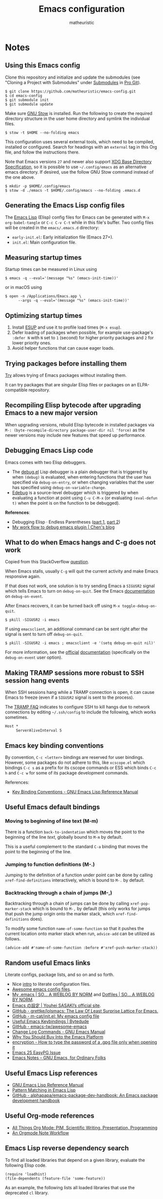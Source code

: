 #+title: Emacs configuration
#+author: matheuristic
#+options: h:4 num:t toc:t
#+property: header-args:emacs-lisp :exports code

* Notes

** Using this Emacs config

Clone this repository and initialize and update the submodules (see
"Cloning a Project with Submodules" under [[https://git-scm.com/book/en/v2/Git-Tools-Submodules][Submodules]] in [[https://git-scm.com/book/en/v2/Git-Tools-Submodules][Pro Git]]).

#+begin_example
$ git clone https://github.com/matheuristic/emacs-config.git
$ cd emacs-config
$ git submodule init
$ git submodule update
#+end_example

Make sure [[https://www.gnu.org/software/stow/][GNU Stow]] is installed. Run the following to create the
required directory structure in the user home directory and symlink
the individual files.

#+begin_example
$ stow -t $HOME --no-folding emacs
#+end_example

This configuration uses several external tools, which need to be
compiled, installed or configured. Search for headings with an
~external~ tag in this Org file, and follow the instructions there.

Note that Emacs versions ~27~ and newer also support [[https://specifications.freedesktop.org/basedir-spec/basedir-spec-latest.html][XDG Base
Directory Specification]], so it is possible to use =~/.config/emacs= as
an alternative emacs directory. If desired, use the follow GNU Stow
command instead of the one above.

#+begin_example
$ mkdir -p $HOME/.config/emacs
$ stow -d ./emacs -t $HOME/.config/emacs --no-folding .emacs.d
#+end_example

** Generating the Emacs Lisp config files

The [[https://www.gnu.org/software/emacs/manual/html_node/elisp/][Emacs Lisp]] (Elisp) config files for Emacs can be generated with
~M-x org-babel-tangle~ or ~C-c C-v C-t~ while in this file's buffer.
Two config files will be created in the =emacs/.emacs.d= directory:
- ~early-init.el~: Early initialization file (Emacs 27+).
- ~init.el~: Main configuration file.

** Measuring startup times

Startup times can be measured in Linux using
#+begin_example
$ emacs -q --eval='(message "%s" (emacs-init-time))'
#+end_example
or in macOS using
#+begin_example
$ open -n /Applications/Emacs.app \
      --args -q --eval='(message "%s" (emacs-init-time))'
#+end_example

** Optimizing startup times

1. Install [[https://github.com/jschaf/esup][ESUP]] and use it to profile load times (~M-x esup~).
2. Defer loading of packages when possible, for example use-package's
   ~:defer N~ with ~N~ set to ~1~ (second) for higher priority
   packages and ~2~ for lower priority ones.
3. Avoid helper functions that can cause eager loads.

** Trying packages before installing them

[[https://github.com/larstvei/Try][Try]] allows trying of Emacs packages without installing them.

It can try packages that are singular Elisp files or packages on an
ELPA-compatible repository.

** Recompiling Elisp bytecode after upgrading Emacs to a new major version

When upgrading versions, rebuild Elisp bytecode in installed packages
via ~M-: (byte-recompile-directory package-user-dir nil 'force)~ as
the newer versions may include new features that speed up performance.

** Debugging Emacs Lisp code

Emacs comes with two Elisp debuggers.
- The [[https://www.gnu.org/software/emacs/manual/html_node/elisp/Debugger.html][debug.el]] Lisp debugger is a plain debugger that is triggered by
  when ~(debug)~ is evaluated, when entering functions that the user
  has specified via ~debug-on-entry~, or when changing variables that
  the user has specified using ~debug-on-variable-change~.
- [[https://www.gnu.org/software/emacs/manual/html_node/elisp/Edebug.html][Edebug]] is a source-level debugger which is triggered by when
  evaluating a function at point using ~C-u C-M-x~ (or evaluating
  ~(eval-defun t)~ when the point is on the function to be debugged).

*References*:
- Debugging Elisp · Endless Parentheses ([[https://endlessparentheses.com/debugging-emacs-lisp-part-1-earn-your-independence.html][part 1]], [[https://endlessparentheses.com/debugging-elisp-part-2-advanced-topics.html][part 2]])
- [[http://blog.binchen.org/posts/my-work-flow-to-debug-emacs-plugin.html][My work flow to debug emacs plugin | Chen's blog]]

** What to do when Emacs hangs and C-g does not work

Copied from this StackOverflow [[https://emacs.stackexchange.com/questions/21643/what-do-i-do-when-emacs-is-frozen][question]].

When Emacs stalls, usually ~C-g~ will quit the current activity and
make Emacs responsive again.

If that does not work, one solution is to try sending Emacs a
~SIGUSR2~ signal which tells Emacs to turn on ~debug-on-quit~.
See the Emacs [[https://www.gnu.org/software/emacs/manual/html_node/elisp/Error-Debugging.html][documentation]] on ~debug-on-event~.

After Emacs recovers, it can be turned back off using
~M-x toggle-debug-on-quit~.

#+begin_example
$ pkill -SIGUSR2 -i emacs
#+end_example

If using ~emacsclient~, an additional command can be sent right
after the signal is sent to turn off ~debug-on-quit~.

#+begin_example
$ pkill -SIGUSR2 -i emacs ; emacsclient -e '(setq debug-on-quit nil)'
#+end_example

For more information, see the [[https://www.gnu.org/software/emacs/manual/html_node/elisp/Misc-Events.html#Misc-Events][official]] [[https://www.gnu.org/software/emacs/manual/html_node/elisp/Error-Debugging.html#Error-Debugging][documentation]] (specifically on
the ~debug-on-event~ user option).

** Making TRAMP sessions more robust to SSH session hang events

When SSH sessions hang while a TRAMP connection is open, it can cause
Emacs to freeze (even if a ~SIGUSR2~ signal is sent to the process).

The [[https://www.gnu.org/software/emacs/manual/html_node/tramp/Frequently-Asked-Questions.html][TRAMP FAQ]] indicates to configure SSH to kill hangs due to network
connections by editing =~/.ssh/config= to include the following, which
works sometimes.

#+begin_example
Host *
     ServerAliveInterval 5
#+end_example

** Emacs key binding conventions

By convention, ~C-c <letter>~ bindings are reserved for user bindings.
However, some packages do not adhere to this, like ~xcscope.el~ which
bindings ~C-c s~ as a prefix for its cscope commands or ESS which binds
~C-c h~ and ~C-c w~ for some of its package development commands.

References:
- [[https://www.gnu.org/software/emacs/manual/html_node/elisp/Key-Binding-Conventions.html][Key Binding Conventions - GNU Emacs Lisp Reference Manual]]

** Useful Emacs default bindings

*** Moving to beginning of line text (M-m)

There is a function ~back-to-indentation~ which moves the point to the
beginning of the line /text/, globally bound to ~M-m~ by default.

This is a useful complement to the standard ~C-a~ binding that moves
the point to the beginning of the line.

*** Jumping to function definitions (M-.)

Jumping to the definition of a function under point can be done by
calling ~xref-find-definitions~ interactively, which is bound to ~M-.~
by default.

*** Backtracking through a chain of jumps (M-,)

Backtracking through a chain of jumps can be done by calling
~xref-pop-marker-stack~ which is bound to ~M-,~ by default (this only
works for jumps that push the jump origin onto the marker stack, which
~xref-find-definitions~ does).

To modify some function ~name-of-some-function~ so that it pushes the
current location onto marker stack when run, ~advice-add~ can be
utilized as follows.

#+begin_example
(advice-add #'name-of-some-function :before #'xref-push-marker-stack))
#+end_example

** Random useful Emacs links

Literate configs, package lists, and so on and so forth.

- Nice [[https://leanpub.com/lit-config][intro]] to literate configuration files.
- [[https://github.com/caisah/emacs.dz][Awesome emacs config files]].
- [[https://so.nwalsh.com/2020/02/29/dot-emacs][My .emacs | SO… A WEBLOG BY NORM]] and [[https://so.nwalsh.com/2020/02/29-dotfiles][Dotfiles | SO… A WEBLOG BY NORM]].
- [[https://uwabami.github.io/cc-env/Emacs.html][Emacs の設定 | Youhei SASAKI’s official site]].
- [[https://github.com/grettke/lolsmacs][GitHub - grettke/lolsmacs: The Law Of Least Surprise Lattice For Emacs.]]
- [[https://github.com/m-cat/init.el][GitHub - m-cat/init.el: My emacs config file]]
- [[https://www.bytedude.com/useful-emacs-shortcuts/][Useful Emacs Keybindings | Bytedude]]
- [[https://github.com/emacs-tw/awesome-emacs][GitHub - emacs-tw/awesome-emacs]]
- [[https://www.gnu.org/software/emacs/manual/html_node/emacs/Change-Log-Commands.html][Change Log Commands - GNU Emacs Manual]]
- [[https://two-wrongs.com/why-you-should-buy-into-the-emacs-platform][Why You Should Buy Into the Emacs Platform]]
- [[https://emacs.stackexchange.com/questions/12212/how-to-type-the-password-of-a-gpg-file-only-when-opening-it/12213#12213][encryption - How to type the password of a .gpg file only when opening it]]
- [[https://colinxy.github.io/software-installation/2016/09/24/emacs25-easypg-issue.html][Emacs 25 EasyPG Issue]]
- [[https://emacsnotes.wordpress.com/][Emacs Notes – GNU Emacs, for Ordinary Folks]]

** Useful Emacs Lisp references

- [[https://www.gnu.org/software/emacs/manual/html_node/elisp/index.html][GNU Emacs Lisp Reference Manual]]
- [[http://www.wilfred.me.uk/blog/2017/03/19/pattern-matching-in-emacs-lisp/][Pattern Matching in Emacs Lisp]]
- [[https://github.com/alphapapa/emacs-package-dev-handbook][GitHub - alphapapa/emacs-package-dev-handbook: An Emacs package development handbook]]

** Useful Org-mode references

- [[https://karl-voit.at/2019/10/26/all-things-org/][All Things Org Mode: PIM, Scientific Writing, Presentation, Programming]]
- [[https://rgoswami.me/posts/org-note-workflow/][An Orgmode Note Workflow]]

** Emacs Lisp reverse dependency search

To find all loaded libraries that depend on a given library, evaluate
the following Elisp code.

#+begin_example
(require 'loadhist)
(file-dependents (feature-file 'some-feature))
#+end_example

As an example, the following lists all loaded libraries that use the
deprecated ~cl~ library.

#+begin_example
(file-dependents (feature-file 'cl))
#+end_example

* Tags

- ~early~: Configuration code (not boilerplate comments) that should
  be loaded in ~early-init.el~ to optimize startup time.
- ~elpa~: Uses a package from GNU ELPA.
- ~external~: Configuration code in the section uses external tools
  that are not typically packaged with the default userland on Linux
  and BSD systems (including macOS), and which need to be installed at
  the system-level outside of the Emacs ~package.el~ mechanisms. Also
  includes Elisp scripts that need to be downloaded manually.
- ~transient~: Enables, creates or modifies [[https://github.com/magit/transient][Transient]] definitions.
- ~melpa~: Uses a package from MELPA.
- ~semiearly~: Configuration that should be loaded early in ~init.el~
  because other configuration code depend on them.
- ~workaround~: Section contains a workaround for Emacs or package
  bug, which can be removed if and when the issues are fixed upstream.

* Front matter

** Header and lexical binding

File header comment indicating the filename, along with declaring any file-specific variables.
One file-specific variable that should generally be set is enabling ~lexical-binding~ ([[https://nullprogram.com/blog/2016/12/22/][link]]), which has the following benefits:
- Closures.
- Better performance.
- Less bugs.

#+name: generate-header
#+begin_src emacs-lisp
(concat ";;; " feature ".el --- " summary " -*- lexical-binding: t; -*-")
#+end_src

** File generation timestamp

Tangled initialization files are timestamped to track when they were last generated.

#+name: generate-timestamp
#+begin_src emacs-lisp
(concat ";; Generated: " (current-time-string))
#+end_src

** Author info

Author information and where to get the newest version of this configuration.

#+name: author-info
#+begin_src emacs-lisp
;; Author: matheuristic
;; URL: https://github.com/matheuristic/emacs-config
#+end_src

** File commentary

File descriptions.

*** early-init

#+name: file-commentary-early-init
#+begin_src emacs-lisp
;; Emacas early initialization configuration file, symlink or copy to
;; ~/.emacs.d/early-init.el or $XDG_CONFIG_HOME/.emacs.d/early-init.el

;; In Emacs 27+, the sequence of initialization is
;; 1. early-init.el
;; 2. package.el
;; 3. init.el

;; early-init.el is run before UI elements are rendered,
;; so it is best to configure UI elements here rather than init.el
#+end_src

*** init

#+name: file-commentary-init
#+begin_src emacs-lisp
;; Emacs initialization configuration file, symlink or copy to
;; ~/.emacs.d/init.el or $XDG_CONFIG_HOME/.emacs.d/init.el

;; In Emacs 27+, the sequence of initialization is
;; 1. early-init.el
;; 2. package.el
;; 3. init.el
#+end_src

* Backward compatibility

In Emacs versions before 27, we should load the ~early-init.el~ file explicitly in ~init.el~.

#+name: early-init-pre-27
#+begin_src emacs-lisp
;; backwards-compatibility code for Emacs versions <27
(when (version< emacs-version "27")
  ;; load early-initialization file ~/.emacs.d/early-init.el
  ;; Emacs 27+ automatically loads this file before rendering UI elements
  (let ((local-f (expand-file-name "early-init.el" user-emacs-directory)))
    (when (file-exists-p local-f) (load-file local-f))))
#+end_src

* Optimizations

** Startup optimizations                                              :early:

Optimizations for improving startup time:
- Increase garbage collection threshold from the default (~800~ kb) to
  ~128~ MB and revert it after initialization.
- Set ~file-name-handler-alist~ to ~nil~ as it is always scanned
  whenever files are loaded and revert it after initialization.
  This specifies special I/O handlers for files based on file name.
  Startup files are always local ~*.el~ files, so no special handlers
  are needed for them.
- Don't load installed packages automatically.
  Load them manually in the config.

#+name: startup-optimizations
#+begin_src emacs-lisp
;; optimizations for reducing startup time (reverted later)
;; * file-name-handler-alist -> nil as it is scanned when files are loaded
;; * increase garbage collection threshold
;; * increase max bytes read from a sub-process in a single op (Emacs 27+)
(setq file-name-handler-alist-orig file-name-handler-alist
      gc-cons-threshold-orig gc-cons-threshold
      file-name-handler-alist nil ;; no special file handling during init
      gc-cons-threshold 134217728) ;; 128MB in bytes, default is 800k

;; revert optimizations after initialization
(add-hook 'after-init-hook
          (lambda ()
            (setq file-name-handler-alist file-name-handler-alist-orig)
            (setq gc-cons-threshold gc-cons-threshold-orig))
          t)

;; disable automatic activation of installed packages
(setq package-enable-at-startup nil)
#+end_src

** I/O optimizations                                                  :early:

Increase the maximum bytes read from a sub-process in a single file
operation from the default (~4096~ bytes) to ~1~ MB ([[https://github.com/emacs-mirror/emacs/blob/master/etc/NEWS.27#L3212-L3217][Emacs 27+]]).

#+name: io-optimizations
#+begin_src emacs-lisp
;; optimizations for improving I/O performance
;; * increase max bytes read from a sub-process in a single op (Emacs 27+)
(when (boundp 'read-process-output-max)
  (setq read-process-output-max 1048576)) ;; 1MB in bytes, default 4096 bytes
#+end_src

* Customize file

Emacs has a text GUI interface for customizing the editor, and
settings configured with this interface are saved in ~custom-file~.
To avoid the ~M-x customize~ settings clobbering the tangled
initialization files (which it does by default), set ~custom-file~ to
to something that is not the Emacs init file.

#+name: custom-file
#+begin_src emacs-lisp
;; store Customize settings in a separate file, custom.el
(setq custom-file (expand-file-name "custom.el" user-emacs-directory))
(add-hook 'after-init-hook
          (load custom-file 'noerror))
#+end_src

* Package management

** Prefer newer Elisp files                                           :early:

When multiple versions of an Elisp file exist (compiled and
uncompiled), load the newest.

#+name: load-prefer-newer
#+begin_src emacs-lisp
;; when multiple versions of a package are installed, load the newest
(setq load-prefer-newer t)
#+end_src

** Local packages                                                     :early:

Add the ~lisp/~ and ~site-lisp/~ directories in the user Emacs
directory to the load path to facilitate loading of user maintained
and local copies of third-party packages.

This can be done in ~early-init.el~ so that locally maintained
decoration and theming code can be loaded there.

#+name: add-dirs-to-load-path
#+begin_src emacs-lisp
;; add user packages in lisp/ to load path
(defvar lisp-dir (expand-file-name "lisp" user-emacs-directory))
(unless (file-exists-p lisp-dir) (make-directory lisp-dir))
(add-to-list 'load-path lisp-dir)
(dolist (project (directory-files lisp-dir t "\\w+"))
  (when (file-directory-p project) (add-to-list 'load-path project)))

;; add third-party packages in site-lisp/ and its subdirs to load path
(defvar site-lisp-dir (expand-file-name "site-lisp" user-emacs-directory))
(unless (file-exists-p site-lisp-dir) (make-directory site-lisp-dir))
(add-to-list 'load-path site-lisp-dir)
(dolist (project (directory-files site-lisp-dir t "\\w+"))
  (when (file-directory-p project) (add-to-list 'load-path project)))
#+end_src

** ELPA-compatible package repositories

Set ELPA-compatible repositories to fetch and install packages from,
and their priorities.
When the packages with the same name exist on multiple repositories,
the version on the repository with the highest priority is preferred.

The following package repositories are the most well-known:
- [[https://elpa.gnu.org/][GNU Emacs Lisp Package Archive]] (ELPA).
  This is the default package repository for Emacs.
- [[https://melpa.org/][Milkypostman’s Emacs Lisp Package Archive]] (MELPA).
  This is an unofficial package repository containing a large
  selection of packages.
  Packages in this repository are vetted at time of initial inclusion,
  which are automatically rebuilt on source updates.
  Does not contain some packages from [[https://www.emacswiki.org/][EmacsWiki]] due to [[https://github.com/melpa/melpa/pull/5008][security risks]]
  (some are in MELPA because they were mirrored on Github)
- [[https://stable.melpa.org/][Milkypostman’s Emacs Lisp Package Archive Stable]] (MELPA Stable).
  This is a version of MELPA that only builds tagged releases.
  Has less packages compared to MELPA.
- [[https://orgmode.org/elpa.html][Org Emacs Lisp Package Archive]] (Org).
  This is the official [[https://orgmode.org/][Org]] package repository that contains the newest
  version of ~org~ (also in ELPA), along with ~org-plus-contrib~ that
  contains all contributed files (not in ELPA).

Only ELPA and MELPA are used here so the latest package versions are
installed, and because there isn't generally a need for all the
contributed files for Org.

#+name: elpa-repositories
#+begin_src emacs-lisp
;; set ELPA-compatible package repositories and their priorities
(setq package-archives '(("GNU"   . "https://elpa.gnu.org/packages/")
                         ("MELPA" . "https://melpa.org/packages/"))
      package-archive-priorities '(("GNU"   . 1)
                                   ("MELPA" . 2)))
#+end_src

** Package initialization

Initialize package loading support.
Disable auto-package loading and load packages explicitly for faster initialization times.

#+name: package-init
#+begin_src emacs-lisp
;; initialize package.el
(require 'package)
(package-initialize)
#+end_src

** use-package                                                        :melpa:

Download the [[https://github.com/jwiegley/use-package][use-package]] if not already on the system.
Load it, which will provide configuration macros for installing,
loading and configuring packages.
Also load its subpackage [[https://github.com/jwiegley/use-package/blob/master/bind-key.el][bind-key]], which provides macros for key
bindings.

#+name: use-package
#+begin_src emacs-lisp
;; bootstrap use-package, provides configuration macros
;; for info, see https://github.com/jwiegley/use-package
(unless (package-installed-p 'use-package)
  (package-refresh-contents)
  (package-install 'use-package))

;; preload use-package and bind-key packages
;; configure imenu support for the `require' and `use-package' keywords
(eval-when-compile
  (setq use-package-enable-imenu-support t)
  (require 'use-package)
  (require 'bind-key)
  (setq use-package-always-ensure t)) ;; default to ":ensure t"
#+end_src

* Environment variables                                     :semiearly:melpa:

Copy the environment variables over from the login shell.

#+name: environment-variables
#+begin_src emacs-lisp
;; copy environment variables from shell
(use-package exec-path-from-shell
  :init (exec-path-from-shell-initialize))
#+end_src

* Backend and frontend frameworks for building user interfaces

** Flexible minibuffer completion style

Emacs 27+ added a [[https://github.com/emacs-mirror/emacs/commit/fabfb54d1f60cf90e72b1efaabfbefbe877e076a][flexible completion]] similar to [[https://github.com/lewang/flx][flx]] for ~ido~.

*Note*: If icomplete ~fido-mode~ is enabled, it sets matching to use
~flex~ only as part of the minibuffer setup hook.

#+name: flex-minibuffer-completion-style
#+begin_src emacs-lisp
;; enable flex completion on Emacs 27+
(when (not (version< emacs-version "27"))
  (with-eval-after-load 'minibuffer
    (add-to-list 'completion-styles 'flex t)))
#+end_src

** Minibuffer completion with Icomplete

Use [[https://github.com/emacs-mirror/emacs/blob/master/lisp/icomplete.el][Icomplete]] as the completion backend, emulating [[https://www.gnu.org/software/emacs/manual/html_mono/ido.html][Ido]] where possible.
In Emacs 27+, there is a ~fido-mode~ that very close emulates Ido.
In prior versions, we configure Icomplete behavior directly (though
not as thoroughly as ~fido-mode~).

In most instances, use only this or Icomplete but not both.

#+name: icomplete
#+begin_src emacs-lisp
;; use Icomplete as the completion backend
;; emulate ido behavior where possible
(if (version< emacs-version "27")
    ;; no `fido-mode' on older Emacs versions
    (progn
      (setq completion-category-defaults nil
            icomplete-compute-delay 0
            icomplete-hide-common-prefix nil
            icomplete-prospects-height 2
            icomplete-show-matches-on-no-input t
            icomplete-tidy-shadowed-file-names t)
      (icomplete-mode)
      ;; C-s and C-r cycles through completion candidates like isearch
      (define-key icomplete-minibuffer-map (kbd "C-s")
        #'icomplete-forward-completions)
      (define-key icomplete-minibuffer-map (kbd "C-r")
        #'icomplete-backward-completions)
      ;; RET selects current completion candidate like ido
      ;; M-j uses input as is, e.g. to create new files or new dirs
      (define-key icomplete-minibuffer-map (kbd "RET")
        #'icomplete-force-complete-and-exit)
      (define-key icomplete-minibuffer-map (kbd "M-j")
        #'exit-minibuffer))
  ;; enable `fido-mode'
  (fido-mode))
#+end_src

** Text completion with Company                                       :melpa:

[[https://company-mode.github.io/][Company]] is a text completion framework for Emacs that supports
pluggable back-ends and front-ends for retrieving and displaying
completion candidates.
Many other Emacs packages support this.

This can get in the way for non-programming modes, so it is
enabled by default only in programming modes.

#+name: company
#+begin_src emacs-lisp
;; text completion framework
(use-package company
  :defer t
  :init (with-eval-after-load 'prog-mode
          (add-hook 'prog-mode-hook 'company-mode))
  :config
  (setq company-dabbrev-downcase nil
        company-idle-delay 0.5
        company-minimum-prefix-length 2
        company-selection-wrap-around t
        company-show-numbers t ;; use M-<num> to directly choose completion
        company-tooltip-align-annotations t))
#+end_src

** Edit-indirect                                                      :melpa:

Backend package that allows editing regions in a separate buffer, much like
how ~C-c '~ works in Org source blocks.
This is used by other packages, like ~markdown-mode~.

#+name: edit-indirect
#+begin_src emacs-lisp
;; edit regions in separate buffers, used by other packages like markdown-mode
(use-package edit-indirect)
#+end_src

** System notifications with alert                                    :melpa:

[[https://github.com/jwiegley/alert][Alert]] is a [[http://growl.info/][Growl]]-like notification backend for Emacs.

#+name: alert
#+begin_src emacs-lisp
;; notifications backend
(use-package alert
  :config (setq alert-default-style
                (cond
                 ;; use AppleScript for macOS notifications
                 ((eq system-type 'darwin) 'osx-notifier)
                 ;; use libnotify for Linux notifications if avilable
                 ((and (eq system-type 'gnu/linux)
                       (executable-find "notify-send"))
                  'libnotify)
                 ;; otherwise print message to minibuffer
                 (t 'message))))
#+end_src

* Custom variables and utility functions

Various utility functions used in multiple config locations, usually
non-interactive and added to [[https://www.gnu.org/software/emacs/manual/html_node/emacs/Hooks.html][hooks]] or as [[https://www.gnu.org/software/emacs/manual/html_node/elisp/Advising-Functions.html][advice]] to other functions,
and the custom variables that get used by them and/or other
specific-use functions.

** Custom variables

*** System command for opening paths and URLS externally

~my-system-open-command~ should be set to the system command for
opening generic file paths and URLS, for example ~xdg-open~ in Linux
and ~open~ in macOS.

#+name: my-system-open-command
#+begin_src emacs-lisp
(defcustom my-system-open-command "xdg-open"
  "System command to open file/URL according to preferred app by filetype.
Usually \"xdg-open\" on Linux and \"open\" on Mac."
  :type 'string
  :group 'convenience)
#+end_src

** Utility functions

*** After jump context actions

Define a function that performs a laundry list of useful
context-specific actions useful after jumping to a new location.

Some examples of these context actions:
- Run ~org-show-context~ after jumping to an Org buffer location.

#+name: my-after-jump-context-actions
#+begin_src emacs-lisp
(defun my-after-jump-context-actions (&rest _)
  "Useful context actions to perform after jumping to a new location.
This is meant for use with `advice-add' with the :after
combinator.

One useful context action example is to run `org-show-context'
after jumping to an Org buffer location to ensure the region
around the new point location is visible."
  (cond ((eq major-mode 'org-mode) (org-show-context))))
#+end_src

*** Pulse the current line

Helper function for pulsing the current line. Adapted from [[https://protesilaos.com/dotemacs/#h:6bbc41d6-da7c-4301-84c6-c5887c29283f][here]].

#+name: my-pulse-line
#+begin_src emacs-lisp
;; helper function for pulsing the current line, adapted from
;; https://protesilaos.com/dotemacs/#h:6bbc41d6-da7c-4301-84c6-c5887c29283f
(defun my-pulse-line (&rest _)
    "Pulse the current line .
If the point is at the newline at the end of the buffer, pulse
the line before that. Additionally, the current line is not pulsed
if the point is in the minibuffer."
    (unless (minibufferp)
      (let ((start (if (and (eobp)
                            (= (point) (line-beginning-position)))
                       (line-beginning-position 0)
                     (line-beginning-position)))
            (end (line-beginning-position 2))
            (pulse-delay .2))
        (pulse-momentary-highlight-region start end nil))))
#+end_src

*** Save and bury buffer

Save current buffer and bury it.

#+name: my-save-and-bury-buffer
#+begin_src emacs-lisp
(defun my-save-and-bury-buffer (&rest _)
  "Save and bury the current buffer."
  (save-buffer)
  (bury-buffer))
#+end_src

* Backups

Backup files to the =~/.backup/= directory, keeping only the newest three versions.

#+name: backup-files-directory
#+begin_src emacs-lisp
;; backup files to ~/.backup/
(let ((backup-dir (expand-file-name "~/.backup/")))
  (when (not (file-directory-p backup-dir))
    (make-directory backup-dir t))
  (setq backup-directory-alist `(("." . ,backup-dir))
        version-control t ;; use version numbers for backups
        kept-new-versions 3 ;; number of newest versions to keep
        kept-old-versions 0 ;; number of oldest versions to keep
        delete-old-versions t ;; don't ask before deleting old backups
        backup-by-copying t)) ;; backup by copying instead of renaming
#+end_src

* Bookmarks and history

** Minibuffer commands                                                :melpa:

Use [[https://github.com/DarwinAwardWinner/amx][amx]] in place of the standard ~M-x~.

It is compatible with most completion systems and provides the
following enhancements:
- Prioritizing most-used commands.
- Showing keyboard shortcuts.

#+name: amx
#+begin_src emacs-lisp
;; alternative interface for M-x
(use-package amx
  :bind ("M-X" . amx-major-mode-commands)
  :init (amx-mode))
#+end_src

** Recent files

The built in [[https://github.com/emacs-mirror/emacs/blob/master/lisp/recentf.el][recentf]] provides functionality to track and list recently
opened files.

#+name: recentf
#+begin_src emacs-lisp
;; recently opened files
(setq recentf-max-menu-items 10
      recentf-max-saved-items 100
      recentf-auto-cleanup 'mode) ;; clean up recent list when turning on mode
(recentf-mode 1)
;; exclude source code files in installed packages from ELPA-compatible repos
(add-to-list 'recentf-exclude
             (concat "^" (expand-file-name "elpa/" user-emacs-directory)))
;; exclude files opened with SSH so TRAMP is not spammed with stat calls
;; exclude files opened as the superuser with su or sudo
(add-to-list 'recentf-exclude "^/\\(?:ssh\\|su\\|sudo\\)?:")
;; exclude files from /var/folder as these are temp files
(add-to-list 'recentf-exclude "^/var/folders")
;; exclude files in `org-agenda-files' and `notdeft-directories'
;; these files are quickly accessible from their respective tooling
(add-hook 'after-init-hook
          (lambda ()
            (dolist (file-list (list org-agenda-files
                                     notdeft-directories))
              (dolist (exclude-file file-list)
                (add-to-list 'recentf-exclude (concat "^" exclude-file))))))

;; binding for recentf
(global-set-key (kbd "C-c f") #'recentf-open-files)
#+end_src

** Save location in file

Enable [[https://www.emacswiki.org/emacs/SavePlace][saveplace]] to automatically save location in file,
so that the next time the file is visited the point will
automatically go to the last place it was at during the
previous visit.

#+name: saveplace
#+begin_src emacs-lisp
(save-place-mode 1)
#+end_src

** Save minibuffer and other history

Enable [[https://github.com/emacs-mirror/emacs/blob/master/lisp/savehist.el][savehist]] to automatically save minibuffer command history,
which can be leverage by different completion packages.
Other history (like search history, registers, the kill ring, and the
macro ring) can also be saved.
The default history file location is ~history~ in
the ~user-emacs-directory~ directory, and can be changed by setting
the ~savehist-file~ variable. The number of items saved is determined
by the ~history-length~ variable.

#+name: savehist
#+begin_src emacs-lisp
;; save minibuffer and other history across sessions
;; don't persist kill-ring if in the habit of copy-pasting passwords
(setq history-delete-duplicates t
      history-length 100
      ;; if `desktop-save-mode' is enabled, it saves `register-alist'
      ;; and `search-ring' by default so it is unnecessary to add
      ;; those to `savehist-additional-variables'
      savehist-additional-variables '(Info-history-list
                                      ;; kill-ring
                                      kmacro-ring
                                      regexp-search-ring
                                      ;; register-alist
                                      last-kbd-macro
                                      ;; search-ring
                                      shell-command-history))

;; enable save history mode
(savehist-mode 1)
#+end_src

* Buffers, windows, frames, workspaces

** Buffer management

*** Protect scratch and message buffers

Protect the ~*scratch*~ and ~*Message*~ buffers, locking them to make
them unkillable.

#+name: protect-buffers
#+begin_src emacs-lisp
;; protect these buffers, locking them to make them unkillable
(dolist (buf '("*scratch*" "*Messages*"))
  (with-current-buffer buf
    (emacs-lock-mode 'kill)))
#+end_src

*** Advanced buffer management with Ibuffer

Use [[https://www.emacswiki.org/emacs/IbufferMode][Ibuffer]] to manage buffers.

#+name: ibuffer
#+begin_src emacs-lisp
;; advanced buffer management with Ibuffer
(add-hook 'ibuffer-mode-hook
          (lambda ()
            ;; refresh buffer after interactive commands
            ;; default to first saved group
            (progn (ibuffer-auto-mode 1)
                   (when ibuffer-saved-filter-groups
                     (ibuffer-switch-to-saved-filter-groups
                      (car (car ibuffer-saved-filter-groups)))))))
(setq ibuffer-expert t ;; skip extraneous confirm messages
      ibuffer-show-empty-filter-groups nil)
(global-set-key (kbd "C-x C-b") #'ibuffer)
#+end_src

**** Ibuffer filter groups

Set default rules for grouping files in Ibuffer.

#+name: ibuffer-filter-groups
#+begin_src emacs-lisp
;; configure Ibuffer filter groups
(with-eval-after-load 'ibuffer
  (setq ibuffer-saved-filter-groups
        ;; files are grouped by the first matching filter group in the list
        '(("default"
           ("Emacs" (or (name . "^\\*scratch\\*$")
                        (name . "^\\*Messages\\*$")))
           ("Web" (or (mode . eww-mode)
                      (mode . eww-bookmark-mode)))
           ("Org" (or (derived-mode . org-mode)
                      (mode . org-agenda-mode)))
           ("Text" (derived-mode . text-mode))
           ("DocView" (mode . doc-view-mode))
           ("Shell" (or (mode . eshell-mode)
                        (mode . shell-mode)
                        (mode . term-mode)
                        (name . "^vterm .*")))
           ("Programming" (derived-mode . prog-mode))
           ("Fundamental" (mode . fundamental-mode))
           ("Dired" (mode . dired-mode))
           ("Magit" (or (name . "\*magit.*\\*")
                        (mode . magit-mode)))
           ("Help" (or (derived-mode . apropos-mode)
                       (derived-mode . help-mode)
                       (derived-mode . Info-mode)))))))
#+end_src

**** Group by version-controlled project in Ibuffer                   :melpa:

Add support for grouping files by version-controlled project ([[https://github.com/purcell/ibuffer-vc][link]]).

#+name: ibuffer-vc
#+begin_src emacs-lisp
;; build VC project ibuffer filter groups
(use-package ibuffer-vc
  :after ibuffer
  :bind (:map ibuffer-mode-map
         ("/ V" . ibuffer-vc-set-filter-groups-by-vc-root)))
#+end_src

**** Ibuffer icons                                                    :melpa:

Add file icons next to the file names.
Uses file icon API exposed by the ~all-the-icons~ package.

#+name: all-the-icons-ibuffer
#+begin_src emacs-lisp
;; use font icons in Ibuffer
(when (display-graphic-p)
  (use-package all-the-icons-ibuffer
    :after (all-the-icons ibuffer)
    :config (all-the-icons-ibuffer-mode 1)))
#+end_src

*** Fast buffer switching with nswbuff                                :melpa:

[[https://github.com/joostkremers/nswbuff][nswbuff]] allows for quick switching between open buffers.

It can be configured to integrate with Projectile to only switch
between between those buffers associated with the current project.

#+name: nswbuff
#+begin_src emacs-lisp
;; quick buffer switching (configured to be within a project)
(use-package nswbuff
  :after projectile
  :bind (("<C-tab>" . nswbuff-switch-to-next-buffer)
         ("<C-S-tab>" . nswbuff-switch-to-previous-buffer)
         ;; see https://emacs.stackexchange.com/questions/53461/specifying-a-binding-for-control-shift-tab
         ("<C-S-iso-lefttab>" . nswbuff-switch-to-previous-buffer))
  :init
  (setq nswbuff-buffer-list-function #'nswbuff-projectile-buffer-list
        nswbuff-clear-delay 2
        nswbuff-display-intermediate-buffers t
        ;; exclude all internal buffers from the nswbuff switch list
        nswbuff-exclude-buffer-regexps '("^ "
                                         "^\\*.*\\*"
                                         "org-src-fontification")
        nswbuff-exclude-mode-regexp (mapconcat
                                     'identity
                                     '("dired-mode"
                                       "gnus-mode")
                                     "\\|")
        nswbuff-start-with-current-centered nil)
  :config
  ;; unbind C-tab in org-mode to not conflict with nswbuff global binding
  (with-eval-after-load 'org
    (unbind-key "<C-tab>" org-mode-map)))
#+end_src

** Window management

*** Traverse window configuration history using Winner mode

[[https://www.gnu.org/software/emacs/manual/html_node/emacs/Window-Convenience.html][Winner mode]] allows the traversal of window configuration history using
~C-c <left>~ (undo) and ~C-c <right>~ (redo).

#+name: winner-mode
#+begin_src emacs-lisp
;; traverse window config changes, C-c left/right to undo/redo
;; uncomment to not bind C-c left/right keys by default
;; (setq winner-dont-bind-my-keys t)
;; enable winner-mode at end of initialization
(add-hook 'after-init-hook #'winner-mode)
#+end_src

*** popwin for automatic management of special buffers                :melpa:

[[https://github.com/emacsorphanage/popwin][popwin]] configures Emacs to show special buffers like ~*Help*~,
~*Completions*~ and so on in a window that automatically gets closed
on ~C-g~ or selection of another window.

It can also be used to popup temporary buffers, and that functionality
can be accessed through ~popwin:keymap~ which is configured to
the ~C-z~ prefix (use ~C-x C-z~ to call ~suspend-frame~ instead).

#+name: popwin
#+begin_src emacs-lisp
;; popup window manager, also auto-closes special buffers like
;; *compilation* and *Completions*
(use-package popwin
  :config
  (popwin-mode 1)
  (global-set-key (kbd "C-z") popwin:keymap))
#+end_src

*** ace-window

[[https://github.com/abo-abo/ace-window][ace-window]] provides window navigation and manipulation functions.

#+name: ace-window
#+begin_src emacs-lisp
;; window navigation and management
(use-package ace-window
  :config
  (setq aw-background t
        aw-char-position 'left
        aw-ignore-current nil
        aw-scope 'frame)
  (global-set-key (kbd "M-o") #'ace-window))
#+end_src

*** Rotate window buffers

Helper function to rotate the buffers in the current frame's windows.
This rotation preserves the window configuration but shifts the
buffers displayed in each window.

#+name: my-rotate-window-buffers
#+begin_src emacs-lisp
(defun my-rotate-window-buffers (rotations)
  "Rotate buffers in the windows of the current frame ROTATIONS times.
ROTATIONS can be negative, which rotates in the opposite direction."
  (interactive "P")
  (let* (;; windows that do not contain transient buffers
         (windows (seq-filter (lambda (w)
                                (not
                                 (string= (buffer-name
                                           (window-buffer w))
                                          transient--buffer-name)))
                              (window-list)))
         (num-windows (length windows)))
    (if (not (> num-windows 1))
        (message "Only one window in the frame. Nothing to rotate.")
      (let* (;; original window order properties
             (window-props (mapcar (lambda (w)
                                     `(:buffer ,(window-buffer w)
                                       :start ,(window-start w)
                                       :point ,(window-point w)))
                                   windows))
             ;; new window order after rotation
             (window-moves (mapcar
                            (lambda (k)
                              (elt windows (mod (+ k rotations)
                                                num-windows)))
                            (number-sequence 0 (1- num-windows))))
             ;; create alist for easier looping later
             (wins-props (cl-mapcar #'cons window-moves window-props)))
        ;; iteratively assign orig window props in new window order
        (dolist (w-p wins-props)
          (let ((win (car w-p))
                (prop (cdr w-p)))
            (set-window-buffer-start-and-point
             win
             (plist-get prop :buffer)
             (plist-get prop :start)
             (plist-get prop :point))))))))

(defun my-rotate-buffers-forward ()
  "Rotate buffers in current frame's windows forward."
  (interactive)
  (my-rotate-window-buffers 1))
(defun my-rotate-buffers-backward ()
  "Rotate buffers in current frame's windows backward."
  (interactive)
  (my-rotate-window-buffers -1))

;; bind "C-x 4 [" and "C-x 4 ]" to rotation of window buffers
(global-set-key (kbd "C-x 4 [") #'my-rotate-buffers-backward)
(global-set-key (kbd "C-x 4 ]") #'my-rotate-buffers-forward)
#+end_src

** Frame management

*** transpose-frame for rotating frames                               :melpa:

[[https://github.com/emacsorphanage/transpose-frame][transpose-frame]] allows for the rotation of the frame to get a new
window layout that is rotated from the original.

See the package Elisp code for more details.

#+name: transpose-frame
#+begin_src emacs-lisp
(use-package transpose-frame
  :bind (("C-x 5 [" . rotate-frame-anticlockwise)
         ("C-x 5 ]" . rotate-frame-clockwise)))
#+end_src

** Workspace management

*** desktop.el for saving and restoring sessions

[[https://www.gnu.org/software/emacs/manual/html_node/emacs/Saving-Emacs-Sessions.html][desktop.el]] provides capabilities for saving and restoring sessions
manually and automatically.

*Configuration*:
- Enable ~desktop-save-mode~ which automatically saves on exit and
  loads on entry, but set ~desktop-auto-save-timeout~ to disable
  default behavior of auto-saving on a timer.

#+name: desktop
#+begin_src emacs-lisp
;; settings for desktop.el
;; desktops are saved to ~/.emacs.d/.emacs.desktop
;; and locks are saved to ~/.emacs.d/.emacs.desktop.lock
;; - enable desktop-save-mode to save on exit and load on entry;
;;   this is added to `after-init-hook' to avoid a prompt on startup
;;   warning about the desktop file being in use that occurs when
;;   `desktop-save-mode' is enabled before initialization is done,
;;   even though the Emacs process PID is the owner of the lock file;
;;   might be specific to emacs-mac port
;; - set `desktop-autosave-timeout' to nil to disable timer auto-saves
;; - restore frames to their original displays
;; - don't re-use frames
(setq desktop-auto-save-timeout nil
      desktop-restore-in-current-display nil
      desktop-restore-reuses-frames t)
(add-hook 'after-init-hook (lambda () (desktop-save-mode 1)))
#+end_src

* Command-line interaction

** Eshell

[[https://www.gnu.org/software/emacs/manual/html_mono/eshell.html][Eshell]] is an Elisp shell-like command interpreter that can be used in place of ~term-mode~ and ~bash~.
[[https://www.masteringemacs.org/article/complete-guide-mastering-eshell][More information]] on Eshell usage.

*Customizations*:
- Increase the size of the history input ring from ~128~ to ~1024~.
- Don't review quick commands (those that have no output and returns a
  ~0~ exit code indicating success).
- Have space go to the end of the buffer when it is visible.
- Have point jump to the beginning of the last command after each
  command.
- Load [[https://github.com/emacs-mirror/emacs/blob/master/lisp/eshell/em-smart.el][em-smart]] which adds some quality of life improvements.

*Usage note*:
- When searching history using the beginning of a command,
  ~eshell-previous-matching-input-from-input~ (~UP~), ~M-p~ or ~C-c
  M-r~ is much friendlier than ~eshell-previous-matching-input~
  (~M-r~).
  Type the first few characters of the command, and press
  the ~UP~ or ~M-p~ key repeatedly to cycle only through the matching
  commands in the history.
  Copied from StackOverflow answer [[https://stackoverflow.com/questions/13009908/eshell-search-history][here]].

#+name: eshell
#+begin_src emacs-lisp
(setq eshell-history-size 1024
      eshell-review-quick-commands nil
      eshell-smart-space-goes-to-end t
      eshell-where-to-jump 'begin)
(require 'em-smart)
#+end_src

*** Run visual commands in a separate term buffers

Some "visual" commands present and update a full-screen interface
instead of streaming output to stdout.
Run these commands inside a separate term buffer instead.

#+name: eshell-visual-commands
#+begin_src emacs-lisp
;; enable Eshell to spawn visual commands inside
(require 'em-term)
;; run visual commands and subcommands in term sessions
(dolist (cmd '("htop" "lftp" "ssh" "vi" "vim" "watch"))
  (add-to-list 'eshell-visual-commands cmd))
(dolist (subcmd '(("tail" "-f" "-F")
                  ("sudo" "vi" "vim")
                  ("vagrant" "ssh")))
  (add-to-list 'eshell-visual-subcommands subcmd))
#+end_src

*** Disabling Git pagers so Git can be used in Eshell

#+name: eshell-disable-git-pager
#+begin_src emacs-lisp
;; ensure Git does not launch a pager for easier usage with eshell
(setenv "GIT_PAGER" "")
#+end_src

*** Named Eshell buffers for easier management of multiple Eshell buffers

Provide a binding to a wrapper function that spawns or switches to a
named Eshell buffer.
This allows for easier access to and management of multiple Eshell
buffers.

#+name: eshell-named-buffers
#+begin_src emacs-lisp
;; adapted from https://arte.ebrahimi.org/blog/named-eshell-buffers
(defun my-eshell-with-name ()
  "Prompts for the name of a eshell buffer to open or switch to.
If the NAME given at the prompt is not an existing eshell buffer,
a new one named *eshell*<NAME> will be opened. If no name is
provided, the default interactive `eshell' command is run."
  (interactive)
  (let* ((my-es-bufs (seq-filter
                      (lambda (buf)
                        (string-match-p "*eshell*" (buffer-name buf)))
                      (buffer-list)))
         (my-es-buf-name-list (mapcar #'buffer-name my-es-bufs))
         (my-es-buf-name (completing-read
                          "Eshell Buffer : " my-es-buf-name-list)))
    (if (member my-es-buf-name (mapcar #'buffer-name (buffer-list)))
        (switch-to-buffer my-es-buf-name)
      (if (string= "" my-es-buf-name)
          (eshell)
        (progn
          (eshell 42)
          (rename-buffer (concat "*eshell*<" my-es-buf-name ">")))))))
#+end_src

*** Eshell fish-like history autosuggestions                          :melpa:

[[https://github.com/dieggsy/esh-autosuggest][esh-autosuggest]] provides [[https://fishshell.com/][fish]]-like history autosuggestions in Eshell.

When an autosuggestion is displayed, press ~<right>~ or ~C-f~ to fully
autocomplete, or ~M-<right>~ or ~M-f~ to autocomplete just the next word.

#+name: esh-autosuggest
#+begin_src emacs-lisp
;; history autosuggestions
;; <right> or C-f completes fully, <M-right> or M-f completes partially
(use-package esh-autosuggest
  :after eshell
  :hook (eshell-mode . esh-autosuggest-mode))
#+end_src

*** fish-completion of CLI options in Eshell                 :external:melpa:

The [[https://gitlab.com/ambrevar/emacs-fish-completion][fish-completion]] package extends [[https://github.com/emacs-mirror/emacs/blob/master/lisp/pcomplete.el][pcomplete]] to power Eshell CLI
option completions using [[https://fishshell.com/][fish]].

This package requires that ~fish~ be installed on the system and
be on the system path.

#+name: fish-completion
#+begin_src emacs-lisp
;; extend pcomplete with fish shell
(when (executable-find "fish")
  (use-package fish-completion
    :after eshell
    :config (add-hook 'eshell-mode-hook #'fish-completion-mode)))
#+end_src

*** eshell-z for jumping to frecent directories                       :melpa:

[[https://github.com/xuchunyang/eshell-z][eshell-z]] is a port of [[https://github.com/rupa/z][z]] to Eshell, providing a shell facility for
jumping to frecent directories.

#+name: eshell-z
#+begin_src emacs-lisp
(use-package eshell-z
  :after eshell)
#+end_src

** Command interpreters for other shells

*** Make command interpreter prompts read-only

Make the command interpreter (comint) prompts read-only.

#+name: comint-prompt-read-only
#+begin_src emacs-lisp
;; make shell prompts read-only
(setq comint-prompt-read-only t)
#+end_src

*** Kill term buffers using "q" after session end

Kill term buffers after session end on a "q" keypress.

#+name: kill-term-buffers-with-q-after-end
#+begin_src emacs-lisp
;; kill term buffers with 'q' after session end
(defun term-handle-exit--close-buffer-on-cmd (&rest args)
  "Kill term buffer with 'q' after session exit."
  (when (null (get-buffer-process (current-buffer)))
    (use-local-map (let ((keymap (make-sparse-keymap)))
                     (define-key keymap (kbd "q")
                       (lambda ()
                         (interactive)
                         (kill-buffer (current-buffer))))
                     keymap))))
(advice-add 'term-handle-exit :after #'term-handle-exit--close-buffer-on-cmd)
#+end_src

** vterm                                                              :melpa:

[[https://github.com/akermu/emacs-libvterm][emacs-libvterm]] (vterm) is full terminal emulator run inside Emacs
using [[https://launchpad.net/libvterm][libvterm]].

Note this requires Emacs be compiled with modules support enabled
(using the ~--with-modules~ option). If so, ~module-fix-suffix~ will
be non-nil.

The default behavior of emacs-libvterm is to compile libvterm from
source on the first run.

The following instructions show steps needed on macOS to set up the
compile dependencies using MacPorts.

#+begin_example
$ sudo port install cmake libtool
#+end_example

*Configuration*:
- Use shell title to populate buffer name.
- Clearing the screen also clears scrollback history.
- Limit the automatically eval'ed vterm commands in shell output to
  further limit attack vectors for arbitrary code execution.
- Kill vterm buffer automatically on exit.

#+name: vterm
#+begin_src emacs-lisp
(use-package vterm
  :if (and module-file-suffix
           (executable-find "cmake")
           (executable-find "libtool"))
  :init
  (setq vterm-buffer-name-string "vterm %s"
        vterm-clear-scrollback-when-clearing t
        vterm-eval-cmds '(("vterm-clear-scrollback" vterm-clear-scrollback))
        vterm-kill-buffer-on-exit t
        vterm-shell (or (executable-find "fish") shell-file-name)))
#+end_src

*Updating compiled modules*: ~M-x vterm-module-compile~ recompiles
vterm-module, so run it to update to newer versions of libvterm.

*** Shell-side configuration required for specific vterm features

If desired, vterm also has a number of Emacs and shell integration
features (directory tracking, prompt tracking, message parsing, etc)
that require some [[https://github.com/akermu/emacs-libvterm#shell-side-configuration][shell-side configuration]].

Most of these shell-side configurations require a ~vterm_printf~
helper function. For fish, put the following in a
=~/.config/fish/functions/vterm_printf= file.

#+begin_example
# Helper function for sending info from shell to vterm using escape sequences.
# https://github.com/akermu/emacs-libvterm#shell-side-configuration
if [ "$INSIDE_EMACS" = "vterm" ]
    function vterm_printf
        if [ -n "$TMUX" ]
            # tell tmux to pass the escape sequences through
            # (Source: http://permalink.gmane.org/gmane.comp.terminal-emulators.tmux.user/1324)
            printf "\ePtmux;\e\e]%s\007\e\\" "$argv"
        else if string match -q -- "screen*" "$TERM"
            # GNU screen (screen, screen-256color, screen-256color-bce)
            printf "\eP\e]%s\007\e\\" "$argv"
        else
            printf "\e]%s\e\\" "$argv"
        end
    end
end
#+end_example

**** Directory and prompt tracking

Enables using ~C-c C-n~ and ~C-c C-p~ to go the next and previous
prompts respectively while in vterm.

Also allows ~vterm-beginning-of-line~ and ~vterm-at-prompt-p~
functions to better detect prompts.

For fish, create a =~/.config/fish/functions/vterm_prompt_end.fish=
file with the following.

#+begin_example
# Helper function for redefining prompt in config.fish to enable directory
# and prompt tracking in emacs-libvterm
# https://github.com/akermu/emacs-libvterm#directory-tracking-and-prompt-tracking
if [ "$INSIDE_EMACS" = "vterm" ]
    function vterm_prompt_end
        vterm_printf '51;A'(whoami)'@'(hostname)':'(pwd)
    end
end
#+end_example

Next, add the following near the end of the
=~/.config/fish/config.fish= file.

#+begin_example
# Redefine the prompt for directory and prompt tracking in emacs-libvterm
# https://github.com/akermu/emacs-libvterm#directory-tracking-and-prompt-tracking
if [ "$INSIDE_EMACS" = "vterm" ]
    functions -c fish_prompt vterm_old_fish_prompt
    function fish_prompt --description 'Write out the prompt; do not replace this. Instead, put this at end of your file.'
        # Remove the trailing newline from the original prompt. This is done
        # using the string builtin from fish, but to make sure any escape codes
        # are correctly interpreted, use %b for printf.
        printf "%b" (string join "\n" (vterm_old_fish_prompt))
        vterm_prompt_end
    end
end
#+end_example

**** vterm-clear-scrollback-when-clearing support

Required for ~vterm-clear-scrollback-when-clearing~ to work properly
when it is set to non-nil. This automatically clears the scrollback as well
on ~vterm-clear~, which bound to ~C-l~ by default.

Create a =~/.config/fish/functions/clear.fish= file with the following
contents.

#+begin_example
# Redefine clear function to also clear scrollback history in emacs-libvterm
# https://github.com/akermu/emacs-libvterm#vterm-clear-scrollback
if [ "$INSIDE_EMACS" = "vterm" ]
    function clear
        vterm_printf "51;Evterm-clear-scrollback"
        tput clear
    end
end
#+end_example

*** vterm-specific switch-to-buffer

Define a ~switch-to-buffer~ variant restricted to vterm buffers and
the most recently selected buffer besides the current one (this is the
buffer return by ~other-buffer~, and allows for toggling between the
code and vterm), and bind it to ~C-c C-b~ when in ~vterm-mode~.

#+name: vterm-switchb
#+begin_src emacs-lisp
(defun vterm-switchb ()
  "Call `switch-to-buffer' but only for vterm buffers."
  (interactive)
  (let ((completion-regexp-list '("\\`vterm .*")))
    (call-interactively #'switch-to-buffer)))

(with-eval-after-load 'vterm
  (define-key vterm-mode-map (kbd "C-c C-b") #'vterm-switchb))
#+end_src

** tmux interaction convenenience functions

Define some convenience functions for interaction with the currently active tmux session.
- ~tmux-send~ prompts for a command to send and sends it.
- ~tmux-resend~ resends the previously sent command from the current buffer.

#+name: tmux-send
#+begin_src emacs-lisp
;; convenience functions for sent commands to an active tmux session
;; adapted from https://explog.in/notes/tmux.html

;; track previously sent tmux commands on per-buffer basis
(setq tmux-send--last-command nil)
(make-variable-buffer-local 'tmux-send--last-command)

(defun tmux-send (command)
  "Sends the specified COMMAND to the currently active tmux pane."
  (interactive "sCommand: ")
  (setq tmux-send--last-command command)
  (call-process "tmux" nil nil nil "send-keys" command "Enter"))

(defun tmux-resend ()
  "Resends previously sent command to currently active tmux pane."
  (interactive)
  (if tmux-send--last-command
      (call-process "tmux" nil nil nil "send-keys" tmux-send--last-command "Enter")
    (message "No previously sent command from the current buffer!")))
#+end_src

* Comparison tools

** Ediff

[[https://www.gnu.org/software/emacs/manual/html_mono/ediff.html][Ediff]] is a built-in tool that visualizes the standard Unix [[https://en.wikipedia.org/wiki/Diff][diff]] and
[[https://en.wikipedia.org/wiki/Patch_(Unix)][patch]] programs.

*Configuration*:
- Always set control window in the same frame as the diff'ed files.

#+name: ediff
#+begin_src emacs-lisp
;; always set up Ediff control window in the same frame as the diff,
;; open with horizontal window split instead of the default vertical
(setq ediff-split-window-function 'split-window-horizontally
      ediff-window-setup-function 'ediff-setup-windows-plain)
#+end_src

*** Ediff copy A and B diff regions to C in a 3-way diff job

Add an Ediff command for copying diff regions for a hunk from both
buffers A and B to C when in a 3-way diff job, for example when
resolving Git merge conflicts.

Adapted from [[https://stackoverflow.com/questions/9656311/conflict-resolution-with-emacs-ediff-how-can-i-take-the-changes-of-both-version/29757750#29757750][here]].

#+name: ediff-copy-a-and-b-to-c
#+begin_src emacs-lisp
;; copy diff hunk from buffers A and B to C in 3-way Ediff
;; adapted from https://stackoverflow.com/a/29757750
(defun ediff-copy-A-and-B-to-C (arg)
  "Copies ARGth diff region from both buffers A and B to C.
ARG is a prefix argument.  If nil, copy the current difference region."
  (interactive "P")
  (ediff-barf-if-not-control-buffer)
  (if (eq arg '-) (setq arg -1)) ;; translate neg arg to -1
  (if (numberp arg) (ediff-jump-to-difference arg))
  (ediff-copy-diff ediff-current-difference nil 'C nil
                   (concat
                    (ediff-get-region-contents ediff-current-difference
                                               'A
                                               ediff-control-buffer)
                    (ediff-get-region-contents ediff-current-difference
                                               'B
                                               ediff-control-buffer)))
  ;; recenter with rehighlighting, but no messages
  (ediff-recenter))
(add-hook 'ediff-keymap-setup-hook
          (lambda ()
            (when ediff-3way-job
              (define-key ediff-mode-map "d" 'ediff-copy-A-and-B-to-C))))
(with-eval-after-load 'ediff-help
  (setq ediff-long-help-message-compare3
        (concat ediff-long-help-message-compare3
                "                                                 |"
                "  d -copy A + B regions to C
"
)))
#+end_src

** View and compare directory trees using Ztree                       :melpa:

The [[https://github.com/fourier/ztree][Ztree]] package provides a directory tree viewer and directory tree
comparison functionality similar to [[https://www.scootersoftware.com/][Beyond Compare]] or [[https://www.araxis.com/merge/index.en][Araxis Merge]].

#+name: ztree
#+begin_src emacs-lisp
;; view and compare directory trees, like Beyond Compare
(use-package ztree
  :bind (("C-x D" . ztree-dir)
         ("C-c d z" . ztree-diff))
  :config
  (setq ztree-dir-move-focus t ;; RET in ztree-dir also moves focus
        ztree-draw-unicode-lines t ;; unicode lines
        ztree-show-number-of-children t)) ;; show number of files in subdir tree

;; convenience navigation bindings for `ztreedir-mode' and `ztreediff-mode'
(with-eval-after-load 'ztree-view
  (define-key ztree-mode-map (kbd "n") #'ztree-next-line)
  (define-key ztree-mode-map (kbd "p") #'ztree-previous-line))
#+end_src

* DevOps

** docker.el for managing Docker from Emacs                           :melpa:

[[https://github.com/Silex/docker.el][docker.el]] provides integration with Docker, allowing the management of
Docker containers, images and volumes.

#+name: docker
#+begin_src emacs-lisp
(when (executable-find "docker")
  (use-package docker
    :bind ("C-c x d" . docker)))
#+end_src

* Dired

[[https://www.gnu.org/software/emacs/manual/html_node/emacs/Dired.html][Dired]] is a built-in directory editor for Emacs.

Additionally load some built-in extra Dired features, including a
global binding ~C-x C-j~ to directly jump to a Dired buffer for the
directory containing the current buffer.

#+name: dired
#+begin_src emacs-lisp
(require 'dired-x) ;; extra features
(require 'dired-aux) ;; even more extra features
(setq dired-dwim-target t ;; use neighboring dired buffer as default target dir
      dired-listing-switches "-alhvFG" ;; more readable file listings
      dired-omit-files (concat dired-omit-files "\\|^\\..+$") ;; omit dot files in dired-omit-mode
      dired-recursive-copies 'always ;; always copy recursively
      dired-recursive-deletes 'always) ;; always delete recursively
(add-hook 'dired-mode-hook #'auto-revert-mode) ;; auto-refresh on file change
(add-hook 'dired-mode-hook #'dired-hide-details-mode) ;; hide details initially
#+end_src

** Open file at point in Dired using system file open dispatcher

Add binding for opening a file at point in Dired using the system file
open dispatcher (typically ~xdg-open~ on Linux and ~open~ on Mac).

#+name: dired-open-file-at-pt
#+begin_src emacs-lisp
;; bind "z" in dired-mode to open file at point using system command
;; to open files by type
(with-eval-after-load 'dired
  (defun dired--open-file-at-pt ()
    "Opens file at point in Dired using system open command.
This opens the file using the preferred application by filetype."
    (interactive)
    (let ((filename (dired-get-file-for-visit)))
      (start-process "default-app"
                     nil
                     my-system-open-command
                     filename)))
  (define-key dired-mode-map (kbd "z") #'dired--open-file-at-pt))
#+end_src

** dired-filter extension to add Ibuffer-like filters to Dired        :melpa:

~dired-filter~ from the [[https://github.com/Fuco1/dired-hacks][dired-hacks]] collection adds filtering capability like that of [[Advanced buffer management with Ibuffer][Ibuffer]] to Dired.

#+name: dired-filter
#+begin_src emacs-lisp
(use-package dired-filter
  :bind (:map dired-mode-map
         ("/" . dired-filter-map))
  :hook (dired-mode . dired-filter-mode)
  :init (setq-default dired-filter-stack nil))
#+end_src

** Dired icons using all-the-icons-dired                   :workaround:melpa:

Add font icons from ~all-the-icons~ to Dired using [[https://github.com/jtbm37/all-the-icons-dired][all-the-icons-dired]].
Requires the ~all-the-icons~ package be loaded.

#+name: all-the-icons-dired
#+begin_src emacs-lisp
;; use font icons in Dired
(use-package all-the-icons-dired
  :after (all-the-icons dired)
  :hook (dired-mode . all-the-icons-dired-mode)
  :config
  (set-face-attribute 'all-the-icons-dired-dir-face nil
                      :weight 'normal)
  ;; extra workaround to avoid misalignment in filenames due to with
  ;; varying icon widths
  ;; https://github.com/jtbm37/all-the-icons-dired/issues/10
  (advice-add 'all-the-icons-dired--setup :after
              (lambda () (setq-local tab-width 2))))
#+end_src

* Editing text

** Indent with soft tabs

Use spaces (soft tabs) to indent by default instead of actual tab
characters (hard tabs).

Use ~C-q TAB~ to input hard tabs if necessary.

#+name: indent-with-soft-tabs
#+begin_src emacs-lisp
;; indent with soft tabs; use C-q <TAB> for real tabs
(setq-default indent-tabs-mode nil)
#+end_src

** Completion-enabled yanking from kill-ring

Add a convenience function for yanking (pasting) from the kill-ring
with completion.
Completion support is provided through ~completing-read~, which is
shadowed by completion frameworks like Icomplete, Ido, Ivy, etc.

*Configuration*:
- Rebind yank to completion-enabled yank function.

#+name: completing-yank
#+begin_src emacs-lisp
(defun my-yank-from-kill-ring ()
  "Yank from the kill ring into buffer at point or region.
Uses `completing-read' for selection, which is set by Ido, Ivy, etc."
  (interactive)
  (let ((to-insert (completing-read
                    "Yank : " (cl-delete-duplicates kill-ring :test #'equal))))
    ;; delete selected buffer region if any
    (if (and to-insert (region-active-p))
        (delete-region (region-beginning) (region-end)))
    ;; insert the selected entry from the kill ring
    (insert to-insert)))

;; bind `my-yank-from-kill-ring'
(global-set-key (kbd "C-c y") #'my-yank-from-kill-ring)
#+end_src

** Delete selected region on delete or character input

Use the built-in [[https://github.com/emacs-mirror/emacs/blob/master/lisp/delsel.el][delsel]] package to support deleting the selected
region on delete or some character input, which is the behavior in
line with typical user interface conventions.

#+name: delsel
#+begin_src emacs-lisp
;; typing text replaces the active (i.e. selected) region, if any is selected
(delete-selection-mode)
#+end_src

** Single spacing after sentences.

Single spacing after sentences.
For abbreviations, use non-breaking spaces that can be input with
~\\{}nbsp~ in Org documents, or with ~C-x 8 SPC~ for the UTF-8
non-breaking space character.

#+name: sentence-end-single-space
#+begin_src emacs-lisp
;; use single spaces after sentences
(setq sentence-end-double-space nil)
#+end_src

** Transparent editing of GPG files

[[https://www.gnu.org/software/emacs/manual/html_mono/epa.html][EasyPG Assistant]] is a [[https://gnupg.org/][GnuPG]] interface for Emacs.

#+name: epa-file
#+begin_src emacs-lisp
;; enable transparent editing of GPG files
(require 'epa-file)
(epa-file-enable)
#+end_src

** Display available bindings in a popup                              :melpa:

[[https://github.com/justbur/emacs-which-key][which-key]] shows the available bindings in the minibuffer.
Modify the configuration from the default to only manually using ~C-h~
in the middle of a key sequence.

#+name: which-key
#+begin_src emacs-lisp
;; display available bindings in popup
(use-package which-key
  :bind ("C-c H w" . which-key-show-top-level)
  :init
  (setq which-key-allow-multiple-replacements t
        which-key-compute-remaps t
        ;; configure for manual activation using C-h in the middle of a key seq
        ;; see https://github.com/justbur/emacs-which-key#manual-activation
        which-key-idle-delay 10000
        which-key-idle-secondary-delay 0.05
        which-key-show-early-on-C-h t)
  (which-key-mode 1))
#+end_src

** Expanding selected regions by semantic units                       :melpa:

Use the [[https://github.com/magnars/expand-region.el][expand-region]] package to support expanding selected regions by semantic units.
Examples include character to word, word to sentence, etc.

#+name: expand-region
#+begin_src emacs-lisp
;; expand selected region by semantic units
(use-package expand-region
  :commands er/expand-region
  :bind ("C-=" . er/expand-region))
#+end_src

** Iedit mode for editing occurances of the same word simultaneously  :melpa:

[[https://github.com/victorhge/iedit][Iedit mode]] enables editing multiple occurances of the same word in the
buffer simultaneously.

*Usage notes*:
- ~C-;~ to edit occurrences of the word under point within the buffer,
  or ~C-u 0 C-;~ to edit occurrences only within the current function.
  The rest of the list describes bindings when ~iedit-mode~ is active.
- ~M-H~ restricts iedit to the current function.
- Selecting a region while in ~iedit-mode~ and calling ~C-'~ (or
  calling ~M-x iedit-mode~) again restricts iedit to that region.
- ~M-I~ restricts iedit to current line
- ~M-{~ and ~M-}~ expands iedit region one-line at a time upwards and
  downwards (add a prefix argument to reverse instead). This is useful
  after restricting iedit to the current line, current function or a
  selected region.
- ~M-p~ and ~M-n~ expands up and down to the next occurrence.
- ~M-C~ toggles case sensitivity when searching for occurrences.
- ~C-'~ while editing to toggle narrowing to occurrence lines.
- ~TAB~ and ~S-TAB~ to cycle between occurrences.
- ~C-;~ when editing is done to apply changes.

#+name: iedit
#+begin_src emacs-lisp
(use-package iedit
  :init (setq iedit-toggle-key-default (kbd "C-;"))
  :config
  ;; advise iedit functions that jump to new point locations to
  ;; perform context actions after they are run
  (dolist (jump-fun '(iedit-next-occurrence
                      iedit-prev-occurrence
                      iedit-goto-first-occurrence
                      iedit-goto-last-occurrence
                      iedit-expand-to-occurrence))
    (advice-add jump-fun :after #'my-after-jump-context-actions)))
#+end_src

** Symbol overlays and operations                                     :melpa:

[[https://github.com/wolray/symbol-overlay][symbol-overlay]] provides the ability to highlight symbols with overlays
and a keymap for different operations on the highlighted symbols.

#+name: symbol-overlay
#+begin_src emacs-lisp
(use-package symbol-overlay
  :demand t
  :init
  ;; don't use `symbol-overlay-map' as it conflicts with `iedit-mode',
  ;; a transient is be defined later to access symbol-overlay commands
  (setq symbol-overlay-inhibit-map t)
  :config
  ;; advise symbol-overlay jump functions to perform context actions
  ;; after they are run
  (dolist (jump-fun '(symbol-overlay-jump-next
                      symbol-overlay-jump-prev
                      symbol-overlay-switch-forward
                      symbol-overlay-switch-backward))
    (advice-add jump-fun :after #'my-after-jump-context-actions)))
#+end_src

** Multiple cursors                                                   :melpa:

[[https://github.com/magnars/multiple-cursors.el][multiple-cursors.el]] is package that enables the creation of multiple cursors in Emacs that all do the same thing simultaneously.

#+name: multiple-cursors
#+begin_src emacs-lisp
;; multiple cursors
;; using `set-rectangular-region-anchor' is probably the easiest
;; see https://emacs.stackexchange.com/a/773
(use-package multiple-cursors
  :bind (("C-S-c C-S-c" . mc/edit-lines)
         ("C-M-S-SPC" . set-rectangular-region-anchor)
         ("C->" . mc/mark-next-like-this)
         ("C-<" . mc/mark-previous-like-this)
         ("C-S-<mouse-1>" . mc/toggle-cursor-on-click))
  :init (setq mc/always-run-for-all nil
              mc/always-repeat-command nil
              mc/insert-numbers-default 1)
  :config
  ;; decrease width of the multiple-cursors bar
  ;; setting a height of 1 ends up rendering a thick bar
  ;; probably because it is too small a value
  (set-face-attribute 'mc/cursor-bar-face nil :height 10))
#+end_src

** Snippet expansion using YASnippet                                  :melpa:

[[https://github.com/joaotavora/yasnippet/tree/5b1217ab085fab4abeb1118dccb260691b446703][YASnippet]] is a snippet expansion package for Emacs, which supports
expanding abbreviations into templates. Snippets can defined and
stored in the =snippets= folder within ~user-emacs-directory~.

Two additional supporting packages can also be loaded:
- The YASnippet official snippet collections package containing
  definitions for multiple file types and languages. (Not enabled.)
- The [[https://github.com/abo-abo/auto-yasnippet][Auto-YASnippet]] package, which enables temporary snippet
  definitions that can optionally be persisted. Persisted snippets are
  saved to ~aya-persist-snippet-dir~ (defaults to ~snippets~ in
  ~user-emacs-directory~) in a subfolder corresponding to the major
  mode. (Enabled.)

#+name: yasnippet
#+begin_src emacs-lisp
;; expandable snippet template system
(use-package yasnippet
  :defer 1 ;; load asynchronously after startup
  :config
  ;; (use-package yasnippet-snippets) ;; official snippets
  (use-package auto-yasnippet) ;; enable creation of temporary snippets
  ;; remove default bindings to avoid conflicts with other packages
  ;; removing prefix bindings also removes bindings that use them
  (unbind-key "\C-c&" yas-minor-mode-map)
  (unbind-key "\C-c" yas-minor-mode-map)
  (yas-global-mode 1))
#+end_src

** Structured editing using Paredit                                   :melpa:

[[https://www.emacswiki.org/emacs/ParEdit][Paredit]] provides a minor mode for structured editing S-expression data.
Enable it for editing Emacs Lisp buffers and the minibuffer.
Also configure it so its commands integrate appropriately with
~delete-selection-mode~.

#+name: paredit
#+begin_src emacs-lisp
;; structured editing of S-expressions with Paredit
(use-package paredit
  :commands paredit-mode
  :hook ((emacs-lisp-mode . paredit-mode)
         ;; when in minibuffer via `eval-expression`
         (eval-expression-minibuffer-setup . paredit-mode)
         ;; *scratch* default mode
         (lisp-interaction-mode . paredit-mode))
  :config
  (with-eval-after-load 'minions
    (add-to-list 'minions-direct 'paredit-mode))
  ;; make delete-selection-mode work within paredit-mode
  (with-eval-after-load 'delsel
    (put 'paredit-forward-delete 'delete-selection 'supersede)
    (put 'paredit-backward-delete 'delete-selection 'supersede)
    (put 'paredit-open-round 'delete-selection t)
    (put 'paredit-open-square 'delete-selection t)
    (put 'paredit-doublequote 'delete-selection t)
    (put 'paredit-newline 'delete-selection t)))
#+end_src

** Traverse undo history as a tree                                     :elpa:

The [[http://www.dr-qubit.org/undo-tree.html][undo-tree]] package allows the traversal of the undo history as a
tree, which makes utilizing Emacs rather flexible undo/redo
capabilities much easier.
Default bindings are ~C-/~ to undo, ~C-S-/~ to redo, and ~C-x u~ to
open a new window whose buffer where the undo history is presented as
a tree and can be navigated using the regular movement keys.

#+name: undo-tree
#+begin_src emacs-lisp
;; traverse undo history as a tree, default binding is "C-x u"
(use-package undo-tree
  :init (setq undo-tree-visualizer-relative-timestamps nil)
  :config (global-undo-tree-mode))
#+end_src

** Zap up to character

~M-z~ is bound by default to ~zap-to-char~ that deletes from the point
to (including) the next occurrence of a given character, which is like
~d f <char>~ in Vim.

There is also a more useful variant ~zap-up-to-char~ which deletes up
to /but not including/ the next occurrence of a given character, which
is like ~d t <char>~ in Vim.

*Configuration*:
- Rebind ~M-z~ to ~zap-up-to-char~. Use ~C-u ARG M-z~ to delete up to
  the ~ARG~-th next occurrence of a character.

#+name: zap-up-to-char
#+begin_src emacs-lisp
;; bind over `zap-to-char' (defaults to "M-x") with `zap-up-to-char'
(global-set-key [remap zap-to-char] #'zap-up-to-char)
#+end_src

** cycle-spacing

Bind ~cycle-spacing~ in place of ~just-one-space~ as it is more
versatile, utilizing a single command to cycle between one space
around point, no spaces around point and original spacing by calling
it consecutively.

#+name: cycle-spacing
#+begin_src emacs-lisp
(global-set-key [remap just-one-space] #'cycle-spacing)
#+end_src

** Join current and next line like "J" in Vim

Join current and next line, like ~J~ in Vim.

#+name: my-join-next-line
#+begin_src emacs-lisp
;; Join next line to end of current line, like "J" in Vim
(defun my-join-next-line ()
  "Join the next line to the end of the current line."
  (interactive)
  (let ((col (current-column)))
    (join-line -1)
    (move-to-column col)))

(global-set-key (kbd "C-S-j") #'my-join-next-line)
#+end_src

** Open new line below/above like "o"/"O" in Vim

Create a new line below/above the current one and move point
there, like ~o~/~O~ in Vim.

#+name: my-open-line-below-and-above
#+begin_src emacs-lisp
(defun my-open-line-below (n)
  "Open a new line below and go to it.
With arg N, insert N newlines."
  (interactive "*p")
  (end-of-line)
  (newline n)
  (indent-according-to-mode))

(defun my-open-line-above (n)
  "Open a new line above and go to it.
With arg N, insert N newlines."
  (interactive "*p")
  (beginning-of-line)
  (newline n)
  (forward-line (- n))
  (indent-according-to-mode))

;; bind over `open-line' ("C-o") with `my-open-line-below'
(global-set-key [remap open-line] #'my-open-line-below)
;; binding for `my-open-line-above
(global-set-key (kbd "C-S-o") #'my-open-line-above)
#+end_src

** Show keyboard macros and latest commands as Elisp                  :melpa:

[[https://github.com/Silex/elmacro][Elmacro]] provides commands that show Emacs [[https://www.gnu.org/software/emacs/manual/html_node/emacs/Keyboard-Macros.html][keyboard macros]] or the
latest interactive commands as Elisp, and can be a useful tool for
creating Elisp function or as a nicer version of ~view-lossage~.
See [[https://emacsnotes.wordpress.com/2018/11/15/elmacro-write-emacs-lisp-snippet-even-when-you-arent-a-programmer/][here]] for more a nice introduction to the package.

#+name: elmacro
#+begin_src emacs-lisp
;; show keyboard macros and latest commands as Elisp, adapted from
;; https://emacsnotes.wordpress.com/2018/11/15/elmacro-write-emacs-lisp-snippet-even-when-you-arent-a-programmer/
(use-package elmacro
  :config
  (elmacro-mode 1)
  ;; add Elmacro entry under Tools in the menu bar
  (easy-menu-define my-elmacro-menu nil
    "Menu for Elmacro."
    '("Elmacro"
      ["Elmacro Mode"
       (customize-save-variable 'elmacro-mode (not elmacro-mode))
       :style toggle
       :selected elmacro-mode
       :help "(elmacro-mode &optional ARG)\n\nToggle emacs activity recording (elmacro mode).\nWith a prefix argument ARG, enable elmacro mode if ARG is\npositive, and disable it otherwise. If called from Lisp, enable\nthe mode if ARG is omitted or nil."]
      "--"
      ["Show Last Commands"
       elmacro-show-last-commands
       :active elmacro-mode
       :help "(elmacro-show-last-commands &optional COUNT)\n\nTake the latest COUNT commands and show them as emacs lisp.\n\nThis is basically a better version of `kmacro-edit-lossage'.\n\nThe default number of commands shown is modifiable in variable\n`elmacro-show-last-commands-default'.\n\nYou can also modify this number by using a numeric prefix argument or\nby using the universal argument, in which case it'll ask for how many\nin the minibuffer."]
      ["Show Last Macro"
       elmacro-show-last-macro
       :active elmacro-mode
       :help "(elmacro-show-last-macro NAME)\n\nShow the last macro as emacs lisp with NAME."]
      "--"
      ["Clear Command History"
       elmacro-clear-command-history
       :active elmacro-mode
       :help "(elmacro-clear-command-history)\n\nClear the list of recorded commands."]))
  (dolist (menu-item '(["--" nil] my-elmacro-menu ["--" nil]))
    (easy-menu-add-item
     (current-global-map)
     '("menu-bar" "Tools")
     menu-item)))
#+end_src

** beginend for dwim behavior for "M-<" and "M->"                     :melpa:

[[https://github.com/DamienCassou/beginend][Beginend]] redefines ~beginning-of-buffer~ and ~end-of-buffer~ (~M-<~
and ~M->~ by default) to move the point to locations that make sense
for supported major modes. Go to the real beginning and end of buffer
by pressing the same key sequence again.

#+name: beginend
#+begin_src emacs-lisp
;; dwim behavior for `beginning-of-buffer' and `end-of-buffer'
(use-package beginend
  :config
  ;; enable beginend-mode is all supported major modes
  (beginend-global-mode))
#+end_src

* Emacs as an edit server

** Server mode

Use ~server-mode~ (toggle) or ~server-start~ to start a server from
the current Emacs session.

Clients for the server can be created using ~emacsclient~ command.

*Note*: Quitting the main Emacs session that initiated the server mode
also quits the server and closes the attached clients. If the goal is
to have a headless Emacs server always running, start it with one of
the following.

#+begin_example
# run headless as a daemon in the background
$ /Applications/Emacs.app/Contents/MacOS/bin/emacsclient --daemon
# run headless as a daemon in the foreground
$ /Applications/Emacs.app/Contents/MacOS/bin/emacsclient --fg-daemon
#+end_example

One option is also to have a headless Emacs server spawn on login,
see [[https://www.emacswiki.org/emacs/EmacsAsDaemon][link]].

** SIGUSR1 as a safety valve to restart server when its process is isolated

Send a ~SIGUSR1~ signal to the Emacs process to start or restart the
server process.

See [[https://www.emacswiki.org/emacs/EmacsAsDaemon#toc15][link]] for more info.

#+name: sigusr1-restart-emacs-server
#+begin_src emacs-lisp
;; server mode restart safety valve
(defun restart-emacs-server ()
  "Restarts an Emacs server."
  (interactive)
  (server-force-delete)
  (server-mode 1)
  (message "Restarted Emacs server."))

;; bind SIGUSR1 signal to call `server-restart'
(define-key special-event-map [sigusr1] #'restart-emacs-server)
#+end_src

To test the signal handler, have Emacs send a signal to itself:

#+begin_example
(signal-process (emacs-pid) 'sigusr1)
#+end_example

To call the signal handler from the command line, run:

#+begin_example
$ pkill -SIGUSR1 -i emacs
#+end_example

* Email

This section describes the following email setup to sync and read mail:
- [[https://github.com/gauteh/lieer][Lieer]] is used for syncing with a Gmail source (which requires XOAUTH2).
  - ~gmi pull~ pulls changes from source like new email or tag changes.
  - ~gmi push~ pushes changes to the source like tag changes.
  - ~gmi send~ sends an email via the Gmail API.
- Index emails using [[https://notmuchmail.org/][notmuch]].
- Read and tag email via notmuch using Emacs.
- Send email via lieer using Emacs.

#+begin_example
  ------- push tags with lieer      (gmi push) <------------
  |                                                        |
  v                                                        |
Gmail --> pull mail/tags with lieer (gmi pull) --> notmuch (index) <--> Emacs
  ^                                                                       |
  |                                                                       |
  ------- send mail with lieer      (gmi send) <---------------------------
#+end_example

** Setting up lieer and notmuch                                    :external:

~pip install -e .~ or ~setup.py install -e~ installs lieer in editable
mode (setuptools "develop mode").

#+begin_example
$ sudo port install notmuch
$ notmuch
#+end_example

Create the mail directory at =/Users/myusername/Mail=.

Edit =~/.notmuch-config= and modify the ~[new]~ section as follows:

#+begin_example
[new]
tags=
ignore=/.*[.](json|lock|bak)$/
#+end_example

Next create a virtual environment for ~lieer~ and activate it.

#+begin_example
$ conda create -n lieer python=3.7
$ conda activate lieer
#+end_example

Create a build directory (say =~/build=, change as needed).

#+begin_example
$ mkdir -p ~/build
#+end_example

Install the Python bindings for ~notmuch~.
If possible, ~git checkout~ the commit or tag corresponding to the
version of ~notmuch~ installed for maximum compatibility before
installing the binding via ~pip~.

#+begin_example
$ cd ~/build
$ git clone git://git.notmuchmail.org/git/notmuch
$ cd notmuch/bindings/python
$ pip install .
#+end_example

Install ~lieer~.

#+begin_example
$ cd ~/build
$ git clone https://github.com/gauteh/lieer.git
$ cd lieer
$ pip install .
#+end_example

*Note*: After doing the above, lieer can run using a command ~gmi~.
Because ~notmuch~ was installed with MacPorts and lieer within its own
environment, ~gmi~ needs to be called from within the virtual
environment container and with ~DYLD_FALLBACK_LIBRARY_PATH~ set to
MacPort's library directory at =/opt/local/lib= so it can find the
~notmuch~ libraries, for example:

#+begin_example
DYLD_FALLBACK_LIBRARY_PATH=/opt/local/lib ~/miniconda3/envs/lieer/bin/gmi
#+end_example

To avoid having to specify this every time ~gmi~ needs to be called,
a wrapper script can be used (change the paths as appropriate).

#+begin_example
#!/bin/sh

# Wrapper script for running gmi

DYLD_FALLBACK_LIBRARY_PATH=/opt/local/lib ~/miniconda3/envs/lieer/bin/gmi "$@"
#+end_example

Run the following to create such a file in a directory on the system
path (say =~/.local/bin=), after which calling ~gmi~ directly should
work as expected.

#+begin_example
$ cat > ~/.local/bin/gmi <<EOF
#!/bin/sh

# Wrapper script for running gmi

DYLD_FALLBACK_LIBRARY_PATH=/opt/local/lib ~/miniconda3/envs/lieer/bin/gmi "$@"
EOF
$ chmod +x ~/.local/bin/gmi
#+end_example

Deactivate the virtual environment and build the ~notmuch~ database.

#+begin_example
$ conda deactivate lieer
$ cd ~/Mail
$ notmuch new
#+end_example

Initialize the ~notmuch~ database.

#+begin_example
$ cd ~
$ mkdir Mail
$ notmuch new
#+end_example

Create a local mail directory for the account (replace
=username@emailserver.com= with the actual email address).

#+begin_example
$ cd Mail
$ mkdir username@emailserver.com
$ cd username@emailserver.com
#+end_example

Two options for setting up and authenticating the email account in lieer:

1. Run ~gmi init username@emailserver.com~ which uses the developer's
   client ID.
2. Create a Google dev OAuth client ID, download its secrets file, and
   run ~gmi init -c your-client-secrets.json username@emailserver.com~
   to use the client secrets file.

Option 2 is typically better due to the higher likelihood of running
up against potential usage limits on the shared client ID key, so that
is covered here.

- Go to [[https://console.developers.google.com/flows/enableapi?apiid=gmail][this link]] to create a new Gmail project and API credentials for it.
- Agree to the terms and conditions.
- Continue and navigate to the project. Click the *Credentials* entry
  on the sidebar.
- /Which API are you using?/ \to Gmail API
- /Where will you be calling from?/ \to Other UI (e.g. Windows, CLI tool)
- /What data will you be accessing?/ \to User data
- Click *What credentials do I need?*.
- Click *SET UP CONSENT SCREEN* which opens an /OAuth consent screen/
  tab.
- Select *Internal* if a GSuite user, otherwise *External*.
- In the next screen, fill in the application name (like ~my-email-app~)
  and click *Save*.
- Close the tab and return to the previous one on the /Credentials/ page.
- Refresh the page or click again on *Credentials* and the page
  layout should now be a different one.
# - Click *+ CREATE CREDENTIALS* followed by *API KEY*.
# - Note down the API key.
# - Make sure to edit the API key settings to restrict it to only Gmail APIs.
- Click *+ CREATE CREDENTIALS* followed by *OAuth client ID*.
  Set application type to *Desktop app* and name the application
  (like ~my-email-app~).
- After setting it up, click the download button to download that
  OAuth client ID secret as a JSON file.

When done, move the client secret file (replace ~CLIENT_ID~ with the
actual client id) to the local mailbox directory and use it to
authenticate.
If there's a need to change client IDs in the future, it is possible to
use something like ~gmi auth -f -c client_secrets.json~ (untested).

#+begin_example
$ mv ~/Downloads/client_secret_CLIENTID.json
$ gmi init -c client_secret_CLIENTID.json username@emailserver.com
#+end_example

Now retrieve email using ~gmi~.

#+begin_example
$ gmi pull
#+end_example

*Aside*

By default the custom tags in ~new.tags~ in the notmuch configuration
that are populated for all new emails are also pushed to the remote.

As an example, suppose notmuch is configured to add the ~new~ tag to
any new email pulled per the following section in =~/.notmuch-config=
(note that for Gmail, it already has the ~unread~ tag so this is not
really that needed).

#+begin_example
[new]
tags=new
ignore=/.*[.](json|lock|bak)$/
#+end_example

Lieer can be configured to not push the custom tag ~new~ when syncing
for each specific email source (so that the source does not get
populated with extraneous tags) by running the following in the email
source directory.

#+begin_example
$ gmi set --ignore-tags-local new
#+end_example

*Back from aside*

Next, configure a hook that runs ~gmi pull~ when ~notmuch new~ is called.

First, make a ~hooks~ directory in the notmuch database.

#+begin_example
$ mkdir -p ~/Mail/.notmuch/hooks
#+end_example

Next create the file =~/Mail/.notmuch/hooks/pre-new= with the following contents
(change the local mailbox directory name and ~gmi~ path as relevant).

#+begin_example
#/bin/sh
cd ~/Mail/username@emailserver.com
~/.local/bin/gmi sync
#+end_example

Modify its permissions so it is executable.

#+begin_example
$ chmod +x ~/Mail/.notmuch/hook/pre-new
#+end_example

After setting this up, running ~notmuch new~ will sync new mail to the database.

(Adapted from [[http://www.johnborwick.com/2019/02/09/notmuch-gmailieer.html][this blog post]] and the lieer [[https://github.com/gauteh/lieer/blob/master/docs/index.md][documentation]].)

** Lieer and notmuch usage notes

*** Changing local or remote ignored tags in lieer Gmail synchronization

When changing local or remote ignored tags (for example using commands
~gmi set --ignore-tags-remote~ or ~gmi set --ignore-tags-local~), it
is best to do a full push or push (doing a dry run first to make sure
the changes are the ones that are desired).

The reason is that if the ignored tags were changed after the initial
sync, this will not update already synced messages.

Before changing anything, make sure the local and remote respositories
are fully synchronized.

After ~gmi set --ignore-tags-remote~ or editing the JSON config to the
same effect:

#+begin_example
$ gmi pull -f --dry-run
$ gmi pull -f
#+end_example

And after ~gmi set --ignore-tags-local~ or editing the JSON config to
the same effect:

#+begin_example
$ gmi push -f --dry-run
$ gmi push -f
#+end_example

Also, most importantly make sure to *only change one at a time* (don't
change both local and remote ignored tags at the same time).

A full push or pull is also a heavy handed fix when tags end up not
synchronizing in general.

*** Regular background mail syncs using launchd in macOS           :external:

On most Linux and Unix machines, it is easiest to have ~notmuch new~
run in the backend according to a schedule using ~cron~ to sync mail
automatically.

On macOS, it is recommended to use [[https://support.apple.com/guide/terminal/script-management-with-launchd-apdc6c1077b-5d5d-4d35-9c19-60f2397b2369/mac][launchd]] ([[https://developer.apple.com/library/archive/documentation/MacOSX/Conceptual/BPSystemStartup/Chapters/CreatingLaunchdJobs.html][more info]]) instead.
Create the file =~/Library/LaunchAgents/local.notmuch.new.plist= with
the following contents that specifies the ~notmuch new~ launchd job.
This provided configuration makes the next assumptions.
- The ~notmuch~ binary was installed to =/opt/local/bin/notmuch= which
  is the default location using MacPorts. Modify this as needed.
- ~notmuch new~ is to be run every 600 seconds. If changing this run
  interval, modify both ~StartInterval~ and ~ThrottleInterval~ to the
  desired time interval in seconds; note that due to a [[https://gist.github.com/dabrahams/4092951][some]] [[https://alvinalexander.com/mac-os-x/mac-os-x-startinterval-broken-launchctl-throttleinterval/][bugs]], it is
  best to /make sure both values are set/.

#+begin_example
<?xml version="1.0" encoding="UTF-8"?>
<!DOCTYPE plist PUBLIC "-//Apple//DTD PLIST 1.0//EN" "http://www.apple.com/DTDs/PropertyList-1.0.dtd">
<plist version="1.0">
<dict>
  <!-- Name of job -->
  <key>Label</key>
  <string>local.notmuch.new</string>
  <!-- Command to run -->
  <key>ProgramArguments</key>
  <array>
    <string>/opt/local/bin/notmuch</string>
    <string>new</string>
  </array>
  <!-- Run interval in seconds -->
  <key>StartInterval</key>
  <integer>600</integer>
  <!-- Throttle, https://alvinalexander.com/mac-os-x/mac-os-x-startinterval-broken-launchctl-throttleinterval/ -->
  <key>ThrottleInterval</key>
  <integer>600</integer>
</dict>
</plist>
#+end_example

To load the mail sync job, run the following.

#+begin_example
$ launchctl load ~/Library/LaunchAgents/local.notmuch.new.plist
#+end_example

To see if the mail sync job is currently loaded, run the following.

#+begin_example
$ launchctl list | grep local.notmuch.new
#+end_example

To unload the mail sync job, do the following.

#+begin_example
$ launchctl unload ~/Library/LaunchAgents/local.notmuch.new.plist
#+end_example

** Reading email using notmuch.el                 :workaround:external:melpa:

Notmuch has an Emacs [[https://notmuchmail.org/notmuch-emacs/][client]].

*Configuration*:
- Prompt for which account to use when sending email.
- When archiving, remove the ~inbox~ tag.
- Show 10 most recent searches in the hello screen.
- Use ~,~ as the thousands separator character.
- Sort search results by date descending (default is date ascending).
- Don't show notmuch logo.
- Set up replies so text being replied to is properly quoted by Gmail
  (it automatically assumes duplicated text should be quoted).

*Notes*:
- It is best to copy over the contents of the =emacs= folder from the
  Notmuch codebase into the =site-lisp/notmuch= folder in
  ~user-emacs-directory~ (or some directory in ~load-path~) than using
  the MELPA version, so that the Elisp code matches the system binary.

#+name: notmuch
#+begin_src emacs-lisp
;; configure Notmuch email client
(when (executable-find "notmuch")
  (use-package notmuch
    :ensure nil ;; in site-lisp directory
    :bind (("C-c n" . notmuch)
           :map notmuch-show-mode-map
           ("d" . notmuch-show--toggle-trash-tag)
           :map notmuch-search-mode-map
           ("d" . notmuch-search--toggle-trash-tag)
           :map notmuch-tree-mode-map
           ("d" . notmuch-tree--toggle-trash-tag))
    :init
    (setq notmuch-always-prompt-for-sender t
          notmuch-archive-tags '("-inbox")
          notmuch-hello-recent-searches-max 10
          notmuch-hello-thousands-separator "," ;; US convention
          notmuch-search-oldest-first nil ;; sort date descending
          notmuch-search-result-format `(("date" . "%12s ")
                                         ("count" . "%-7s ")
                                         ("authors" . "%-20s ")
                                         ("tags" . "%s ")
                                         ("subject" . "%s"))
          notmuch-show-logo nil
          ;; workaround for Notmuch using SVG icons when unsupported
          ;; https://emacs.stackexchange.com/questions/14875/notmuch-mode-very-slow-in-emacs-mac-port-railwaycat
          notmuch-tag-formats '(("unread"
                                 (propertize tag 'face 'notmuch-tag-unread))
                                ("flagged"
                                 (propertize tag 'face 'notmuch-tag-flagged)))
          notmuch-tree-result-format `(("date" . "%12s  ")
                                       ("authors" . "%-20s")
                                       ((("tree" . "%s")
                                         ("subject" . "%s"))
                                        . " %-54s ")
                                       ("tags" . "%s")))
    :config
    ;; toggle deletion of message from the Show view
    ;; note that in Gmail, deleted messages are marked with the "trash" label
    (defun notmuch-show--toggle-trash-tag ()
      "Toggle trash tag for message in the Show view."
      (interactive)
      (if (member "trash" (notmuch-show-get-tags))
          (notmuch-show-tag (list "-trash"))
        (notmuch-show-tag (list "+trash" "-inbox"))))
    ;; toggle deletion of thread from the Search view
    ;; note that in Gmail, deleted messages are marked with the "trash" label
    (defun notmuch-search--toggle-trash-tag (&optional beg end)
      "Toggle trash tag for thread(s) in the Search view.
If applying to a selected region, it adds or removes the trash
tag based on the entry at the beginning of the region."
      (interactive (notmuch-interactive-region))
      (if (member "trash" (notmuch-search-get-tags beg))
          (notmuch-search-tag (list "-trash") beg end)
        (notmuch-search-tag (list "+trash" "-inbox") beg end)))
    ;; toggle deletion of thread from the Tree view
    ;; note that in Gmail, deleted messages are marked with the "trash" label
    (defun notmuch-tree--toggle-trash-tag ()
      "Toggle trash tag for message in the Tree view."
      (interactive)
      (if (member "trash" (notmuch-tree-get-tags))
          (notmuch-tree-tag (list "-trash"))
        (notmuch-tree-tag (list "+trash" "-inbox"))))))
#+end_src

** Shortening names in Search view for threads with multiple authors

Advise ~:around~ ~notmuch-search-insert-authors~ to show the first and
last author of a thread, and abbreviate and truncate each of their
names in the ~authors~ param to better fit the author column width.

Regexp name transforms adapted from [[https://scripter.co/narrowing-the-author-column-in-magit/][here]].

#+name: notmuch-shorten-multiple-author-names
#+begin_src emacs-lisp
;; advise `notmuch-search-insert-authors' so that when a thread has
;; multiple authors, only the first and last message authors are
;; displayed and their names are abbreviated to fit the column width
(with-eval-after-load 'notmuch
  (defvar notmuch--abbreviate-person-name-width
    (let* ((format-string (string-trim
                           (cdr
                            (assoc "authors"
                                   notmuch-search-result-format))))
           (authors-width (string-width (format format-string ""))))
      (- (/ authors-width 2) 1))
    "Width of each author in Notmuch Search view when more than one.
Should be N/2-1, N is the width of the Search view author column.")

  (defun notmuch--abbreviate-person-name (name &optional maxlen)
    "Abbreviates a person NAME.
The result will have `notmuch--abbreviate-person-name-width'
characters or less. This is done by using the initial of the
person's first name and shortening the person's last name as
necessary; also handles emails."
    (let* ((maxlen (or maxlen notmuch--abbreviate-person-name-width))
           (split-idx (string-match-p "\[,@\]" name))
           (split-char (if split-idx
                           (substring name split-idx (+ split-idx 1))
                         "")))
      (cond ((string-equal split-char "@") ;; user.name@server.com -> u name
             (let ((name-part (substring name 0 split-idx)))
               (notmuch--abbreviate-person-name name-part)))
            (t
             ;; is-comma-split t? lastname, firstname -> f lastname
             ;; is-comma-split f? firstname lastname -> f lastname
             ;;                   OR firstname -> firstname
             (let* ((is-comma-split (string-equal split-char ","))
                    (regexp (if is-comma-split
                                "\\(.*?\\), *\\(.\\).*"
                              "\\(.\\).*?[. ]+\\(.*\\)"))
                    (replacement (if is-comma-split
                                     "\\2 \\1"
                                   "\\1 \\2"))
                    (abbrev-name (replace-regexp-in-string regexp
                                                           replacement
                                                           name))
                    (further-truncate (> (length abbrev-name)
                                         maxlen)))
               (if further-truncate
                   (concat
                    (substring abbrev-name
                               0
                               (- maxlen 2))
                    "..")
                 abbrev-name))))))

  (defun notmuch-search-insert-authors--around-abbreviate (orig-fun &rest args)
    "Advice for `notmuch-search-insert-authors' to abbreviate names.
Extracts the authors field from ARGS, abbreviates its elements
using `notmuch--abbreviate-person-name' and calls ORIG-FUN
replacing the original authors with their abbreviated names.
Assumes ', ' is used to separate authors and names are not of the
form 'Lastname, Firstname'."
    (seq-let [format-string authors] args
      (save-match-data
        (let ((author-list (mapcar (lambda (s) (replace-regexp-in-string
                                                "'" "" s)) ;; no single quotes
                                   (split-string authors ", "))))
          (if (> (length author-list) 1)
              (let* ((oldest-newest-authors (cons (car author-list)
                                                  (last author-list)))
                     (abbrev-authors
                      (mapconcat 'identity
                                 (mapcar 'notmuch--abbreviate-person-name
                                         oldest-newest-authors)
                                 ", ")))
                (apply orig-fun (list format-string abbrev-authors)))
            (apply orig-fun args))))))

  ;; abbreviate names when there are multiple authors
  (advice-add 'notmuch-search-insert-authors :around
              'notmuch-search-insert-authors--around-abbreviate))
#+end_src

** Toggling visibility of search tags in the notmuch search results list

Add ability to toggle search tags in the notmuch search results.

When turned on, the search results will not show tags that
are part of the search query, the rationale being the user knows
what they searched for and because the search query.

However, tag modifications are always shown. Examples:
- When the search query is ~tag:inbox~ and the ~inbox~ tag removed
  from a message, +~inbox~+ is displayed for that message.
- When the search query is ~not tag:inbox~ and the ~inbox~ tag is
  added to a message, _~inbox~_ is displayed for that message.

This has some similarities to what Gmail does with labels in search
results, hiding labels that are part of the search query.

*Configuration*:
- Turned on by default.
- ~C-t~ in a search results buffer toggles search tag visibility.

#+name: notmuch-toggle-search-tags-in-results
#+begin_src emacs-lisp
;; notmuch extension to toggle search tag visibility in results by
;; advising the search listings field insertion function to remove
;; tags in the search query from the displayed tags except for those
;; modified after the search
(with-eval-after-load 'notmuch

  (defun notmuch--extract-search-tags (query)
    "Extracts out a list of tags from a given notmuch search QUERY.
More concretely, it identifies tokens that begin with the prefix
'is:' or 'tag:' and returns them as a list without the prefix.
Returns nil if there are no tags in the query."
    (seq-filter
     'identity
     (mapcar (lambda (x)
               (if (string-match "^\\(tag\\|is\\):\\([^ ]*\\)" x)
                   (match-string 2 x)
                 nil))
             (split-string query))))

  (defun string-equal-except (except-list s1 s2)
    "Tests if strings S1 are S2 the same, but return nil if
either is in EXCEPT-LIST."
    (if (or (member s1 except-list)
            (member s2 except-list))
        nil
      (string-equal s1 s2)))

  (defun notmuch--filter-common-search-tags (tags orig-tags query)
    "Returns '(TAGS ORIG-TAGS) with search tags in QUERY filtered out.
Only query search tags appearing in both TAGS and ORIG-TAGS are
removed."
    (let ((add-tags (cl-set-difference tags orig-tags :test 'string-equal))
          (rem-tags (cl-set-difference orig-tags tags :test 'string-equal))
          (search-tags (notmuch--extract-search-tags query)))
      (list (cl-set-difference tags
                               search-tags
                               :test (apply-partially
                                      'string-equal-except
                                      add-tags))
            (cl-set-difference orig-tags
                               search-tags
                               :test (apply-partially
                                      'string-equal-except
                                      rem-tags)))))

  (defun notmuch-search-insert-field--filter-search-tags (orig-fun &rest args)
    "Advises the `notmuch-search-insert-field' function
to filter search tags from the displayed tags like in Gmail.
ORIG-FUN should be `notmuch-search-insert-field' and ARGS are the
original arguments passed to it."
    (seq-let [field format-string result] args
      (if (string-equal field "tags")
          (let ((base-tags (plist-get result :tags))
                (base-orig-tags (plist-get result :orig-tags))
                (query (if (boundp 'notmuch-search-query-string)
                           notmuch-search-query-string
                         nil)))
            (seq-let [tags orig-tags] (notmuch--filter-common-search-tags
                                       base-tags base-orig-tags query)
              (insert (format format-string
                              (notmuch-tag-format-tags tags orig-tags)))))
        (apply orig-fun args))))

  (defun notmuch-tree-format-field--filter-search-tags (orig-fun &rest args)
    "Advises the `notmuch-tree-format-field' function
to filter search tags from the displayed tags like in Gmail.
ORIG-FUN should be `notmuch-tree-format-field' and ARGS are the
original arguments passed to it."
    (seq-let [field format-string msg] args
      (cond ((listp field) (apply orig-fun args))
            ((string-equal field "tags")
             (let ((base-tags (plist-get msg :tags))
                   (base-orig-tags (plist-get msg :orig-tags))
                   (face (if (plist-get msg :match)
                             'notmuch-tree-match-tag-face
                           'notmuch-tree-no-match-tag-face))
                   (query (if (boundp 'notmuch-tree-basic-query)
                              notmuch-tree-basic-query
                            nil)))
               (seq-let [tags orig-tags] (notmuch--filter-common-search-tags
                                          base-tags base-orig-tags query)
                 (format format-string
                         (notmuch-tag-format-tags tags orig-tags face)))))
            (t (apply orig-fun args)))))

  ;; using a global variable helps in correcting scenarios where
  ;; individual tag visibility states get misaligned
  (defvar notmuch--search-tags-visible t
    "Indicates if search tags are visible in Notmuch Tree and Search views.")

  (defun notmuch--toggle-search-tag-visibility ()
    "Toggle visibility of search tags in the Search and Tree views.
Assumes "
    (interactive)
    (let ((current-hide-search-tags
           (advice-member-p #'notmuch-search-insert-field--filter-search-tags
                            'notmuch-search-insert-field))
          (current-hide-tree-tags
           (advice-member-p #'notmuch-tree-format-field--filter-search-tags
                            'notmuch-tree-format-field)))
      ;; toggle Search view advice as needed
      (cond
       ((and current-hide-search-tags (not notmuch--search-tags-visible))
        (advice-remove 'notmuch-search-insert-field
                       #'notmuch-search-insert-field--filter-search-tags))
       ((and (not current-hide-search-tags) notmuch--search-tags-visible)
        (advice-add 'notmuch-search-insert-field :around
                    #'notmuch-search-insert-field--filter-search-tags)))
      ;; toggle Tree view advice as needed
      (cond
       ((and current-hide-tree-tags (not notmuch--search-tags-visible))
        (advice-remove 'notmuch-tree-format-field
                       #'notmuch-tree-format-field--filter-search-tags))
       ((and (not current-hide-tree-tags) notmuch--search-tags-visible)
        (advice-add 'notmuch-tree-format-field :around
                    #'notmuch-tree-format-field--filter-search-tags)))
      (setq notmuch--search-tags-visible (not notmuch--search-tags-visible))
      (notmuch-refresh-all-buffers)
      (message (if notmuch--search-tags-visible
                   "Search tags visible."
                 "Search tags hidden."))))

  ;; enable filtering of search tags in the Search and Tree views by default
  (notmuch--toggle-search-tag-visibility)

  ;; bindings to toggle visibility of search tags in the results
  (dolist (keymap '(notmuch-hello-mode-map
                    notmuch-search-mode-map
                    notmuch-tree-mode-map))
    (define-key keymap (kbd "C-t")
      #'notmuch--toggle-search-tag-visibility)))
#+end_src

** Sending mail with notmuch.el using Lieer as the sendmail program :external:

Lieer can be used to send outgoing mail through the Gmail account
([[https://github.com/gauteh/lieer/wiki/GNU-Emacs-and-Lieer][instructions]]).

This can be configured by creating a =notmuch-config.el= file in the
~user-emacs-directory~ with the following contents, but changing the
paths to the mailbox =~/Mail/username@emailserver.com= and the ~gmi~
executable path =~/.local/bin/gmi= as appropriate.

In most instances the filepath for the notmuch init file is the
=~/.emacs.d/notmuch-config.el=.

#+begin_example
;;; notmuch-config.el --- Notmuch config file -*- lexical-binding: t -*-

;;; Commentary:

;; Notmuch configuration file, helpful for avoiding clutter in the
;; regular config files due to machine-specific notmuch settings.
;; This file is loaded when notmuch starts up in Emacs.

;;; Code:

;; configure sendmail to use lieer to send email
(setq sendmail-program (expand-file-name "~/.local/bin/gmi"))
(setq message-sendmail-extra-arguments
      `("send" "--quiet" "-t"
        "-C" ,(expand-file-name "~/Mail/username@emailserver.com")))

;; don't save outgoing mail locally, as sent mails are saved in Gmail
;; automatically
(setq notmuch-fcc-dirs nil)

;; kill message composition buffers after sending
(setq message-kill-buffer-on-exit t)

(provide 'notmuch-config)

;;; notmuch-config.el ends here
#+end_example

** OrgMsg for composing HTML emails                                   :melpa:

[[https://github.com/jeremy-compostella/org-msg][OrgMsg]] provides HTML email composition capability.
Calling ~org-msg-mode~ toggles whether to use HTML composition for emails
by (by default, it is off).

#+name: org-msg
#+begin_src emacs-lisp
;; provides HTML email composition using Org-mode
;; for autogreeting, set `org-msg-greeting-fmt' to "\nHi *%s*,\n\n"
(use-package org-msg
  :config
  (setq org-msg-options (concat "html-postamble:nil H:5 num:nil ^:{} "
                                "toc:nil author:nil email:nil \\n:t")
        org-msg-startup "hidestars indent inlineimages"
        org-msg-greeting-fmt nil
        org-msg-greeting-name-limit 3
        org-msg-text-plain-alternative t)
  (with-eval-after-load 'notmuch
    ;; enable HTML email message composition
    (org-msg-mode 1)
    ;; bindings to toggle HTML email message composition
    (dolist (keymap '(notmuch-hello-mode-map
                      notmuch-search-mode-map
                      notmuch-show-mode-map
                      notmuch-tree-mode-map))
      (define-key keymap (kbd "M") #'org-msg-mode))))
#+end_src

** Link to notmuch messages in Org-mode documents                  :external:

[[https://code.orgmode.org/bzg/org-mode/src/master/contrib/lisp/ol-notmuch.el][ol-notmuch]] is an Org-mode contributed package that adds Org-mode
support for notmuch links.

~ol-notmuch~ is installed either by installing the ~org-contrib~
package from the Org package repository, or by downloading the
=ol-notmuch.el= file to a directory on the ~load-path~ like a folder
in the =site-lisp/= subdirectory of ~emacs-user-directory~.

Loading the packages enables support for following notmuch links in
Org-mode buffers and storing links to searches and messages using
~org-store-link~.

*Note*: This requires Org mode 9.2.3 or newer.

#+name: ol-notmuch
#+begin_src emacs-lisp
(condition-case nil
    (require 'ol-notmuch)
  (error (message "ol-notmuch is not installed or requires Org 9.2.3+")))
#+end_src

* Non-programming files

** Configuring the DocView mode                                    :external:

Emacs has a built-in [[https://www.gnu.org/software/emacs/manual/html_node/emacs/Document-View.html][DocView mode]] that utilizes available system tools
to view DVI, PS, PDF, OpenDocument, and Microsoft Office documents.

The following libraries provide document viewing capability:
- [[https://www.ghostscript.com/][Ghostscript]] for viewing DVI, PS, PDF and EPS files.
- [[https://poppler.freedesktop.org/][Poppler]] for viewing PDF files as text.
- [[https://0x2a.at/site/projects/djvu2pdf/][djvu2pdf]] for viewing DJVU files.
- [[https://github.com/unoconv/unoconv][unoconv]] for viewing Office files (requires LibreOffice be
  installed). Note that unoconv is not in MacPorts.

#+begin_example
$ sudo port install ghostscript
$ sudo port install poppler
$ sudo port install djvu2pdf
#+end_example

For more information, see [[https://emacsnotes.wordpress.com/2018/08/09/222/][this blog post]] on configurating and using DocView mode in Emacs.

Configure enhanced menus for DocView mode (from the blog post above).

#+name: doc-view-enhanced-menus
#+begin_src emacs-lisp
(with-eval-after-load 'doc-view
  (easy-menu-define my-doc-view-menu doc-view-mode-map "Menu for Doc-View Mode."
    '("DocView"
      ["Switch to a different mode" doc-view-toggle-display :help "Switch to a different mode"]
      ["Open Text" doc-view-open-text :help "Display the current doc's contents as text"]
      "--"
      ("Navigate Doc"
       ["Goto Page ..." doc-view-goto-page :help "View the page given by PAGE"]
       "--"
       ["Scroll Down" doc-view-scroll-down-or-previous-page :help "Scroll page down ARG lines if possible, else goto previous page"]
       ["Scroll Up" doc-view-scroll-up-or-next-page :help "Scroll page up ARG lines if possible, else goto next page"]
       "--"
       ["Next Line" doc-view-next-line-or-next-page :help "Scroll upward by ARG lines if possible, else goto next page"]
       ["Previous Line" doc-view-previous-line-or-previous-page :help "Scroll downward by ARG lines if possible, else goto previous page"]
       ("Customize"
        ["Continuous Off"
         (setq doc-view-continuous nil)
         :help "Stay put in the current page, when moving past first/last line" :style radio :selected
         (eq doc-view-continuous nil)]
        ["Continuous On"
         (setq doc-view-continuous t)
         :help "Goto to the previous/next page, when moving past first/last line" :style radio :selected
         (eq doc-view-continuous t)]
        "---"
        ["Save as Default"
         (customize-save-variable 'doc-view-continuous doc-view-continuous)
         t])
       "--"
       ["Next Page" doc-view-next-page :help "Browse ARG pages forward"]
       ["Previous Page" doc-view-previous-page :help "Browse ARG pages backward"]
       "--"
       ["First Page" doc-view-first-page :help "View the first page"]
       ["Last Page" doc-view-last-page :help "View the last page"])
      "--"
      ("Adjust Display"
       ["Enlarge" doc-view-enlarge :help "Enlarge the document by FACTOR"]
       ["Shrink" doc-view-shrink :help "Shrink the document"]
       "--"
       ["Fit Width To Window" doc-view-fit-width-to-window :help "Fit the image width to the window width"]
       ["Fit Height To Window" doc-view-fit-height-to-window :help "Fit the image height to the window height"]
       "--"
       ["Fit Page To Window" doc-view-fit-page-to-window :help "Fit the image to the window"]
       "--"
       ["Set Slice From Bounding Box" doc-view-set-slice-from-bounding-box :help "Set the slice from the document's BoundingBox information"]
       ["Set Slice Using Mouse" doc-view-set-slice-using-mouse :help "Set the slice of the images that should be displayed"]
       ["Set Slice" doc-view-set-slice :help "Set the slice of the images that should be displayed"]
       ["Reset Slice" doc-view-reset-slice :help "Reset the current slice"])
      ("Search"
       ["New Search ..."
        (doc-view-search t)
        :help "Jump to the next match or initiate a new search if NEW-QUERY is given"]
       "--"
       ["Search" doc-view-search :help "Jump to the next match or initiate a new search if NEW-QUERY is given"]
       ["Backward" doc-view-search-backward :help "Call `doc-view-search' for backward search"]
       "--"
       ["Show Tooltip" doc-view-show-tooltip :help nil])
      ("Maintain"
       ["Reconvert Doc" doc-view-reconvert-doc :help "Reconvert the current document"]
       "--"
       ["Clear Cache" doc-view-clear-cache :help "Delete the whole cache (`doc-view-cache-directory')"]
       ["Dired Cache" doc-view-dired-cache :help "Open `dired' in `doc-view-cache-directory'"]
       "--"
       ["Revert Buffer" doc-view-revert-buffer :help "Like `revert-buffer', but preserves the buffer's current modes"]
       "--"
       ["Kill Proc" doc-view-kill-proc :help "Kill the current converter process(es)"]
       ["Kill Proc And Buffer" doc-view-kill-proc-and-buffer :help "Kill the current buffer"])
      "--"
      ["Customize"
       (customize-group 'doc-view)]))
  (easy-menu-define my-doc-view-minor-mode-menu doc-view-minor-mode-map "Menu for Doc-View Minor Mode."
    '("DocView*"
      ["Display in DocView Mode" doc-view-toggle-display :help "View"]
      ["Exit DocView Mode" doc-view-minor-mode])))
#+end_src

** csv-mode for comma-delimited and tab-delimited files (CSV, TSV)     :elpa:

[[https://elpa.gnu.org/packages/csv-mode.html][csv-mode]] provides a major mode for editing comma and tab delimited
(CSV and TSV) files.

To extend it to separator characters other the default comma and tab,
add or modify the ~csv-separators~ list.

#+name: csv-mode
#+begin_src emacs-lisp
(use-package csv-mode
  :commands csv-mode
  :bind (:map csv-mode-map
         ("C-c C-S-a" . csv-align-visible-fields))
  :config
  (setq csv-align-style 'auto) ;; `csv-align-fields' left/right-aligns text/numbers
  (defun csv-align-visible-fields ()
    "Align visible lines in `csv-mode'. Useful for large CSV files where
`csv-align-fields' can take a very long time to run."
    (interactive)
    (csv-align-fields nil (window-start) (window-end))))
#+end_src

** dockerfile-mode for editing Dockerfiles                            :melpa:

[[https://github.com/spotify/dockerfile-mode][dockerfile-mode]] provides a major mode for editing Docker files.

#+name: dockerfile-mode
#+begin_src emacs-lisp
(use-package dockerfile-mode
  :commands dockerfile-mode
  :config (add-to-list 'auto-mode-alist '("Dockerfile\\'" . dockerfile-mode)))
#+end_src

** nov.el for reading EPUB files

[[https://depp.brause.cc/nov.el/][nov.el]] is a major mode for reading EPUB files.

#+name: nov
#+begin_src emacs-lisp
;; major mode for reading EPUBs
(use-package nov
  :init (add-to-list 'auto-mode-alist
                     '("\\.epub\\'" . nov-mode)))
#+end_src

** JSON

*** jq-mode for editing jq scripts                                    :melpa:

[[https://github.com/stedolan/jq][jq]] is a command-line JSON processor much like Awk or Sed for text
processing. [[https://github.com/ljos/jq-mode][jq-mode]] provides a major mode for editing jq scripts.

#+name: jq-mode
#+begin_src emacs-lisp
(when (executable-find "jq")
  (use-package jq-mode
    :mode "\\.jq\\'"))
#+end_src

*** json-mode for editing JSON files                                  :melpa:

[[https://github.com/joshwnj/json-mode][json-mode]] provides a major mode for editing [[https://www.json.org/json-en.html][JSON]] files.

#+name: json-mode
#+begin_src emacs-lisp
;; provides a major mode for editing JSON files
(use-package json-mode
  :defer t)
#+end_src

*** JSON file reformatting using jq

[[https://stedolan.github.io/jq/][jq]] can be used as a formatter for JSON codes. It pretty-prints by
default, so it can be called with its ~.~ operator which the input to
format JSON code. Reformatting commands can be defined using the
~reformatter-define~ macro.

#+name: json-jq-format
#+begin_src emacs-lisp
(when (executable-find "jq")
  (with-eval-after-load 'json-mode
    ;; use jq with the basic operator "." (to pretty print but leave
    ;; the input unmodified otherwise) to format JSON code
    (with-eval-after-load 'reformatter
      ;; json
      ;; define `json-jq-format-{buffer|region|on-save-mode}'
      (reformatter-define json-jq-format
        :program "jq"
        :args '("--sort-keys" "." "-")
        :group 'json-mode
        :lighter " JSONFmt")
      ;; dwim function calling `json-jq-format-region' if a region is
      ;; selected, or `json-jq-format-buffer' otherwise
      (defun json-jq-format-buffer-or-region ()
        "Format the current JSON buffer or a region if selected.
Formatting a selected region only works on top-level objects."
        (interactive)
        (cond
         ((use-region-p) (json-jq-format-region (region-beginning)
                                                (region-end)))
         (t (json-jq-format-buffer))))
      ;; jsonlines
      ;; define `jsonl-jq-format-{buffer|region|on-save-mode}'
      (reformatter-define jsonl-jq-format
        :program "jq"
        :args '("--compact-output" "--sort-keys" "." "-")
        :group 'json-mode
        :lighter " JSONLFmt")
      ;; dwim function calling `jsonl-jq-format-region' if a region is
      ;; selected, or `jsonl-jq-format-buffer' otherwise
      (defun jsonl-jq-format-buffer-or-region ()
        "Format the current JSONL buffer or a region if selected.
Formatting a selected region only works on top-level objects."
        (interactive)
        (cond
         ((use-region-p) (jsonl-jq-format-region (region-beginning)
                                                 (region-end)))
         (t (jsonl-jq-format-buffer)))))))
#+end_src

** markdown-mode for editing Markdown files                           :melpa:

[[https://jblevins.org/projects/markdown-mode/][markdown-mode]] provdes a major mode for editing Markdown files.

*Configuration*:
- Enable ~markdown-mode~ automatically for the common suffixes, except
  for =README.md= where ~gfm-mode~ is enabled instead for editing
  Github-flavored Markdown.
- Load the [[https://www.mathjax.org/][MathJax]] Javascript library in HTML output to render [[http://tug.org/][TeX]],
  [[https://www.w3.org/Math/][MathML]] and [[http://asciimath.org/][AsciiMath]] expressions, target HTML+CSS (the loaded
  configuration can be modified if targeting SVG or MathML instead).

#+name: markdown-mode
#+begin_src emacs-lisp
;; major mode for editing Markdown files
(use-package markdown-mode
  :commands (markdown-mode gfm-mode)
  :mode (("README\\.md\\'" . gfm-mode)
         ("\\.md\\'" . markdown-mode)
         ("\\.markdown\\'" . markdown-mode))
  :init
  ;; place header markup only at the start of a line
  ;; syntax highlighting in fenced code blocks
  ;; use underscores for italics instead of asterisks
  (setq markdown-asymmetric-header t
        markdown-fontify-code-blocks-natively t
        markdown-italic-underscore t)
  ;; if available, use pandoc for converting markdown files
  (when (executable-find "pandoc")
    (setq markdown-command "pandoc --from markdown --to html"
          markdown-command-needs-filename t))
  ;; render mathematical expressions in HTML previews
  (setq markdown-xhtml-header-content
        (concat "<script type=\"text/x-mathjax-config\">"
                "MathJax.Hub.Config({"
                "  tex2jax: {"
                "    inlineMath: [ ['$','$'], [\"\\\\(\",\"\\\\)\"] ],"
                "    processEscapes: true"
                "  }"
                "});"
                "</script>"
                "<script type=\"text/javascript\" async"
                "        src=\"https://cdnjs.cloudflare.com/ajax/libs/"
                "mathjax/2.7.7/MathJax.js?config=TeX-MML-AM_CHTML\">"
                "</script>")))
#+end_src

*** markdown-toc for creating tables of content in Markdown buffers   :melpa:

#+name: markdown-toc
#+begin_src emacs-lisp
(use-package markdown-toc
  :after markdown-mode)
#+end_src

** YAML                                                               :melpa:

[[https://github.com/yoshiki/yaml-mode][yaml-mode]] provides a major mode for editing [[https://yaml.org/][YAML]] files.

#+name: yaml-mode
#+begin_src emacs-lisp
;; provides a major mode for editing YAML files
(use-package yaml-mode
  :commands yaml-mode
  :mode ("\\.ya?ml\\'" . yaml-mode))
#+end_src

* Org-mode

[[https://orgmode.org/][Org-mode]] is a major mode for document editing, formatting and
organizing, designed to help with taking notes, planning and authoring
in Emacs.
Org files typically have filenames with the ~.org~ suffix.

*Note*: The version of Org packaged with a given Emacs version is
typically adequate, but it is often better to install the newest
version of ~org~ from ELPA or the Org repository through
~list-packages~.

Examples of good configurations include [[http://doc.norang.ca/org-mode.html][this]].

*Customizations*:
- Use =~/org/= as the main Org directory.
- Set =inbox.org= in ~org-directory~ as the default filing location to
  be utilized later.
- Enforce [[https://www.orgmode.org/manual/TODO-dependencies.html][task dependencies]]

#+name: org
#+begin_src emacs-lisp
;; set Org directory and inbox file
(setq org-directory (file-name-as-directory (expand-file-name "~/org"))
      my-org-agenda-inbox (concat org-directory "inbox.org"))

;; basic Org-mode settings
(setq org-adapt-indentation nil ; don't auto-indent when promoting/demoting
      org-attach-dir-relative t ; use relative directories when setting DIR property using `org-attach-set-directory'
      ;; org-blank-before-new-entry '((heading . nil) ; don't auto-add new lines
      ;;                              (plain-list-item . nil)) ; same as above
      org-catch-invisible-edits 'show-and-error
      org-confirm-babel-evaluate nil ; don't confirm before evaluating code blocks in Org documents
      org-cycle-separator-lines 2 ; collapse single item separator lines when cycling
      org-deadline-warning-days 3 ; warn starting 3 days before deadline
      org-edit-src-content-indentation 2
      org-enforce-todo-checkbox-dependencies t
      org-enforce-todo-dependencies t
      org-fontify-done-headline t
      org-fontify-quote-and-verse-blocks t
      org-fontify-whole-heading-line t
      org-hide-emphasis-markers nil
      org-hide-leading-stars nil
      org-highlight-latex-and-related '(latex script entities) ; highlight LaTeX fragments with the `org-highlight-latex-and-related' face
      org-image-actual-width (list (/ (display-pixel-width) 3)) ; auto-resize displayed images to one-third of display width
      org-link-file-path-type 'adaptive ; use relative paths for links to files in Org file dir or subdirs, absolute otherwise
      org-log-done 'time ; log time that task was marked DONE
      org-log-into-drawer t
      org-outline-path-complete-in-steps nil
      org-pretty-entities t
      org-pretty-entities-include-sub-superscripts nil ; don't render sub/superscripts in-buffer
      org-return-follows-link t
      org-src-fontify-natively nil ; don't syntax color org source blocks
      org-src-preserve-indentation t ; preserve src code block indentation on export and when switching btw org buffer and edit buffer
      org-src-strip-leading-and-trailing-blank-lines t
      org-src-tab-acts-natively t
      org-src-window-setup 'current-window ; reuse Org file window for editing source blocks when using "C-c '"
      org-startup-folded t
      org-startup-indented nil
      org-treat-S-cursor-todo-selection-as-state-change nil
      org-use-fast-todo-selection t
      org-use-speed-commands t)

;; make sure UUIDs generated for Org usage are alway upcased, which
;; solves issues with synced directories, for example Linux generates
;; lower case UUIDs while Mac generates upper case UUIDs.
(with-eval-after-load 'org-id
  (defun org-id-uuid--around-upcase (orig-fun &rest args)
    "Advice for `org-id-uuid' to upcase the uuids it outputs.
ORIG-FUN is the original function.
ARGS are the arguments provided to ORIG-FUN."
    (let ((uuid (apply orig-fun args)))
      (upcase uuid)))
  (advice-add 'org-id-uuid :around
              'org-id-uuid--around-upcase))
#+end_src

** Bind over org-open-line with version calling my-org-open-line-below

Bind over ~org-open-line~ with a variant that calls
~my-open-line-below~ instead.

#+name: my-org-open-line-below
#+begin_src emacs-lisp
(defun my-org-open-line-below (n)
  "Insert a new row in tables, call `my-open-line-below' elsewhere.
If `org-special-ctrl-o' is nil, call `my-open-line-below' everywhere.
As a special case, when a document starts with a table, allow to
call `open-line' on the very first character."
  (interactive "*p")
  (if (and org-special-ctrl-o (/= (point) 1) (org-at-table-p))
      (org-table-insert-row)
    (my-open-line-below n)))

;; bind over `org-open-line' to call `my-org-open-line-below' instead
;; making it consistent with customized global-mode-map "C-o"
(with-eval-after-load 'org-keys
  (define-key org-mode-map (kbd "C-o") #'my-org-open-line-below))
#+end_src

** Org TODO keywords and task states

Possible Org task states:
- *TODO*: Pending inactive task.
- *NEXT*: Active task.
- *DONE*: Completed task.
- *HOLD*: Paused inactive task.
- *WAIT*: Paused active task, waiting for external action before continuation.
- *CANX*: Canceled task.

#+name: org-todo-keywords
#+begin_src emacs-lisp
;; Set possible Org task states
;; Diagram of possible task state transitions
;;     -------------------------
;;     |                       |
;;     |                       v
;; -> TODO....... -> NEXT -> DONE ----->
;;    | ^  |  | ^    | ^      ^     |
;;    v |  |  v |    v |      |     |
;;   HOLD  |  WAIT...... ------     |
;;     |   |  | (note records what  |
;;     v   v  v  it is waiting for) |
;;     CANX.... ---------------------
;;     (note records why it was cancelled)
(setq org-todo-keywords '((sequence "NEXT(n)" "TODO(t)" "|" "DONE(d!)")
                          (sequence "WAIT(w@/!)" "HOLD(h@/!)" "|" "CANX(c@/!)")))
#+end_src

** Org basic capture templates

#+name: org-capture-templates
#+begin_src emacs-lisp
;; Org capture templates
(setq org-capture-templates '(("t" "Todo" entry (file my-org-agenda-inbox)
                               "* TODO %i%?\n%U")
                              ("r" "Respond" entry (file my-org-agenda-inbox)
                               "* NEXT Respond to %i%?\n%U")
                              ("i" "Interrupt Task" entry (file my-org-agenda-inbox)
                               "* NEXT %i%?\n%U"
                               :jump-to-captured t :clock-in t :clock-resume t)
                              ("n" "Note" entry (file my-org-agenda-inbox)
                               "* %i%? :note:\n%U")
                              ("s" "Someday" entry (file my-org-agenda-inbox)
                               "* %i%? :someday:\n%U")
                              ("l" "Link" entry (file my-org-agenda-inbox)
                               "* %a%?\n%U")
                              ("y" "Paste" entry (file my-org-agenda-inbox)
                               "* %?\n%U\n%c")))
#+end_src

** Maximize Org capture buffers

Have Org capture buffers always be maximized.
Restore the window configuration after capturing the task.

#+name: org-maximize-capture-buffers
#+begin_src emacs-lisp
(with-eval-after-load 'org
  ;; maximize org-capture buffer
  (defun my-org-capture-setup (&rest args)
    "Save window configuration prior to `org-capture'."
    (set-frame-parameter
     nil
     'my-org-capture-prior-config
     (current-window-configuration)))
  (defun my-org-capture-teardown ()
    "Restore window configuration prior to `org-capture'."
    (let ((prior-window-configuration (frame-parameter
                                       nil
                                       'my-org-capture-prior-config)))
      (when prior-window-configuration
        (set-window-configuration prior-window-configuration))))
  (advice-add 'org-capture :before 'my-org-capture-setup)
  (add-hook 'org-capture-mode-hook 'delete-other-windows)
  (add-hook 'org-capture-after-finalize-hook 'my-org-capture-teardown))
#+end_src

** Org tags

#+name: org-tags
#+begin_src emacs-lisp
;; tags (note that tags within the same group are mutually exclusive)
(setq org-tag-alist '((:startgroup) ;; importance
                      ("important" . ?1)
                      ("unimportant" . ?2)
                      (:endgroup)
                      (:startgroup) ;; time-sensitivity
                      ("urgent" . ?3)
                      ("nonurgent" . ?4)
                      (:endgroup)
                      (:startgroup) ;; location
                      ("@home" . ?7)
                      ("@office" . ?8)
                      ("@travel" . ?9)
                      ("@errands" . ?0)
                      (:endgroup)
                      (:startgroup) ;; export
                      ("export" . ?e)
                      ("noexport" . ?E)
                      (:endgroup)
                      ;; ungrouped
                      ("meeting" . ?m)
                      ("note" . ?n)
                      ;; work-related relationship category
                      ("hiring" . ?H)
                      ("managing" . ?M)
                      ("vendor" . ?V)
                      ("partner" . ?P)
                      ("client" . ?C)
                      ;; work-related meeting type
                      ("internal" . ?I)
                      ("external" . ?X)
                      ;; work-related project category
                      ("healthcare" . ?\^h) ;; C-h
                      ("retail" . ?\^r))) ;; C-r
#+end_src

** Org export global macros

Useful Org export macros that are enabled globally.

To color text (works with LaTeX and HTML exports):
#+begin_example
{{{color(colorname, text)}}}
#+end_example

To insert [[https://en.wikipedia.org/wiki/Lorem_ipsum][filler]] text:
#+begin_example
{{{loremipsum}}}
#+end_example

To export different text for LaTeX and for other formats:
#+begin_example
{{{if-latex-else(latex-specific text,other text)}}}
#+end_example

#+name: org-export-global-macros
#+begin_src emacs-lisp
;; `org-export' macros
(with-eval-after-load 'ox
  ;; color macro, {{{color(colorname, text)}}} to use
  (push `("color"
          .
          ,(concat "@@latex:\\textcolor{$1}{$2}@@"
                   "@@html:<span style=\"color:$1\">$2</span>@@"))
        org-export-global-macros)
  ;; placeholder text, {{{loremipsum}}} to use
  (push `("loremipsum"
          .
          ,(mapconcat 'identity
                      '("Lorem ipsum dolor sit amet, consectetur"
                        "adipisicing elit, sed do eiusmod tempor"
                        "incididunt ut labore et dolore magna"
                        "aliqua. Ut enim ad minim veniam, quis"
                        "nostrud exercitation ullamco laboris nisi"
                        "ut aliquip ex ea commodo consequat. Duis"
                        "aute irure dolor in reprehenderit in"
                        "voluptate velit esse cillum dolore eu"
                        "fugiat nulla pariatur. Excepteur sint"
                        "occaecat cupidatat non proident, sunt in"
                        "culpa qui officia deserunt mollit anim id"
                        "est laborum."
                        "\n\n"
                        "Curabitur pretium tincidunt lacus. Nulla"
                        "gravida orci a odio. Nullam varius, turpis"
                        "et commodo pharetra, est eros bibendum elit,"
                        "nec luctus magna felis sollicitudin mauris."
                        "Integer in mauris eu nibh euismod gravida."
                        "Duis ac tellus et risus vulputate vehicula."
                        "Donec lobortis risus a elit. Etiam tempor."
                        "Ut ullamcorper, ligula eu tempor congue,"
                        "eros est euismod turpis, id tincidunt sapien"
                        "risus a quam. Maecenas fermentum consequat"
                        "mi. Donec fermentum. Pellentesque malesuada"
                        "nulla a mi. Duis sapien sem, aliquet nec,"
                        "commodo eget, consequat quis, neque. Aliquam"
                        "faucibus, elit ut dictum aliquet, felis nisl"
                        "adipiscing sapien, sed malesuada diam lacus"
                        "eget erat. Cras mollis scelerisque nunc."
                        "Nullam arcu. Aliquam consequat. Curabitur"
                        "augue lorem, dapibus quis, laoreet et,"
                        "pretium ac, nisi. Aenean magna nisl, mollis"
                        "quis, molestie eu, feugiat in, orci. In hac"
                        "habitasse platea dictumst.")
                      " "))
        org-export-global-macros)
  ;; flow control for latex-specific text and otherwise
  ;; {{{if-latex-else(latex text, other text)}}} to use
  (push '("if-latex-else"
          .
          "(eval (if (org-export-derived-backend-p
                     org-export-current-backend
                     'latex)
                    $1
                  $2))")
        org-export-global-macros))
#+end_src

** Org Agenda

Org-mode provides [[https://orgmode.org/manual/Agenda-Views.html][agenda views]] that give an overview of open action
items or events with specific scheduled or deadline dates in Org files
specified by ~org-agenda-files~.

A number of customizations are done here, including defining
a view that displays 3-day agenda and undated ~TODO~ entries.

*Note*: Archiving ~DONE~ and ~CANX~ items every so often helps to keep
Org agenda parsing and operations speedy ([[https://www.gnu.org/software/emacs/manual/html_node/org/Speeding-up-your-agendas.html][link]]):
- ~M-x org-agenda~ to bring up the agenda menu.
- ~t~ to list ~TODO~ items.
- ~N r~ (where ~N~ is the number corresponding to a task state) to
  select the ~DONE~ (~N=3~ in this configuration) or the ~CANX~ (~N=6~
  in this configuration) task state.
- ~*~ to select all listed items.
- ~B $~ to bulk archive the selected items to their respective
  =<filename>.org_archive= files.

#+name: org-agenda
#+begin_src emacs-lisp
;; org-agenda settings:
;; - narrow to subtree in org-agenda-follow-mode ("F" in agenda)
;; - full-frame Agenda view
;; - use ~/ORG-DIRECTORY/*.org files as Org agenda files
;; - de-duplicate entries with both a scheduled and deadline date
;; - don't show entries with scheduled or deadline dates that are done
(setq org-agenda-follow-indirect t
      org-agenda-restore-windows-after-quit t
      org-agenda-skip-deadline-if-done t
      org-agenda-skip-deadline-prewarning-if-scheduled 'pre-scheduled
      org-agenda-skip-scheduled-delay-if-deadline nil
      org-agenda-skip-scheduled-if-deadline-is-shown t
      org-agenda-skip-scheduled-if-done t
      org-agenda-start-on-weekday nil
      org-agenda-window-setup 'only-window
      org-agenda-files (file-expand-wildcards (concat org-directory "*.org")))

;; add separator between each day in agenda view
(setq org-agenda-format-date
      (lambda (date)
        (let* ((datestr (org-agenda-format-date-aligned date))
               (separator-width (- (window-width)
                                   (string-width datestr)
                                   1)))
          (concat "\n" datestr " " (make-string separator-width ?_)))))

(with-eval-after-load 'org-agenda
  ;; add custom agenda commands that only show undated tasks in list view
  (dolist (my-custom-cmd
           '(("N" "Three-day agenda and undated TODO entries"
              ((agenda "" ((org-agenda-span 3)))
               (alltodo "" ((org-agenda-todo-ignore-with-date t)
                            (org-agenda-sorting-strategy '(todo-state-up priority-down effort-up category-keep alpha-up))))))
             ("u" "Undated TODO entries"
              (alltodo "" ((org-agenda-todo-ignore-with-date t)
                           (org-agenda-sorting-strategy '(todo-state-up priority-down effort-up category-keep alpha-up)))))))
    (add-to-list 'org-agenda-custom-commands my-custom-cmd)))
#+end_src

** Org refiling of tasks and subtrees

Set up Org refile targets:
- Current buffer up to a max depth of 9 levels.
- Org Agenda files corresponding to non-directory entries of
  ~org-agenda-files~ at the top-level of each file.

#+name: org-refile
#+begin_src emacs-lisp
;; allow refiling up to 9 levels deep in the current buffer
;; and 3 levels deep in Org agenda files
;; allow refiling to the top level
(setq org-refile-targets `((nil . (:maxlevel . 9)) ;; current buffer
                           ;; top-level of regular `org-agenda-files' files
                           (,(seq-filter
                              'file-regular-p
                              org-agenda-files) . (:level . 0)))
      org-refile-use-outline-path 'file
      org-refile-allow-creating-parent-nodes 'confirm)
#+end_src

** Automatic text wrapping in Org-mode documents

#+name: org-visual-line-mode
#+begin_src emacs-lisp
(add-hook 'org-mode-hook #'visual-line-mode)
#+end_src

** Compile Org documents to PDF with LaTeX                         :external:

Org-mode supports an Org \to LaTeX \to PDF build chain for compiling Org
documents to PDF files.

By default, this build process utilizes the base ~latex~ compiler and
does not handle [[http://tug.org/bibtex/][BibTeX]] bibliography database files (~.bib~ files).

It is better change to this to a more modern compiler like [[http://www.luatex.org/][LuaTeX]] for
better font and unicode support, and add a BibTeX compiler like [[http://biblatex-biber.sourceforge.net/][Biber]]
to the build chain.

#+name: org-latex-pdf-process
#+begin_src emacs-lisp
;; compile Org documents to PDF with LuaTeX and Biber
(when (executable-find "lualatex")
  (with-eval-after-load 'org
    (setq org-latex-pdf-process
          '("lualatex -interaction nonstopmode -output-directory %o %f"
            "lualatex -interaction nonstopmode -output-directory %o %f"))
    (if (executable-find "biber")
        (push "biber %b" org-latex-pdf-process))
    (push "lualatex -interaction nonstopmode -output-directory %o %f"
          org-latex-pdf-process)))
#+end_src

** Use LuaTeX to generate LaTeX fragments previews in Org-mode     :external:

Use [[http://www.luatex.org/][LuaTeX]] to generate previews of [[https://orgmode.org/manual/LaTeX-fragments.html][LaTeX fragments]] as images in
~org-mode~.

The build chain converts LaTeX \to DVI \to PNG, so ~lualatex~ (LuaTeX
binary) and ~dvipng~ (which should come installed with most TeX
distributions) are needed.

For more information on LaTeX fragment previews, see [[https://orgmode.org/manual/Previewing-LaTeX-fragments.html#Previewing-LaTeX-fragments][here]].

#+name: org-preview-latex-process
#+begin_src emacs-lisp
;; use LuaTeX for previewing LaTeX math formula as images
(when (and (executable-find "lualatex")
           (executable-find "dvipng"))
  (with-eval-after-load 'org
    (add-to-list 'org-preview-latex-process-alist
                 '(dvipng :programs ("lualatex" "dvipng")
                          :description "dvi > png"
                          :message "you need to install lualatex and dvipng."
                          :image-input-type "dvi"
                          :image-output-type "png"
                          :image-size-adjust (1.0 . 1.0)
                          :latex-compiler
                          (concat "lualatex -output-format dvi"
                                  " -interaction nonstopmode"
                                  " -output-directory %o %f")
                          :image-converter ("dvipng -D %D -T tight -o %O %f")))))
#+end_src

** Automatically preview LaTeX fragments and resize them with text scaling :external:

Automatically preview LaTeX fragments and also scale them according
the current text scale (font size modifier).

#+name: org-preview-and-scale-latex-fragments
#+begin_src emacs-lisp
;; preview LaTeX fragments scaled to font size, requires dvipng from TexLive
(when (and (display-graphic-p)
           (executable-find "dvipng"))
  (with-eval-after-load 'org
    (defvar my-org-latex-scale-base (plist-get org-format-latex-options :scale)
      "Base LaTeX fragment scale.")
    (defun my-org-display-latex-fragments ()
      "Previews LaTeX fragments in the buffer scaled to match font size."
      (interactive)
      (let* ((curr-text-scale (condition-case nil
                                  text-scale-mode-amount
                                (error 0)))
             (new-latex-scale (+ my-org-latex-scale-base curr-text-scale)))
        (when (eq major-mode 'org-mode)
          ;; modify LaTeX scale in a local copy of `org-format-latex-options'
          (if (not (assoc 'org-format-latex-options (buffer-local-variables)))
              (setq-local org-format-latex-options
                          (copy-tree org-format-latex-options)))
          (setq-local org-format-latex-options
                      (plist-put org-format-latex-options :scale new-latex-scale))
          ;; preview LaTeX fragments
          (org--latex-preview-region (point-min) (point-max)))))
    ;; preview LaTeX fragments when opening Org documents ...
    (add-hook 'org-mode-hook (lambda (&optional arg)
                               (my-org-display-latex-fragments)))
    ;; ... and regenerate after changing font size
    (advice-add 'text-scale-mode :after (lambda (&optional arg)
                                          (my-org-display-latex-fragments)))))
#+end_src

** Mouse support and variable pitch fonts in graphical Emacs Org-mode

When using graphical emacs, enable mouse support (like clicking on the
header stars to cycle visibility of the subtree) and use variable
pitch fonts with a little extra line spacing except for certain parts of
Org documents like code and tables.

#+name: org-graphical-customizations
#+begin_src emacs-lisp
;; add mouse support and use variable pitch fonts in graphical Emacs org-mode
(when (display-graphic-p)
  (with-eval-after-load 'org
    (require 'org-mouse) ;; mouse support
    ;; use variable pitch fonts ...
    (add-hook 'org-mode-hook #'variable-pitch-mode)
    (add-hook 'org-mode-hook (lambda () (setq line-spacing 0.1)))
    ;; ... but keep some faces fixed-pitch
    (require 'org-indent) ;; ensure `org-indent' face is defined
    (let ((fixed-pitch-family (face-attribute 'fixed-pitch :family nil 'default)))
      (dolist (curr-face '(org-block
                           org-block-begin-line
                           org-block-end-line
                           org-code
                           org-date
                           org-document-info-keyword
                           org-done
                           org-indent ;; properly align indentation
                           org-latex-and-related
                           org-meta-line
                           org-property-value
                           org-special-keyword
                           org-table
                           org-todo
                           org-verbatim))
        (set-face-attribute curr-face nil :family fixed-pitch-family)))))
#+end_src

** org-cliplink for inserting URLs from the clipboard as Org-mode links :melpa:

[[https://github.com/rexim/org-cliplink][org-cliplink]] provides support for inserting URLs from the clipboard as
links in Org-mode documents with the URL page titles as link
descriptions.

#+name: org-cliplink
#+begin_src emacs-lisp
;; insert urls from clipboard as links with title of page
(when (display-graphic-p)
  (use-package org-cliplink
    :after org
    :bind (:map org-mode-map
           ("C-c C-S-l" . org-cliplink))))
#+end_src

** org-download for dragging and dropping images into Org-mode        :melpa:

[[https://github.com/abo-abo/org-download][org-download]] enables support for downloading images to Org-mode
documents, either by running an external command to capture a
screenshot or by dragging and dropping an image onto the document.

#+name: org-download
#+begin_src emacs-lisp
;; drag and drop images into Org buffers
(when (display-graphic-p)
  (use-package org-download
    :after org
    :config
    ;; Mac screenshot command
    (if (memq window-system '(mac ns))
        (setq org-download-screenshot-method "screencapture -i %s"))
    ;; adapted from https://coldnew.github.io/hexo-org-example/2018/05/22/use-org-download-to-drag-image-to-emacs/
    ;; save drag-and-drop images into folder of the same name as Org file
    ;; with filename prefixed by a timestamp of format `org-download-timestamp'
    ;; e.g. dragging test.png to abc.org saves it to abc/20180522183050-test.png
    (require 'subr-x) ; for `string-remove-prefix'
    (defun my-org-download-method (link)
      """Returns download save path for LINK, for use with `org-download'"""
      (let* ((filename (format "%s%s"
                               (format-time-string org-download-timestamp)
                               (file-name-nondirectory
                                (car (url-path-and-query
                                      (url-generic-parse-url link))))))
             (bufname-sans-ext (file-name-sans-extension (buffer-name)))
             (dirname (if (and (boundp 'org-capture-mode)
                               org-capture-mode)
                          (string-remove-prefix "CAPTURE-"
                                                bufname-sans-ext)
                        bufname-sans-ext)))
        ;; create dir if it does not exist
        (unless (file-exists-p dirname)
          (make-directory dirname))
        ;; save path
        (expand-file-name filename dirname)))
    (setq org-download-method 'my-org-download-method
          org-download-timestamp "%Y%m%d%H%M%S-")))
#+end_src

** org-journal for journaling using Org-mode               :workaround:melpa:

[[https://github.com/bastibe/org-journal][org-journal]] extends journaling capabilities to Org-mode.

*Note*: Journal files are not added to the Org agenda by default in
the config due to potential slowdown as the number of files increases.
Instead it is better to use ~org-store-link~ to store an Org link to
the heading and then creating a new todo using ~org-capture~ and
pasting/yanking the Org link in the todo using ~C-c C-l~.

#+name: org-journal
#+begin_src emacs-lisp
;; journaling using Org documents
(use-package org-journal
  :after org
  :init
  ;; org-capture helper function from https://github.com/bastibe/org-journal
  (defun my-org-journal-find-location ()
    "Find location of today's Org journal, for use with `org-capture'."
    ;; Open today's journal but specify a non-nil prefix argument in order to
    ;; inhibit inserting the heading; org-capture will insert the heading.
    (org-journal-new-entry t)
    ;; Position point on the journal's top-level heading so that org-capture
    ;; will add the new entry as a child entry.
    (goto-char (point-min)))
  ;; add org-capture-template for new journal entries
  (push '("j" "Journal" entry (function my-org-journal-find-location)
          "* %(format-time-string org-journal-time-format)%?\n%i")
        org-capture-templates)
  (setq org-journal-date-prefix "#+TITLE: Daily Journal "
        ;; separate journal files into folders by year
        org-journal-file-format "%Y/%Y%m%d.org"
        org-journal-file-type 'daily
        ;; don't carry over TODO items from a previous days
        org-journal-carryover-items nil
        ;; use ORG-DIRECTORY/journal/ as the default journal directory
        org-journal-dir (concat org-directory "journal/"))
  ;; add journal files to Org agenda
  ;; may cause the Org agenda parsing to slow down as the number as
  ;; the number of files grows, so make sure to prune or archive the
  ;; files elsewhere every so often if this is enabled.
  ;; (push org-journal-dir org-agenda-files)
  :config
  ;; workaround on `org-journal-is-journal' `string-match' error when
  ;; exporting to HTML due to `buffer-file-name' func returning nil
  (defun org-journal-is-journal--around-workaround (orig-fun &rest args)
    "Drop-in replacement advice function for `org-journal-is-journal'."
    (let ((buf-file-name (or (buffer-file-name) "")))
      (string-match (org-journal--dir-and-file-format->pattern)
                    buf-file-name)))
  (advice-add 'org-journal-is-journal :around
              #'org-journal-is-journal--around-workaround))
#+end_src

** org-present for minimalist presentations within Emacs              :melpa:

[[https://github.com/rlister/org-present][org-present]] extends org-mode so that it can be used for minimalist
presentations within Emacs.

Each top-level heading will correspond to a presentation slide.
=LEFT= and =RIGHT= will move forward and backward through the
slides, and =C-c C-q= will quit the presentation.

*Customizations*:
- Hide header and mode lines when presentation is active.
- Additional keybindings during presentation
  - =UP=/=DOWN=: Scroll up/down.
  - =SHIFT-UP=/=SHIFT-DOWN=: Go to top/bottom of slide.
  - =SHIFT-LEFT=/=SHIFT-RIGHT=: Go to first/last slide.
  - =f=: Toggle fullscreen.
  - =q=: Quit presentation (like =C-c C-q=).
  - =-=: Decrease text scale.
  - =+=: Increase text scale.

#+name: org-present
#+begin_src emacs-lisp
;; in-editor presentations using Org documents
(use-package org-present
  :after org
  :hook ((org-present-mode . (lambda ()
                               (org-present-big)
                               (org-display-inline-images)
                               (org-present-read-only)
                               (my-hide-header-and-mode-lines)))
         (org-present-mode-quit . (lambda ()
                                    (org-present-small)
                                    (org-remove-inline-images)
                                    (org-present-read-write)
                                    (my-unhide-header-and-mode-lines))))
  :config
  ;; regenerate LaTeX fragment preview images on slide transition
  (when (and (display-graphic-p)
             (executable-find "dvipng"))
    (add-hook 'org-present-after-navigate-functions
              (lambda (&optional name header)
                (my-org-display-latex-fragments))))
  ;; functions for hiding header and mode lines when in a presentation
  (defvar-local my-orig-mode-line-format nil
    "Temporary variable to store original `mode-line-format'.")
  (defvar-local my-orig-header-line-format nil
    "Temporary variable to store original `header-line-format'.")
  (defun my-hide-header-and-mode-lines ()
    "Hide header and mode lines, and store originals in temporary variables."
    (interactive)
    (when mode-line-format
      (setq-local my-orig-mode-line-format mode-line-format)
      (setq-local mode-line-format nil))
    (when header-line-format
      (setq-local my-orig-header-line-format header-line-format)
      (setq-local header-line-format nil)))
  (defun my-unhide-header-and-mode-lines ()
    "Reset header and mode lines using originals in temporary variables."
    (interactive)
    (when (not mode-line-format)
      (setq-local mode-line-format my-orig-mode-line-format)
      (setq-local my-orig-mode-line-format nil))
    (when (not header-line-format)
      (setq-local header-line-format my-orig-header-line-format)
      (setq-local my-orig-header-line-format nil)))
  ;; easier nav keys for read-only presentations
  (define-minor-mode my-org-present-extra-mode
    "Overlay minor mode on top of org-present-mode with easier nav keys."
    :keymap (let ((keymap (make-sparse-keymap)))
              ;; <left>/<right> = previous/next slide
              (define-key keymap (kbd "<up>") 'scroll-down-line)
              (define-key keymap (kbd "<down>") 'scroll-up-line)
              (define-key keymap (kbd "s-<up>") 'beginning-of-buffer)
              (define-key keymap (kbd "s-<down>") 'end-of-buffer)
              (define-key keymap (kbd "s-<left>") 'org-present-beginning)
              (define-key keymap (kbd "s-<right>") 'org-present-end)
              (define-key keymap (kbd "f") 'toggle-frame-fullscreen)
              (define-key keymap (kbd "q") 'org-present-quit)
              (define-key keymap (kbd "-") 'text-scale-decrease)
              (define-key keymap (kbd "+") 'text-scale-increase)
              keymap))
  ;; toggle minor mode after the relevant org-present funcalls
  (advice-add 'org-present-read-only
              :after (lambda () (my-org-present-extra-mode 1)))
  (advice-add 'org-present-read-write
              :after (lambda () (my-org-present-extra-mode 0))))
#+end_src

** ox-md for Org export backend to Markdown

Load the [[https://github.com/emacsmirror/org/blob/master/lisp/ox-md.el][built-in Org backend]] for exporting Org documents to Markdown.

#+name: ox-md
#+begin_src emacs-lisp
;; load Org backend for exporting to Markdown
(with-eval-after-load 'org
  (require 'ox-md))
#+end_src

** org-superstar for nicer headings and plain lists

[[https://github.com/integral-dw/org-superstar-mode][org-superstar]] provides a minor mode that replaces header stars and
plain lists in Org-mode with UTF-8 characters.

Replace plain list bullets can be slow when lists are long, so only
header star replacements are configured.

#+name: org-superstar
#+begin_src emacs-lisp
(use-package org-superstar
  :hook (org-mode . org-superstar-mode)
  :init (setq org-superstar-headline-bullets-list '("◉" "◇" "○" "▷")
              ;; don't prettify plain lists, which can be slow
              org-superstar-prettify-item-bullets nil))
#+end_src

** org-super-agenda                                                   :melpa:

[[https://github.com/alphapapa/org-super-agenda][org-super-agenda]] groups agenda items into sections.

#+name: org-super-agenda
#+begin_src emacs-lisp
(use-package org-super-agenda
  :config
  (setq org-super-agenda-groups '((:name "Up next"
                                   :todo "NEXT"
                                   :order 1)
                                  (:name "Waiting"
                                   :todo "WAIT"
                                   :order 10)
                                  (:name "On hold"
                                   :todo "HOLD"
                                   :order 11)
                                  (:name "Overdue"
                                   :deadline past
                                   :order 2)
                                  (:name "Due today"
                                   :deadline today
                                   :order 3)
                                  (:name "Today"
                                   :time-grid t
                                   :scheduled today
                                   :order 4)
                                  (:name "Important"
                                   :priority "A"
                                   :order 5)
                                  (:name "Due soon"
                                   :deadline future
                                   :order 6)
                                  (:name "Backlog"
                                   :scheduled past
                                   :order 7)
                                  (:name "Upcoming"
                                   :scheduled future
                                   :order 8)
                                  (:name "Unprioritized"
                                   :priority<= "B"
                                   :order 9)))
  (org-super-agenda-mode 1))
#+end_src

** org-protocol

Enable [[https://orgmode.org/worg/org-contrib/org-protocol.html][org-protocol]] to allow intercepting calls to emacsclient and
triggering custom actions.

~emacsclient~ will need to be set up as the ~org-protocol~ URL
handler. See the following sections for instructions.

#+name: org-protocol
#+begin_src emacs-lisp
;; start server and load org-protocol
(server-mode 1)
(require 'org-protocol)
#+end_src

*** Setting up org-protocol

**** Linux

Create the file =~/.local/share/applications/org-protocol.desktop=
with the following contents. Change the paths in the ~Exec~ and ~Icon~
entries as appropriate.
#+begin_example
[Desktop Entry]
Name=Org-Protocol
Exec=/path/to/emacsclient %u
Type=Application
Terminal=false
Category=System;
MimeType=x-scheme-handler/org-protocol;
Icon=/path/to/icons/emacs.png
#+end_example

Run the following to have ~emacsclient~ be the default handler for
~org-protocol://~ URLs. This will add the appropriate entry to
=~/.config/mimeapps.list= or =~/.local/share/applications.mimeapps.list=.
#+begin_example
xdg-mime default org-protocol.desktop x-scheme-handler/org-protocol
#+end_example

*References*:
- [[https://github.com/alphapapa/org-protocol-capture-html#1-add-protocol-handler][GitHub - alphapapa/org-protocol-capture-html]]

**** macOS

If using Emacs Mac Port, it automatically registers itself as the handler
for ~org-protocol://~ URLs. Otherwise, do the following.

Create a new document using the /Script Editor/ app. The new document
should have the following contents. Change the path to the
~emacsclient~ binary as needed. Save the document in the *Application*
file format (not Script). The name of the saved document does not
matter, it can be say =OrgProtocol.app= or =org-protocol.app= or
something else.

#+begin_example
on open location this_URL
    do shell script "/Applications/Emacs.app/Contents/MacOS/bin/emacsclient \"" & this_URL & "\""
end open location
#+end_example

Add the following to the =Contents/Info.plist= file in the newly saved
app (an app is a folder in the filesystem). Suppose the app was saved
to =/path/to/OrgProtocol.app= then open the
=/path/to/OrgProtocol.app/Contents/Info.plist= file in some editor
and add the following to the main ~/plist/dict~ block.

#+begin_example
<key>CFBundleURLTypes</key>
<array>
  <dict>
    <key>CFBundleURLName</key>
    <string>org-protocol handler</string>
    <key>CFBundleURLSchemes</key>
    <array>
      <string>org-protocol</string>
    </array>
  </dict>
</array>
#+end_example

Move =OrgProtocol.app= (or whatever the new app was named) to the
=/Applications/= folder, and the system should pick up the new app as
the ~org-protocol~ URL handler.

*References*:
- [[https://github.com/xuchunyang/setup-org-protocol-on-mac][GitHub - xuchunyang/setup-org-protocol-on-mac: Setting Up org-protocol on Mac]]

*** org-protocol-capture

The org-protocol-capture API can accessed by calling the URL starting
with ~org-protocol://capture~ and passing information through query
parameters.

org-protocol-capture supports a few URL query parameters:
- ~url~ corresponding to ~%:link~ in the capture template.
- ~title~ corresponding to ~%:description~ in the capture template.
- ~body~ corresponding to ~%:initial~ in the capture template. Note
  that in the bookmarklet below this is the selected text in the page.
  For the entire page's text, use ~document.body.innerText~ instead of
  ~window.getSelection()~.
- ~template~ which automatically loads the template associated with
  the parameter character, for example
  ~javascript:location.href='org-protocol://capture?template=b'+ ...~
  uses the template ?b automatically. Note that the template character
  must be unquoted.
For more info, see the docstring and code for ~org-protocol-capture~.

As an example, the following bookmarklet can be created in any web
browser and when clicked will send details about the current page to
the org-protocol capture API. This will bring into focus the Emacs
window and call `org-capture' with the query parameters.

#+begin_example
javascript:location.href='org-protocol://capture?url='+encodeURIComponent(location.href)+'&title='+encodeURIComponent(document.title)+'&body='+encodeURIComponent(window.getSelection())
#+end_example

*** Capturing web snippets

One useful org-protocol use is to capture snippets from the web.

Add the following bookmarklet to a web browser.

#+begin_example
javascript:location.href='org-protocol://capture?template=W&url='+encodeURIComponent(location.href)+'&title='+encodeURIComponent(document.title)+'&body='+encodeURIComponent(window.getSelection())
#+end_example

Next configure the capture template used by the org-protocol bookmarklet.

#+name: org-capture-websnippet
#+begin_src emacs-lisp
;; add capture template for web snippets
(setq org-websnippet-capture-file "scratch/websnippets.org")
(push `("W" "Capture web snippet using org-protocol" entry
        (file+headline ,org-websnippet-capture-file "Unsorted")
        "* %?%:description\n:PROPERTIES:\n:URL: %:link\n:ADDED: %U\n:END:\n%:initial\n")
      org-capture-templates)
#+end_src

Clicking the bookmarklet will capture the selected text to the
websnippets Org file.

** org-wild-notifier for Org agenda event notifications               :melpa:

[[https://github.com/akhramov/org-wild-notifier.el][org-wild-notifier.el]] adds notification support for Org agenda views,
specifically it sends notifications for upcoming ~TODO~ entries.

#+name: org-wild-notifier
#+begin_src emacs-lisp
;; send notifications for Org agenda deadlines and scheduled tasks
(use-package org-wild-notifier
  :hook (after-init . org-wild-notifier-mode))
#+end_src

* Programming

** Buffer reformatter macro                                           :melpa:

[[https://github.com/purcell/reformatter.el][reformatter.el]] defines a macro to allow an easy way to create Elisp
commands that reformat the current buffer or a given region using a
command-line program, along with an optional minor mode that applies
the reformatting command automatically on save.

The following example from the official repository defines the following:
- An interactive command ~yaml-format-buffer~ which reformats the
  buffer.
- An interactive command ~yaml-format-region~ which reformats a
  selected region.
- A buffer-local minor mode ~yaml-format-on-save-mode~ that reformats
  the buffer on save when it is enabled.

#+begin_example
(reformatter-define yaml-format
  :program "prettier"
  :group 'yaml
  :lighter 'YAMLFmt)
#+end_example

#+name: reformatter
#+begin_src emacs-lisp
;; defines the `reformatter-define' macro that allows definition of
;; commands that run reformatters on the current buffer
(use-package reformatter)
#+end_src

** Flycheck syntax checker                                            :melpa:

[[https://www.flycheck.org/en/latest/][Flycheck]] ([[https://github.com/flycheck/flycheck][Github]]) is an on-the-fly syntax checker for Emacs that is a
popular alternative to the built-in [[https://elpa.gnu.org/packages/flymake.html][Flymake]] package.

If using this, it is typical to not enable Flymake.

#+name: flycheck
#+begin_src emacs-lisp
;; linting support, used in place of FlyMake
(use-package flycheck
  :init
  ;; customizations:
  ;; - remove newlines from events triggering linting checks
  ;; - don't mark error lines in fringe or margin
  (setq flycheck-check-syntax-automatically '(save
                                              idle-change
                                              mode-line)
        flycheck-indication-mode nil)
  :config
  ;; automatically adjust idle delay before automatically checking the
  ;; buffer depending on whether there are outstanding syntax errors;
  ;; check less frequently if there were no errors, and check more
  ;; frequently if there were errors; have this behavior be per-buffer
  (make-variable-buffer-local 'flycheck-idle-change-delay)
  (defun flycheck--adjust-flycheck-idle-change-delay ()
    "Adjust `flycheck-idle-change-delay' to check less frequently
when buffer is clean, and more frequently when it has errors."
    (setq flycheck-idle-change-delay (if flycheck-current-errors
                                         0.5
                                       3.0)))
  (add-hook 'flycheck-after-syntax-check-hook
            #'flycheck--adjust-flycheck-idle-change-delay)
  ;; default modes within which to use Flycheck
  (add-hook 'emacs-lisp-mode-hook #'flycheck-mode))
#+end_src

** Security linting using DevSkim and Flycheck                     :external:

[[https://github.com/Microsoft/DevSkim/][DevSkim]] is a collection of static analyzers that does code security
analysis.

If it is installed on the system, there is a Flycheck [[https://github.com/microsoft/DevSkim/tree/main/flycheck][backend]]
distributed with the official codebase (add to a directory in
~load-path~ and load it when initializing Emacs). It does not run by
default for the supported modes (C, C++ and Python), and has to be
chained to the checker that is run for those modes. For example,
~(flycheck-add-next-checker 'lsp 'devskim)~ if using ~lsp-mode~ is
used as the main checker for the mode.

#+name: flycheck-devskim
#+begin_src emacs-lisp
(when (executable-find "devskim")
  (use-package flycheck-devskim
    :ensure nil ;; in site-lisp subfolder within user emacs directory
    :config
    (setq flycheck-devskim-executable "devskim")
    (with-eval-after-load 'lsp-diagnostics
      (defun lsp-diagnostics--flycheck-enable--after-add-devskim (&rest _)
       "Chain devskim checker on the lsp checker after it is enabled."
       (flycheck-add-next-checker 'lsp 'devskim))
     (advice-add 'lsp-diagnostics--flycheck-enable :after
                 #'lsp-diagnostics--flycheck-enable--after-add-devskim))))
#+end_src

** Conda package and environment manager                              :melpa:

[[https://docs.conda.io/][Conda]] is a cross-platform package and environment manager, enabling
easy creation, saving, loading and switching of environments.

It was initially created to target Python development, but has
expanded beyond just that and now includes R and other software
packages.

*Customizations*:
- Set the conda home directory to =~/miniconda3/=.
- Support Eshell and term-mode buffers.
- Show current conda environment in the mode line.

#+name: conda
#+begin_src emacs-lisp
(when (executable-find "conda")
  (use-package conda
    :init (setq conda-anaconda-home (expand-file-name "~/miniconda3/"))
    :config
    (conda-env-initialize-interactive-shells)
    (conda-env-initialize-eshell)
    ;; display current conda env in the mode line
    (add-to-list 'mode-line-misc-info
                 '(:eval (if conda-env-current-name
                             (format " «%s»"
                                     (truncate-string-to-width
                                      conda-env-current-name
                                      15 nil nil "…"))
                           ""))
                 t)))
#+end_src

** lsp-mode Language Server Protocol client                           :melpa:

[[https://github.com/emacs-lsp/lsp-mode][lsp-mode]] is an Language Server Protocol client for Emacs.
It is heavier than [[https://github.com/joaotavora/eglot][Emacs Polyglot]] (eglot) but also has more features.

#+name: lsp-mode
#+begin_src emacs-lisp
;; lsp-mode Language Server Protocol client
;; auto-signature-help activation is not enabled by default, but to
;; show it activate it using `lsp-toggle-signature-auto-activate' or
;; C-S-SPC to peek, https://github.com/emacs-lsp/lsp-mode/issues/1223
(use-package lsp-mode
  :init (setq lsp-print-io nil ;; disable logging packets between Emacs and LS
              lsp-print-performance nil ;; disable performance logging
              lsp-eldoc-enable-hover nil ;; don't have eldoc display hover info
              lsp-eldoc-render-all nil ;; don't show all returned from document/onHover, only symbol info
              lsp-enable-on-type-formatting nil ;; don't have the LS automatically format the document when typing
              lsp-diagnostic-package :flycheck ;; use Flycheck for syntax checking
              lsp-signature-auto-activate nil)) ;; don't automatically show signature
#+end_src

*** Installing and updating servers

For a number of languages, lsp-mode and its related packages support
automatic download of server binaries through ~lsp-dependency~
declarations.

~(lsp-install-server t)~ will manually update a server that was
automatically installed.

*** company-mode support for lsp-mode                                 :melpa:

Add company-mode support for lsp-mode.

#+name: company-lsp
#+begin_src emacs-lisp
;; company backend for LSP-driven completion
(use-package company-lsp
  :after lsp-mode
  :init (setq company-lsp-cache-candidates t))
#+end_src

** dap-mode Debug Adaptor Protocol client                             :melpa:

[[https://github.com/emacs-lsp/dap-mode][dap-mode]] is a Debug Adaptor Protocol client.

#+name: dap-mode
#+begin_src emacs-lisp
;; client for Debug Adaptor Protocol servers
(use-package dap-mode
  :after lsp-mode)
#+end_src

** Bash and sh shell scripts

*** ShellCheck shell script static analyzer

[[https://github.com/koalaman/shellcheck][ShellCheck]] is a static analyzer for Bash and sh scripts. Flycheck has
built-in support for it. It can be installed using MacPorts or Conda (with the binary symlinked in one of the ~$PATH~ directories).

#+name: shellcheck
#+begin_src emacs-lisp
;; automatically enable Flycheck mode when shellcheck is installed
(when (executable-find "shellcheck")
  (with-eval-after-load 'flycheck
    (add-hook 'sh-mode-hook #'flycheck-mode)))
#+end_src

** Clojure

*** clojure-mode for basic Clojure support                            :melpa:

[[https://github.com/clojure-emacs/clojure-mode][clojure-mode]] provides a major mode for editing Clojure buffers.

#+name: clojure-mode
#+begin_src emacs-lisp
;; basic support
(use-package clojure-mode
  :defer t
  :hook ((clojure-mode . paredit-mode)
         (clojure-mode . subword-mode)))
#+end_src

*** CIDER for a more complete Clojure development environment         :melpa:

[[https://docs.cider.mx/cider/index.html][CIDER]] (Clojure(Script) Interactive Development Environment that
Rocks!) complements ~clojure-mode~, providing additional functionality
for Clojure development including compiling, debugging, running tests,
definition and documentation lookup, and so on.

#+name: cider
#+begin_src emacs-lisp
;; Clojure IDE
(use-package cider
  :after clojure-mode
  :hook ((cider-mode . eldoc-mode)
         (cider-repl-mode . eldoc-mode)
         (cider-repl-mode . paredit-mode))
  :config (setq nrepl-log-messages t))
#+end_src

*** flycheck-clj-kondo for Clojure linting using clj-kondo   :melpa:external:

[[https://github.com/borkdude/flycheck-clj-kondo][flycheck-clj-kondo]] provides [[https://github.com/borkdude/clj-kondo][clj-kondo]] (a linter for Clojure code)
integration with Flycheck.

#+name: flycheck-clj-kondo
#+begin_src emacs-lisp
;; clojure linting, requires clj-kondo be installed on the system
(when (executable-find "clj-kondo")
  (use-package flycheck-clj-kondo
    :after (flycheck clojure-mode)
    :config
    (require 'flycheck-clj-kondo)
    ;; start flycheck-mode
    (add-hook 'clojure-mode-hook (lambda () (flycheck-mode 1)) t)))
#+end_src

** Emacs Lisp

*** el-patch                                                          :melpa:

[[https://github.com/raxod502/el-patch][el-patch]] provides a way to customize Emacs Lisp functions.

#+name: el-patch
#+begin_src emacs-lisp
(use-package el-patch
  :demand t)
#+end_src

**** Modify lisp-indent-function to handle property list indentation

Modify ~lisp-indent-function~ so that it indents property lists in
Emacs Lisp (and other Lisps) in the expected manner (like in Clojure).

Uses functions from the ~el-patch~ package, so make sure that package
is loaded before this code block.

#+name: modify-lisp-indent-function
#+begin_src emacs-lisp
;; Modifies lisp indentation to handle property lists used as
;; data structures
;; --- DEFAULT BEHAVIOR
;;  `(:token ,token
;;           :token-quality ,quality)
;; ---
;; --- DESIRED BEHAVIOR
;;  `(:token ,token
;;    :token-quality ,quality)
;; ---
;; Copied from https://emacs.stackexchange.com/questions/10230/
(with-eval-after-load 'lisp-mode
  (el-patch-defun lisp-indent-function (indent-point state)
    "This function is the normal value of the variable `lisp-indent-function'.
The function `calculate-lisp-indent' calls this to determine
if the arguments of a Lisp function call should be indented specially.
INDENT-POINT is the position at which the line being indented begins.
Point is located at the point to indent under (for default indentation);
STATE is the `parse-partial-sexp' state for that position.
If the current line is in a call to a Lisp function that has a non-nil
property `lisp-indent-function' (or the deprecated `lisp-indent-hook'),
it specifies how to indent.  The property value can be:
,* `defun', meaning indent `defun'-style
  (this is also the case if there is no property and the function
  has a name that begins with \"def\", and three or more arguments);
,* an integer N, meaning indent the first N arguments specially
  (like ordinary function arguments), and then indent any further
  arguments like a body;
,* a function to call that returns the indentation (or nil).
  `lisp-indent-function' calls this function with the same two arguments
  that it itself received.
This function returns either the indentation to use, or nil if the
Lisp function does not specify a special indentation."
    (el-patch-let (($cond (and (elt state 2)
                               (el-patch-wrap 1 1
                                 (or (not (looking-at "\\sw\\|\\s_"))
                                     (looking-at ":")))))
                   ($then (progn
                            (if (not (> (save-excursion (forward-line 1) (point))
                                        calculate-lisp-indent-last-sexp))
                                (progn (goto-char calculate-lisp-indent-last-sexp)
                                       (beginning-of-line)
                                       (parse-partial-sexp (point)
                                                           calculate-lisp-indent-last-sexp 0 t)))
                            ;; Indent under the list or under the first sexp on the same
                            ;; line as calculate-lisp-indent-last-sexp.  Note that first
                            ;; thing on that line has to be complete sexp since we are
                            ;; inside the innermost containing sexp.
                            (backward-prefix-chars)
                            (current-column)))
                   ($else (let ((function (buffer-substring (point)
                                                            (progn (forward-sexp 1) (point))))
                                method)
                            (setq method (or (function-get (intern-soft function)
                                                           'lisp-indent-function)
                                             (get (intern-soft function) 'lisp-indent-hook)))
                            (cond ((or (eq method 'defun)
                                       (and (null method)
                                            (> (length function) 3)
                                            (string-match "\\`def" function)))
                                   (lisp-indent-defform state indent-point))
                                  ((integerp method)
                                   (lisp-indent-specform method state
                                                         indent-point normal-indent))
                                  (method
                                   (funcall method indent-point state))))))
      (let ((normal-indent (current-column))
            (el-patch-add
              (orig-point (point))))
        (goto-char (1+ (elt state 1)))
        (parse-partial-sexp (point) calculate-lisp-indent-last-sexp 0 t)
        (el-patch-swap
          (if $cond
              ;; car of form doesn't seem to be a symbol
              $then
            $else)
          (cond
           ;; car of form doesn't seem to be a symbol, or is a keyword
           ($cond $then)
           ((and (save-excursion
                   (goto-char indent-point)
                   (skip-syntax-forward " ")
                   (not (looking-at ":")))
                 (save-excursion
                   (goto-char orig-point)
                   (looking-at ":")))
            (save-excursion
              (goto-char (+ 2 (elt state 1)))
              (current-column)))
           (t $else)))))))
#+end_src

** fish shell scripts

*** fish-mode                                                         :melpa:

[[https://github.com/wwwjfy/emacs-fish][fish-mode]] is a major-mode for working with [[https://fishshell.com/][fish shell]] scripts.

#+name: fish-mode
#+begin_src emacs-lisp
(use-package fish-mode
  :init (setq fish-enable-auto-indent t
              fish-indent-offset 4))
#+end_src

** Python

*** Use jupyter or ipython as the Python interpreter when available :external:

Create a POSIX shell script =py= with the following contents somewhere
on the system path, like =~/.local/bin/py= for example.

#+begin_example
#!/bin/sh

# Wrapper script to use jupyter or ipython, if available, over python

PY_CMD="python"
PY_EXTRA_ARGS=""

if command -v jupyter-console
then
  PY_CMD="jupyter-console"
  if echo "$INSIDE_EMACS" | grep -q -e ",comint$"
  then
    PY_EXTRA_ARGS="$PY_EXTRA_ARGS --simple-prompt"
  fi
elif command -v ipython
then
  PY_CMD="ipython"
  if echo "$INSIDE_EMACS" | grep -q -e ",comint$"
  then
    PY_EXTRA_ARGS="$PY_EXTRA_ARGS --simple-prompt -i"
  fi
else  # python
  if echo "$INSIDE_EMACS" | grep -q -e ",comint$"
  then
    PY_EXTRA_ARGS="$PY_EXTRA_ARGS -i"
  fi
fi

$PY_CMD $PY_EXTRA_ARGS $@
#+end_example

Make sure it is set to executable.

#+begin_example
$ chmod +x ~/.local/bin/py
#+end_example

Set the Emacs Python interpreter command and options to the script.

#+name: python-shell-interpreter
#+begin_src emacs-lisp
(setq python-shell-interpreter "py"
      python-shell-interpreter-args ""
      python-shell-prompt-detect-failure-warning nil)

(with-eval-after-load 'python
  (add-to-list 'python-shell-completion-native-disabled-interpreters "py"))
#+end_src

*Limitations*:
- Completion in the inferior shell does not work on object attributes
  (see [[https://github.com/jorgenschaefer/elpy/issues/1545][link]]).

*** Developing

#+begin_example
$ pip install -e .
#+end_example

or

#+begin_example
$ python setup.py --editable
#+end_example

*** Debugging

The intrusive way to debug Python programs is to create a debugging
breakpoint by adding a ~import pdb; pdb.set_trace()~ statement to the
desired breakpoint location.
Running the Python program normally will stop the program at the
breakpoint and bring up the ~pdb~ interface.

The non-intrusive way to debug is to run ~pdb~ as a module using
~python -m pdb some_script.py~ which starts debugging from the
beginning of the code.

Emacs provides a way to start the debugging session from the buffer:
run ~M-x pdb~ which opens ~pdb~ using Emacs' [[https://www.gnu.org/software/emacs/manual/html_node/emacs/Debuggers.html][Grand Unified Debugger]]
(GUD) which provides some additional user interface around ~pdb~.

*Note*: For autocompletion in ~pdb~, create a =~/.pdbrc= file with the
following contents.

#+begin_example
import rlcompleter
import pdb

pdb.Pdb.complete=rlcompleter.Completer(locals()).complete
#+end_example

*** Python syntax table

By default, Emacs uses ~_~ to demarcate word boundaries.

However, using snake case for variable names (for example,
~some_variable~) is idiomatic style in Python code, so modify the
Python syntax table to keep underscores within a word boundary.

#+name: python-mode-syntax-table
#+begin_src emacs-lisp
;; modify Python syntax table to keep underscores within a word
;; boundary when editing Python buffers
(with-eval-after-load 'python
  (modify-syntax-entry ?_ "w" python-mode-syntax-table))
#+end_src

*** Python buffer reformatter using black                          :external:

Use the ~reformatter-define~ macro from the ~reformatter~ package to
define two interactive commands ~python-black-format-buffer~ and
~python-black-format-region~ (only works on top-level objects) along
with the local minor mode ~python-black-format-on-save-mode~ that uses
[[https://github.com/psf/black][black]] to format the code in the buffer.

#+name: python-black-format
#+begin_src emacs-lisp
(with-eval-after-load 'reformatter
  ;; define `python-black-format-buffer', `python-black-format-region'
  ;; and `python-black-format-on-save-mode'
  (reformatter-define python-black-format
    :program "black"
    :args '("-")
    :group 'python
    :lighter 'PyBlFmt)
  ;; dwim function that calls `python-black-format-region' if a region
  ;; is selected, or `python-black-format-buffer' otherwise
  (defun python-black-format-buffer-or-region ()
       "Format the current Python buffer or a region if selected.
Formatting a selected region only works on top-level objects."
       (interactive)
       (cond
        ((use-region-p) (python-black-format-region (region-beginning)
                                                    (region-end)))
        (t (python-black-format-buffer)))))
#+end_src

*** Live Coding in Python                                             :melpa:

[[https://donkirkby.github.io/live-py-plugin/][Live Coding in Python]] ([[https://github.com/donkirkby/live-py-plugin][Github]]) provides a minor mode ~live-py-mode~
that supports live coding, similar to the coding environment described
in [[http://worrydream.com/][Bret Victor]]'s [[http://worrydream.com/#!/InventingOnPrinciple][Inventing on Principle]] talk ([[https://github.com/ezyang/cusec2012-victor/blob/master/transcript.md][transcript]]).

When enabled, Python code will be run as it is being typed and a side
window with a live coding buffer opened that visualizes the results.

#+name: live-py-mode
#+begin_src emacs-lisp
;; live coding in python
(use-package live-py-mode)
#+end_src

*** Microsoft Pyright Language Server support with lsp-pyright        :melpa:

[[https://github.com/emacs-lsp/lsp-pyright][lsp-pyright]] enables the use of ~lsp-mode~ as a client for the
Microsoft [[https://github.com/microsoft/pyright][Pyright]] Python Language Server.

#+name: lsp-pyright
#+begin_src emacs-lisp
(use-package lsp-pyright
  :defer t
  :init
  (defun lsp-pyright--setup ()
    "Convenience function for setting up lsp-pyright."
    ;; load packages if deferred
    (require 'lsp-mode)
    (require 'lsp-pyright)
    ;; start LSP client
    (lsp-mode))
  (add-hook 'python-mode-hook #'lsp-pyright--setup t))
#+end_src

**** Installing pyright

If [[https://www.npmjs.com/][npm]] is installed and in ~$PATH~, pyright should be installed
automatically the first the client is started.

However, pyright can also be installed and managed manually.

***** Managing Node.js versions (optional)                         :external:

Installing a [[https://nodejs.org/][Node.js]] version manager will make managing Node.js
versions much less painful.

The standard Node.js version manager is [[https://github.com/nvm-sh/nvm][nvm]].

****** Installing nvm when Bash is the login shell

Either install nvm using the [[https://github.com/nvm-sh/nvm#installing-and-updating][install script]] or using MacPorts. The
following installs it using MacPorts.

#+begin_example
$ sudo port install nvm
#+end_example

Make sure NVM is initialized during Bash startup by adding the
following to the =~/.bash_profile= or =~/.bashrc= file.

#+begin_example
# Initialize NVM
if [ -e /opt/local/share/nvm/init-nvm.sh ]; then
  . /opt/local/share/nvm/init-nvm.sh
fi
#+end_example

Install the latest LTS version of Node.js using nvm.

#+begin_example
$ nvm install --lts
#+end_example

****** Installing nvm when fish is the login shell

If fish is the login shell, use [[https://github.com/jorgebucaran/fish-nvm][fish-nvm]] instead as nvm requires a
POSIX shell. The following installs fish-nvm using [[https://github.com/jorgebucaran/fisher][fisher]].

#+begin_example
$ fisher add jorgebucaran/fish-nvm
#+end_example

Install the latest LTS version of Node.js using nvm.

#+begin_example
$ nvm use lts
#+end_example

***** Installing and updating pyright

Make sure Node.js is installed and its binaries are in ~$PATH~.

Install pyright using [[https://www.npmjs.com/][npm]] which is bundled with Node.js.

The following installs it globally.

#+begin_example
$ npm install -g pyright
#+end_example

The following updates an existing install of pyright.

#+begin_example
$ npm update -g pyright
#+end_example

**** Installing Python stubs

Pyright depends on [[https://www.python.org/dev/peps/pep-0561/][type stubs]] for resolving imports (it can also scan
the library code for that if ~python.analysis.useLibraryCodeForTypes~
is enabled or ~lsp-pyright-use-library-code-for-types~ is set to ~t~
when using ~lsp-pyright~; however, this can have significant
overhead).

Pyright includes a copy of stdlib type stubs from [[https://github.com/python/typeshed][Typeshed]], and some
third-party packages also come with stubs defined.

In other cases it may be helpful to install third-party type stubs.
For example, the following shows the installation of a third-party
[[https://pypi.org/][PyPI]] package [[https://github.com/predictive-analytics-lab/data-science-types][data-science-types]] providing stubs for ~numpy~, ~scipy~
and ~pandas~ in a specific conda environment.

#+begin_example
$ conda activate some-dev-env
$ pip install data-science-types
#+end_example

*** Microsoft Python DAP Server support with dap-mode

#+name: dap-python
#+begin_src emacs-lisp
(add-hook 'python-mode-hook
          (lambda ()
            (require 'dap-python))
          t)
#+end_src

**** Installing the Microsoft Python debugger for Visual Studio Code

Microsoft's Python debugger for Visual Studio Code supports the Debug
Adaptor Protocol, and is available from [[https://pypi.org/][PyPI]] as the ~ptvsd~ package.

#+begin_example
$ pip install "ptvsd>=4.2"
#+end_example

If using conda, ~ptvsd~ is available from the ~conda-forge~ channel.
Make sure to install it within the environment where code to be
debugged will be run.

#+begin_example
$ conda install -c conda-forge ptvsd
#+end_example

** R

*** Emacs Speaks Statistics                                           :melpa:

R support is provided by [[https://ess.r-project.org/][Emacs Speaks Statistics]], more commonly known
by its abbreviation ESS ([[https://github.com/emacs-ess/ESS][Github]]).

If linting using Flycheck or Flymake, it might be necessary to install
the r-lintr CRAN package and also create the =~/.R/lintr_cache~=
directory (see [[https://emacs.stackexchange.com/questions/53018/flycheck-r-lintr-doesnt-find-anything][StackOverflow issue]]).

#+begin_example
# if using conda, replace my-renv with the proper environment name
# if not using conda, install via install.packages() instead
$ conda activate my-renv
$ conda install r-lintr
# ensure lintr cache directory exists
$ mkdir ~/.R/lintr_cache
#+end_example

#+name: ess
#+begin_src emacs-lisp
;; support for R language using Emacs Speaks Statistics
;; linting is configured here to use Flycheck
(use-package ess
  :mode ("\\.R$" . R-mode)
  :commands (R-mode ess-switch-to-ESS)
  :init (setq ess-eval-visibly 'nowait
              ess-default-style 'RStudio
              ;; disable ESS auto-use of Flymake since using Flycheck
              ess-use-flymake nil)
  :config (add-hook 'ess-r-mode-hook (lambda () (flycheck-mode 1)) t))
#+end_src

*** Shortcuts for commonly used R operators

The assignment operator ~<-~ is used a lot, so it makes sense to create a shortcut for that operator that is quicker to input.

Besides that, another good candidate is the forward pipe operator
~%>%~.
This operator is from the [[https://cran.r-project.org/web/packages/magrittr/vignettes/magrittr.html][magrittr]] package (one of the [[https://www.tidyverse.org/][tidyverse]]
packages), which introduces the forward pipe operator ~%>%~, then
exposition pipe operator ~%$%~, the tee pipe operator ~%T>%~ and the
compound assignment pipe operator ~%<>%~.
Of these, the forward pipe operator ~%>%~ is most common in usage.

*Configuration*:
- ~M--~ inserts ~<-~ in ~ess-mode~ and ~inferior-ess-mode~.
- ~C-S-m~ inserts ~%>%~ followed by a new line in ~ess-mode~ and
  ~inferior-ess-mode~.

#+name: ess-pipe-operators
#+begin_src emacs-lisp
;; forward pipe and assignment R operator shortcuts, adapted from
;; https://emacs.stackexchange.com/questions/8041/how-to-implement-the-piping-operator-in-ess-mode
(defun my-insert-R-forward-pipe-operator ()
  "Insert R magrittr forward pipe operator '%>%'."
  (interactive)
  (just-one-space 1)
  (insert "%>%")
  (reindent-then-newline-and-indent))
(defun my-insert-R-assignment-operator ()
  "Insert R assigment operator '<-'."
  (interactive)
  (just-one-space 1)
  (insert "<- "))

;; bindings for the above R operator shortcuts
(with-eval-after-load 'ess-r-mode
  (define-key ess-r-mode-map (kbd "M--") #'my-insert-R-assignment-operator)
  (define-key ess-r-mode-map (kbd "C-S-m") #'my-insert-R-forward-pipe-operator)
  (define-key inferior-ess-r-mode-map (kbd "M--") #'my-insert-R-assignment-operator)
  (define-key inferior-ess-r-mode-map (kbd "C-S-m") #'my-insert-R-forward-pipe-operator))
#+end_src

*** Support for viewing data using tidyverse tools in ESS-R           :melpa:

[[https://github.com/ShuguangSun/ess-view-data][ess-view-data]] provides functionality for viewing and manipulation of
data in ESS-R using [[https://www.tidyverse.org/][tidyverse]] packages as the backend. It makes a copy
of the data to be viewed and calls the configured R backend packages
to transform the data for viewing. The entrypoint for viewing the data
is the ~ess-view-data-print~ function.

#+name: ess-view-data
#+begin_src emacs-lisp
(use-package ess-view-data
  :after ess-r-mode
  :bind (:map ess-r-mode-map
         ("C-c v" . ess-view-data-print))
  :init
  ;; set update print backend to knitr::kable() due to csv-mode
  ;; header-line errors when using the default print backend
  (setq ess-view-data-current-update-print-backend 'kable))
#+end_src

*** Better support for R Markdown and bookdown files                  :melpa:

[[https://github.com/polymode/poly-R/][poly-R]] provides better support for R Markdown and bookdown files, as
well as other formats interleaved with R code.

Leverages support for multiple major modes using [[https://github.com/polymode/polymode][polymode]] to have
different major modes be active for different buffer regions.

#+name: poly-R
#+begin_src emacs-lisp
(use-package poly-R)
#+end_src

** Racket                                                             :melpa:

*** racket-mode

[[https://github.com/greghendershott/racket-mode][racket-mode]] provides a major mode for editing Racket buffers.

#+name: racket-mode
#+begin_src emacs-lisp
(use-package racket-mode
  :defer t
  :config
  (defun racket-mode--maybe-enable-racket-xp-mode ()
    "Enables `racket-xp-mode' if the \"racket\" executable is in system path.
This is useful for only enabling `racket-xp-mode' when the active
environment has Racket installed."
    (when (executable-find "racket")
      (racket-xp-mode 1)))
  (add-hook 'racket-mode-hook #'racket-mode--maybe-enable-racket-xp-mode))
#+end_src

** SQL

*** ejc-sql to query databases using Clojure JDBC connections :external:melpa:

[[https://github.com/kostafey/ejc-sql][ejc-sql]] is a SQL client that uses Clojure JDBC connections to connect
to databases.

It uses Clojure and so requires [[https://leiningen.org/][Leiningen]] be installed.

Note that support for ~company-mode~ is currently experimental.

The appropriate JDBC drivers may need to be installed using Maven. For
more information, see the package website.

#+name: ejc-sql
#+begin_src emacs-lisp
;; database SQL client using Clojure JDBC
(use-package ejc-sql
  :commands (ejc-connect ejc-connect-existing-repl ejc-sql-mode)
  :init
  ;; use `completing-read' for minibuffer completion
  ;; change ejc-sql keymap prefix to "C-c s" (from the default "C-c e")
  (setq ejc-completion-system 'standard
        ejc-keymap-prefix (kbd "C-c s"))
  :config
  ;; ejc-sql setup code
  (defun my-ejc-sql-minor-mode-setup ()
    "Setup code to run when `ejc-sql-minor-mode' is enabled.
This enables things like ElDoc and autocompletion."
    (company-mode 1) ; use company-mode for autocompletion
    (ejc-eldoc-setup)) ; set up Eldoc support
  (add-hook 'ejc-sql-minor-mode-hook #'my-ejc-sql-minor-mode-setup)
  ;; load connection definitions from a local file
  (let ((local-f (expand-file-name "ejc-sql-connections.el"
                                   user-emacs-directory)))
    (when (file-exists-p local-f)
      (load-file local-f))))
#+end_src

* Project interaction

** Projectile                                                         :melpa:

[[https://github.com/bbatsov/projectile][Projectile]] is a project interaction library for Emacs, providing many
convenience functions to navigate, search and build projects.

*Customizations*:
- Create test file if missing when toggling to it using ~projectile-toggle-between-implementation-and-test~.
- Run ~projectile-commander~ instead of ~projectile-find-file~ when switching projects using ~projectile-switch-project~.
- Use ~git grep~ when searching within the project.
- Enable globally.

#+name: projectile
#+begin_src emacs-lisp
;; project interaction library
(use-package projectile
  :demand t
  :config
  (setq projectile-completion-system 'default
        projectile-create-missing-test-files t ;; create test file if none is found when toggling
        projectile-switch-project-action 'projectile-commander
        projectile-use-git-grep t) ;; use git grep to skip backup, object, and untracked files when in a Git project
  (projectile-mode)) ;; enable mode globally
#+end_src

*** org-projectile for Projectile project Org TODOs                   :melpa:

[[https://github.com/IvanMalison/org-projectile][org-projectile]] provides functions for creating Org TODOs for [[Projectile][Projectile]] projects.
It can be set up to use one file for all projects (the default), or one file per
project.
Configure it to use one file per project, specifically a ~TODO.org~ file at the
root directory of the project.
Also add a corresponding entry type to ~org-capture-templates~.

#+name: org-projectile
#+begin_src emacs-lisp
;; Org TODOs for projectile projects
;; use `org-capture' to capture and store TODOs for the current project
;; in `org-projectile-per-project-filepath' at the project's root directory
(use-package org-projectile
  :after (org projectile)
  :config
  (org-projectile-per-project)
  (setq org-projectile-per-project-filepath "TODO.org")
  (push (org-projectile-project-todo-entry) org-capture-templates))
#+end_src

** Magit                                                     :external:melpa:

[[https://github.com/magit/magit][Magit]] is a [[https://git-scm.com/][Git]] porcelain.
In other words, it is an high-level interface to the ~git~
command-line program on the system.

Under the below configuration, Magit uses [[https://www.gnu.org/software/emacs/manual/html_node/auth/index.html][auth-source]] to look up
passwords (from the sources listed in ~auth-sources~). A user
password/token can be stored using ~pass~ while a machine-specific
password/token can be stored in =~/.authinfo.gpg= (both use GnuPG for
encryption). Each entry in =~/.authinfo.gpg= should have the following
form.
#+begin_example
machine <hostname> login <login_name> password <password> [port <port_number_or_name>]
#+end_example

#+name: magit
#+begin_src emacs-lisp
;; binding for calling Magit
(use-package magit
  :commands magit-status
  :bind ("C-x g" . magit-status)
  :config (add-hook 'magit-process-find-password-functions
                    #'magit-process-password-auth-source))

;; Uncomment to check VC info on file auto-revert (increases I/O load)
;; https://magit.vc/manual/magit/The-mode_002dline-information-isn_0027t-always-up_002dto_002ddate.html
;; (setq auto-revert-check-vc-info t)
#+end_src

*** Magit integration with Ibuffer

Integrate Magit with Ibuffer, so that ~magit-status~ can be called on
the file at point in Ibuffer.

This uses the ~ibuffer-vc~ package, which is used to retrieve the
root directory of the file's project.

Adapted from [[https://www.manueluberti.eu/emacs/2019/08/06/ibuffer-magit/][here]].

#+name: magit-ibuffer-integration
#+begin_src emacs-lisp
;; call `magit-status' for file at point in Ibuffer, uses `ibuffer-vc'
;; adapted from https://www.manueluberti.eu/emacs/2019/08/06/ibuffer-magit/
(defun my-ibuffer-magit-status-at-pt ()
  "Call `magit-status' for the buffer at point while in Ibuffer."
  (interactive)
  (condition-case nil
      (progn
        (require 'ibuffer-vc)
        (let ((buf (ibuffer-current-buffer t)))
          (magit-status (cdr (ibuffer-vc-root buf)))))
    (message "requires `ibuffer-vc' package be installed.")))

;; bind the above function to the "G" key in Ibuffer
(with-eval-after-load 'ibuffer
  (define-key ibuffer-mode-map (kbd "G") #'my-ibuffer-magit-status-at-pt))
#+end_src

** Viewing historical versions of Git-controlled files

[[https://gitlab.com/pidu/git-timemachine][git-timemachine]] provides an easy way to view and step through
historical versions of Git-controlled files.

#+name: git-timemachine
#+begin_src emacs-lisp
;; Browse older versions of Git-controlled files
(use-package git-timemachine
  :commands git-timemachine
  :bind ("C-x G" . git-timemachine))
#+end_src

** Browse Git-controlled file remotely or get its Url                 :melpa:

[[https://github.com/rmuslimov/browse-at-remote][browse-at-remote.el]] provides an easy way to open a Git controlled file
remotely in a browser or to copy its remote URL.

An alternative with comparable feature coverage is [[https://github.com/sshaw/git-link][git-link]].

#+name: browse-at-remote
#+begin_src emacs-lisp
(use-package browse-at-remote)
#+end_src

** Treemacs                                                           :melpa:

[[https://github.com/Alexander-Miller/treemacs][Treemacs]] is a per-project file tree explorer for Emacs.

#+name: treemacs
#+begin_src emacs-lisp
;; per-project file trees
(use-package treemacs
  :demand t
  :bind ("C-c d t" . treemacs)
  :init
  ;; resize treemacs icon sizes to 75% of line-height
  (add-hook 'after-init-hook
            (lambda ()
              (when (and (display-graphic-p)
                         (eq system-type 'darwin))
                (treemacs-resize-icons
                 (truncate (* (line-pixel-height) 0.75)))))))
#+end_src

*** Treemacs Projectile integration

Allows quick addition of Projectile projects to Treemacs workspaces.

#+name: treemacs-projectile
#+begin_src emacs-lisp
;; treemacs projectile integration
(use-package treemacs-projectile
  :after (treemacs projectile))
#+end_src

*** Treemacs Magit integration

Have Magit operations be reflected automatically in Treemacs.

#+name: treemacs-magit
#+begin_src emacs-lisp
;; treemacs magit integration
(use-package treemacs-magit
  :after (treemacs magit))
#+end_src

*** Treemacs all-the-icons integration

Use icons from all-the-icons in Treemacs.

#+name: treemacs-all-the-icons
#+begin_src emacs-lisp
;; use icons from all-the-icons in Treemacs
(use-package treemacs-all-the-icons
  :after (treemacs all-the-icons)
  :config
  (treemacs-load-theme "all-the-icons")
  ;; reduce tab-width to fix spacing between icons and text
  (add-hook 'treemacs-mode-hook
            (lambda () (setq-local tab-width 2))))
#+end_src

* Reference management

** ebib for managing BibTeX databases                                 :melpa:

[[http://joostkremers.github.io/ebib/][ebib]] provides support for managing BibTeX bibliographic databases
(=.bib= files).

#+name: ebib
#+begin_src emacs-lisp
;; manager for BibTeX bibliographic databases
(use-package ebib
  :init (setq ebib-preload-bib-files '("main.bib")
              ebib-bib-search-dirs '("~/bib/"))
  :config
  ;; friendlier key bindings in `ebib-multiline-edit-mode' buffers
  (define-key ebib-multiline-mode-map (kbd "C-c C-c")
    #'ebib-quit-multiline-buffer-and-save)
  (define-key ebib-multiline-mode-map (kbd "C-c C-s")
    #'ebib-save-from-multiline-buffer)
  (define-key ebib-multiline-mode-map (kbd "C-c C-q")
    #'ebib-cancel-multiline-buffer)
  ;; custom user interface setup for `ebib-multiline-mode' buffers
  (defun my-ebib-multiline-mode--setup ()
    "Custom user interface setup for `ebib-multiline-mode' buffers."
    ;; show mode bindings in header
    (setq-local header-line-format
	        "Edit, then exit with ‘C-c C-c’, save with ‘C-c C-s’ or abort with ‘C-c C-q’"))
  (add-hook 'ebib-multiline-mode-hook #'my-ebib-multiline-mode--setup)
  ;; wrapper function for inserting citations differently by major-mode
  (require 'org-ebib)
  (defun my-ebib-insert-citation ()
    "Wrapper function for inserting an ebib citation differently by major-mode."
    (interactive)
    (cond ((eq major-mode 'org-mode)
           (call-interactively #'org-ebib-insert-link))
          (t
           (call-interactively #'ebib-insert-citation)))))
#+end_src

** Biblio                                                             :melpa:

[[https://github.com/cpitclaudel/biblio.el][Biblio]] provides Emacs functions to browse bibliographic references
from a number of sources and import them as BibTeX records.

It complements ebib very well, and one simple workflow to look up
bibliographic info from a [[https://www.doi.org/][Digital Object Identifier]] (DOI) link is:
1. Copy DOI link.
2. Use Biblio to generate a BibTeX entry from looking up the DOI link.
3. Call ~ebib-import~ on the region or buffer containing the BibTeX
   entry to import the entry (or entries in the buffer) into the current
   database in ebib.
For more info, see /Merging and Importing/ in the Ebib [[http://joostkremers.github.io/ebib/ebib-manual.html][manual]].

#+name: biblio
#+begin_src emacs-lisp
;; browse and import bibliographic references
(use-package biblio
  :config
  ;; generate and pop up a BibTeX entry from DOI in a special buffer
  (defun my-biblio--get-bibtex-from-doi (doi)
    "Retrieves BibTeX entry matching DOI into the \"*Biblio output*\" buffer."
    (interactive "MDOI: ")
    (let ((buf (get-buffer-create "*Biblio output*")))
      (with-current-buffer buf
        (erase-buffer)
        (doi-insert-bibtex doi)
        (pop-to-buffer (current-buffer))
        (current-buffer)))))
#+end_src

* Search

** wgrep for writable grep buffers with changes pushed to files       :melpa:

[[https://github.com/mhayashi1120/Emacs-wgrep][wgrep.el]] makes grep buffers writable with changes pushed to files.
Enable with ~C-c C-p~ when in a ~*grep*~ buffer.

Automatically installed by ~rg.el~.

#+name: wgrep
#+begin_src emacs-lisp
;; "C-c C-p" in grep bufs allow writing with changes pushed to files
(use-package wgrep
  :config (setq wgrep-auto-save-buffer nil
                wgrep-too-many-file-length 10))
#+end_src

** Ripgrep support with rg.el                                :external:melpa:

[[https://github.com/dajva/rg.el][rg.el]] provides support for [[https://github.com/BurntSushi/ripgrep][ripgrep]], an alternative for the grep search tool that is
extremely fast.

It supports inline editing of search results via [[https://github.com/mhayashi1120/Emacs-wgrep][wgrep]], accessed
through ~e~ while on the search results page.

#+name: ripgrep
#+begin_src emacs-lisp
(when (executable-find "rg")
  (use-package rg
    :bind ("<f6>" . rg-menu)))
#+end_src

** Show match counts with Anzu                                        :melpa:

[[https://github.com/emacsorphanage/anzu][anzu.el]] provides a minor mode that shows the total number of matches
when searching and the current match number.

*Warning*:
This can be pretty slow in large buffers.
Consider turning off this mode for the buffer in those cases.

#+name: anzu
#+begin_src emacs-lisp
;; show current and total search matches, and preview query replace results
(use-package anzu
  :bind (([remap query-replace] . anzu-query-replace)
         ([remap query-replace-regexp] . anzu-query-replace-regexp))
  :init (global-anzu-mode))
#+end_src

** dumb-jump                                                          :melpa:

[[https://github.com/jacktasia/dumb-jump][dumb-jump]] provides jump to definition capability based on fast
searching using [[https://github.com/ggreer/the_silver_searcher][ag]], [[https://github.com/BurntSushi/ripgrep][rg]] or grep to find potential definitions of the
function or variable under point and filtering based on heuristics.

It is configured here as a fallback backend for
~xref-find-definitions~ when no better options are available.

#+name: dumb-jump
#+begin_src emacs-lisp
;; jump to definition using ag or rg and applying heuristics
(use-package dumb-jump
  :init
  (setq dumb-jump-aggressive nil
        dumb-jump-default-project "./"
        dumb-jump-prefer-searcher 'rg)
  :config
  ;; add dumb-jump to the end of the list of backends for
  ;; `xref-find-definitions' so it is used as a fallback option
  ;; when no better finders are available
  (add-hook 'xref-backend-functions #'dumb-jump-xref-activate t))
#+end_src

** avy                                                                :melpa:

[[https://github.com/abo-abo/avy][Avy]] provides support for jumping to visible text by traversing a
character-based decision tree.

*Configuration*:
- Remap ~goto-line~ bindings to call ~avy-goto-line~ instead.
  ~goto-line~ can be invoked by entering numbers for ~avy-goto-line~
  input instead of characters in the decision tree.

#+name: avy
#+begin_src emacs-lisp
;; jump to visible text using char-based decision tree
(use-package avy
  :config
  ;; bind over `goto-line' since it can be invoked by entering numbers
  ;; for `avy-goto-line' input instead characters in the decision tree
  (global-set-key [remap goto-line] #'avy-goto-line)
  ;; jump to location of any text that is visible in the current frame
  ;; bind over "M-g g" (use "M-g M-g" for `goto-line' instead)
  (global-set-key (kbd "M-g g") #'avy-goto-char-timer))
#+end_src

** ace-link                                                           :melpa:

[[https://github.com/abo-abo/ace-link][ace-link]] provides support for displaying, selecting and jumping to links
in a number of major modes using [[https://github.com/abo-abo/avy][avy]] as the backend.

*Configuration*:
- Call default setup code, which binds ~o~ in ~compilation-mode~,
  ~Custom-mode~, ~eww-mode~, ~help-mode~, ~Info-mode~ and ~woman-mode~
  to the corresponding ace-link command.
- ~M-O~ in ~org-mode-map~ calls the corresponding ace-link function.

#+name: ace-link
#+begin_src emacs-lisp
;; display, select and jump to links in various major modes
(use-package ace-link
  :config
  ;; bind "o" to calling ace-link in compilation-mode, Custom-mode,
  ;; eww-mode, help-mode, Info-mode and woman-mode
  (ace-link-setup-default)
  ;; bind "M-O" (Meta-CapitalOh) to jump to link in Org mode
  (with-eval-after-load 'org
    (define-key org-mode-map (kbd "M-O") #'ace-link-org))
  (with-eval-after-load 'org-agenda
    (define-key org-agenda-mode-map (kbd "M-O") #'ace-link-org-agenda)))
#+end_src

** Notdeft for searching notes and other text files

[[https://github.com/hasu/notdeft][Notdeft]] is an Emacs mode for quickly searching and managing
directories of files, utilizing [[https://xapian.org/][Xapian]] for indexing.

*** Installing Notdeft                                             :external:

Clone ~notdeft~ into a build directory (change =~/build= as needed).
This can be a new directory in one of the ~load-path~ directories,
for example the =site-lisp= subdirectory in ~user-emacs-directory~.

#+begin_example
$ cd ~/.emacs.d/site-lisp
$ git clone https://github.com/hasu/notdeft.git
#+end_example

Install build dependencies and compile the ~notdeft-xapian~ backend.
The following shows installing of build dependencies using MacPorts
(modify the dependency installation step as needed if using another
package manager).

#+begin_example
$ sudo port install tclap xapian
$ cd notdeft
$ make
$ cd xapian
$ make
#+end_example

If notdeft was not cloned and built to a subdirectory in ~load-path~
(like the =site-lisp= folder in ~user-emacs-directory~), make a
shallow copy (no ~.git~ directory) or create a softlink to a
~load-path~ directory.

The following shows the softlink approach
(replace =~/.emacs.d/site-lisp= as appropriate).

#+begin_example
$ ln -s ~/build/notdeft ~/.emacs.d/site-lisp
#+end_example

*** Configuring Notdeft

*Configuration*:
- Use the =journal= and =scratch= subdirectories in the Org
  directory (specified by the ~org-directory~ variable).
- Use Org documents as primary file format, supporting text and
  Markdown as secondary file formats.
- Set the path to the =notdeft-xapian= compiled binary.

#+name: notdeft
#+begin_src emacs-lisp
;; load notdeft if installed, make sure org-directory is set prior
(require 'notdeft-autoloads nil t)
(when (featurep 'notdeft-autoloads)
  (setq notdeft-directories `(,(concat org-directory "journal/")
                              ,(concat org-directory "scratch/"))
        notdeft-extension "org"
        notdeft-secondary-extensions '("md" "txt")
        notdeft-directory (concat org-directory "scratch/")
        notdeft-xapian-program (concat (file-name-directory
                                        (locate-library "notdeft"))
                                       "xapian/notdeft-xapian"))
  ;; binding to access Notdeft
  (global-set-key (kbd "C-c N") #'notdeft))
#+end_src

** Imenu

[[https://www.gnu.org/software/emacs/manual/html_node/emacs/Imenu.html][Imenu]] allows jumping to major definitions in a file by name.
Have Imenu automatically rescan whenever the content changes.

#+name: imenu-auto-rescan
#+begin_src emacs-lisp
(setq imenu-auto-rescan t)
#+end_src

*** Imenu extension to all open buffers using imenu-anywhere          :melpa:

[[https://github.com/vspinu/imenu-anywhere][imenu-anywhere]] provides an Imenu extension that lists major
definitions across all open buffers.

#+name: imenu-anywhere
#+begin_src emacs-lisp
;; menu list of major definitions across several buffers
(use-package imenu-anywhere
  :defer t
  :after imenu
  :bind ("C-c I" . imenu-anywhere))
#+end_src

*** Imenu extension to list headings in a side buffer                 :melpa:

[[https://github.com/bmag/imenu-list][imenu-list]] is an Imenu extension that opens up a side buffer
listing the major definitions and headings in the current buffer.
This configuration customizes it such that on jumping to a
definition or heading, it pulses the destination line once
and automatically closes the imenu-list.

#+name: imenu-list
#+begin_src emacs-lisp
;; show imenu as a list in a side buffer
(use-package imenu-list
  :defer t
  :after imenu
  :bind ("C-c i" . imenu-list-smart-toggle)
  :config
  (setq imenu-list-focus-after-activation t)
  ;; pulse target after selecting
  (add-hook 'imenu-list-after-jump-hook
            (lambda () (pulse-momentary-highlight-one-line (point))))
  ;; close imenu list after going to entry
  (advice-add 'imenu-list-goto-entry :after 'imenu-list-quit-window))
#+end_src

** Automatically fold characters in Isearch

Configure Isearch to automatically fold characters when searching, for
instance when searching for a quote ~"~ the search will also match
round quotes ~“~ and ~”~, or the left- and right-pointing double angle
quotation marks ~«~ and ~»~.

References:
- [[https://endlessparentheses.com/new-in-emacs-25-1-easily-search-non-ascii-characters.html][New in Emacs 25.1: Easily search for non-ASCII characters · Endless Parentheses]]

#+begin_src emacs-lisp
;; fold characters when searching with Isearch
(setq search-default-mode #'char-fold-to-regexp)
#+end_src

* Visual

** Change default cursor type                                         :early:

Change cursor type to a non-blinking bar.

#+name: cursor
#+begin_src emacs-lisp
;; set cursor after initialization
(setq-default cursor-type 'bar)
(blink-cursor-mode 0)
#+end_src

** Decorations                                                        :early:

Remove toolbar and menu to maximize space usage.

#+name: remove-decorations
#+begin_src emacs-lisp
;; remove unused UI elements
(if (fboundp 'scroll-bar-mode)
    (scroll-bar-mode -1))
(if (fboundp 'tool-bar-mode)
    (tool-bar-mode -1))
(if (and (not (display-graphic-p))
         (fboundp 'menu-bar-mode))
    (menu-bar-mode -1))
#+end_src

** Custom color theme                                        :external:early:

Use custom ~ereader~ theme in ~lisp/ereader-theme.el~.

#+name: load-custom-theme
#+begin_src emacs-lisp
;; use local eReader theme from ~/.emacs.d/themes/ereader-theme.el
(add-to-list 'custom-theme-load-path
             (file-name-as-directory
              (expand-file-name "themes" user-emacs-directory)))
(load-theme 'ereader t)
#+end_src

*Note*: Emacs 27+ added a new face attribute ~:extend~ to control extension of the face from the EOL until the edge of the window. By default it is only turned on for the ~hl-line~ and ~region~ faces. When modifying the custom theme, make sure to set this attribute to ~t~ for the faces that need to be extended.

** Display face fonts                                                 :early:

Set the fonts used for display faces.

There are a few main display faces many other faces inherit from:
- ~default~: The main display face, everything inherits from this directly or
  indirectly unless otherwise specified.
- ~fixed-pitch~: For specific cases where a fixed-pitch
  (i.e. monospace) font is expected.
- ~variable-pitch~: For specific cases where a variable-pitch
  (i.e. proportional) font is expected.
- ~mode-line~: Mode line face for active buffers.
- ~mode-line-inactive~: Mode line face for inactive buffers.

Also set a fallback font for filling gaps in character coverage in the
display face fonts using ~set-fontset-font~,
which has the function signature
~(set-fontset-font NAME TARGET FONT-SPEC &optional FRAME ADD)~.
The key observations here are that:
- When ~NAME~ is ~t~, this is applied to the default fontset.
- When ~TARGET~ is ~nil~, ~FONT-SPEC~ is used for missing characters
  (if it has that character).
- When ~ADD~ is ~append~, then this font is added to the end of the
  fontset which means it will be searched for a matching character
  glyph after all other fonts in the set.

For a list of good free or open-source fonts, see this [[https://github.com/matheuristic/dotfiles/blob/master/font_notes.org][link]].
For more information about fonts and fontsets in Emacs, see this [[https://idiocy.org/emacs-fonts-and-fontsets.html][link]].

#+name: set-display-face-fonts
#+begin_src emacs-lisp
;; set typefaces for graphical Emacs
;; main fonts
(set-face-attribute 'default nil :family "Iosevka Term"
                    :height (if (eq system-type 'darwin) 150 110)
                    :weight 'normal :width 'normal)
(set-face-attribute 'fixed-pitch nil :family "Iosevka Term"
                    :height (if (eq system-type 'darwin) 150 110)
                    :weight 'normal :width 'normal)
(set-face-attribute 'variable-pitch nil :family "Iosevka Aile"
                    :height (if (eq system-type 'darwin) 150 110)
                    :weight 'normal :width 'normal)
(set-face-attribute 'mode-line nil :family "Iosevka Term"
                    :height (if (eq system-type 'darwin) 120 90)
                    :weight 'normal :width 'normal)
(set-face-attribute 'mode-line-inactive nil :family "Iosevka Term"
                    :height (if (eq system-type 'darwin) 120 90)
                    :weight 'normal :width 'normal)
;; fallback font
(set-fontset-font t nil "Symbola" nil 'append)
;; increase min underline offset for more readable underlined words
(setq underline-minimum-offset 5)
#+end_src

For some fonts, an alternative character may be preferable to the
standard character show for some symbol code.
In those instances, the [[https://www.gnu.org/software/emacs/manual/html_node/elisp/Active-Display-Table.html#Active-Display-Table][standard display table]] can be modified to
display replace characters of a given code with characters of a
different one.
An example is shown below.

#+begin_example
;; the following displays '0' using '\ue007' (private slashed zero in B612 font)
(setq standard-display-table (make-display-table))
(aset standard-display-table ?0 [?])
#+end_example

** Icon fonts using all-the-icons       :workaround:semiearly:external:melpa:

Icon fonts can be enabled using the [[https://github.com/domtronn/all-the-icons.el][all-the-icons]] package.
These are useful for a few scenarios:
- Fitting more information in the mode line by converting descriptor words into icons.
- Making the interface more visually information and/or appealing (subjective).

Package functionality requires that specific icon fonts be installed
on the system. This can be done automatically by running ~M-x
all-the-icons-install-fonts~, or manually by installing the TTF fonts
from [[https://github.com/domtronn/all-the-icons.el/tree/master/fonts][here]] using the system font manager (for example the Font Book app
on macOS).

#+name: all-the-icons
#+begin_src emacs-lisp
;; font icons
(when (display-graphic-p)
  (use-package all-the-icons
    :config (setq all-the-icons-color-icons nil
                  ;; workaround for doom-modeline getting truncated in certain conditions
                  ;; https://github.com/hlissner/doom-emacs/issues/2967#issuecomment-619319082
                  all-the-icons-scale-factor 1.1)))
#+end_src

** Fancy mode line using doom-modeline           :workaround:semiearly:melpa:

Use [[https://github.com/seagle0128/doom-modeline][doom-modeline]] when not using via a TTY.
Requires the ~all-the-icons~ package.

#+name: doom-modeline
#+begin_src emacs-lisp
;; set custom mode line in graphical Emacs
(when (display-graphic-p)
  ;; fast and fancy minimalist mode line, requires all-the-icons be installed
  (use-package doom-modeline
    :after all-the-icons
    :config
    (setq doom-modeline-buffer-file-name-style 'buffer-name
          doom-modeline-env-version nil
          doom-modeline-height 23 ;; change this based on mode-line face height
          doom-modeline-icon (display-graphic-p)
          doom-modeline-irc nil
          doom-modeline-minor-modes t
          doom-modeline-persp-name nil
          doom-modeline-unicode-fallback t)
    ;; workaround for modeline getting truncated in certain conditions
    ;; https://github.com/hlissner/doom-emacs/issues/2967#issuecomment-619319082
    (doom-modeline-def-modeline 'main
      '(bar workspace-name window-number modals matches buffer-info remote-host buffer-position word-count parrot selection-info)
      '(objed-state misc-info grip debug repl lsp minor-modes input-method indent-info buffer-encoding major-mode process vcs checker "  "))
    ;; hide left margin indicator bar
    (set-face-background 'doom-modeline-bar
                         (face-background 'mode-line))
    (set-face-background 'doom-modeline-bar-inactive
                         (face-background 'mode-line-inactive))
    ;; enable mode line
    (doom-modeline-mode 1)))
#+end_src

** Hiding minor modes                                       :semiearly:melpa:

Hide minor modes by default using the [[https://github.com/tarsius/minions][minions]] package behind a pop-up menu, only displaying the most important ones.

#+name: minions
#+begin_src emacs-lisp
(if (display-graphic-p)
    ;; hide minor modes in a menu, access with mouse or `minions-minor-mode-menu'
    (use-package minions
      :init
      ;; modes in minions-direct are always shown
      ;; use UTF-8 mode line lighter
      (setq minions-direct '(overwrite-mode view-mode)
            minions-mode-line-lighter "☰")
      (minions-mode 1)))
#+end_src

** Nicer writing environment                                          :melpa:

[[https://github.com/rnkn/olivetti][Olivetti]] (named for the typewriter) provides a buffer-local minor mode
that resizes margins so text comfortably centered in the window.

#+name: olivetti
#+begin_src emacs-lisp
;; resize window margins for nicer writing environment
(use-package olivetti)
#+end_src

** Color coding by depth using prism                                  :melpa:

[[https://github.com/alphapapa/prism.el][prism.el]] disperses Lisp and other forms in different colors by depth.
There are two modes:
- ~prism-mode~ for Lisp forms.
- ~prism-whitespace-mode~ for languages where whitespace has semantic meaning.

#+name: prism
#+begin_src emacs-lisp
;; color code by depth
(use-package prism
  :config
  (prism-set-colors :num 16
    :desaturations (cl-loop for i from 0 below 16
                            collect (* i 2.5))
    :lightens (cl-loop for i from 0 below 16
                       collect (* i 2.5))
    :colors (list "saddle brown"
                  "midnight blue"
                  "dark green")
    :comments-fn
    (lambda (color)
      (prism-blend color
                   (face-attribute 'font-lock-comment-face
                                   :foreground)
                   0.25))
    :strings-fn
    (lambda (color)
      (prism-blend color "white" 0.5))))
#+end_src

** Display line numbers when editing code

Display line numbers by default when editing code.

#+name: display-line-numbers-when-editing-code
#+begin_src emacs-lisp
;; display line numbers by default when editing code
(add-hook 'prog-mode-hook
          (lambda ()
            (display-line-numbers-mode 1)))
#+end_src

** Show point location column number in the mode line

Show the column number of the point location in the mode line.

#+name: show-column-number
#+begin_src emacs-lisp
;; show point location column number in mode line
(setq column-number-mode t)
#+end_src

** Show matching parentheses immediately

Show matching parentheses while editing without delay.

#+name: show-matching-parentheses
#+begin_src emacs-lisp
;; show matching parentheses with no delay
(setq show-paren-delay 0)
(show-paren-mode 1)
#+end_src

** Temporarily highlight yanked text                                  :melpa:

[[https://github.com/k-talo/volatile-highlights.el][volatile-highlights.el]] provides a minor mode that temporarily
highlights yanked text.

#+name: volatile-highlights
#+begin_src emacs-lisp
(use-package volatile-highlights
  :hook (after-init . volatile-highlights-mode))
#+end_src

** Add frame internal border

Adding a default frame internal border creates nicer typography at the
cost of displaying a few less characters on screen.

#+name: add-frame-internal-border
#+begin_src emacs-lisp
;; add internal frame border
(add-to-list 'default-frame-alist
             `(internal-border-width . 12))
(defun my-default-frame-border-teardown ()
  "Removes internal-border-width entries from `default-frame-alist'."
  (setq default-frame-alist
        (assq-delete-all 'internal-border-width default-frame-alist)))
;; add teardown function to be run before closing Emacs, which needs
;; to run early when closing so add it to the end of `after-init-hook'
(add-hook 'after-init-hook
          (lambda ()
            (add-hook 'kill-emacs-hook #'my-default-frame-border-teardown))
          t)
#+end_src

** Add non-visible bottom window dividers for easier mouse resizing

By default for GUI Emacs (at least for the Emacs Mac port), right
window dividers are rendered and can be dragged with the mouse to
resize windows horizontally.

Add non-visible bottom window dividers to also allow vertical window
resizing by dragging the space between two up-down adjacent windows.

#+name: add-bottom-window-dividers
#+begin_src emacs-lisp
;; add non-visisible bottom window dividers for mouse-based vertical resizing
(setq window-divider-default-bottom-width (if (eq system-type 'darwin)
                                              6
                                            3)
      window-divider-default-places 'bottom-only)
(let ((fg-color (face-attribute 'default :foreground))
      (bg-color (face-attribute 'default :background)))
  (set-face-attribute 'window-divider nil :foreground bg-color)
  (set-face-attribute 'window-divider-first-pixel nil :foreground bg-color)
  (set-face-attribute 'window-divider-last-pixel nil :foreground bg-color))
(window-divider-mode 1)
#+end_src

** Censor text in specific buffers

Custom package providing a minor mode for censoring text in a buffer.
One scenario where this is useful is to hide sensitive content during
a screen share in case the buffer is opened accidentally.

~censor-mode~ is buffer-local and will always apply to the current
buffer when toggled. ~global-censor-mode~ is global and will apply to
all buffers that either satisfy a predicate function or whose name
matches a regexp in ~censor-include~.

By default, ~censor-include~ matches all buffers with names that have
the =.gpg= suffix (the default for GnuPG-encrypted files).

#+name: censor
#+begin_src emacs-lisp
(require 'censor)
#+end_src

** Highlight indentation levels                                       :melpa:

[[https://github.com/DarthFennec/highlight-indent-guides][highlight-indent-guides]] adds dynamic indentation guides which are
useful for languages where whitespace is important like Python.

Use when editing Python files by default.

#+name: highlight-indent-guides
#+begin_src emacs-lisp
;; add visual indentation guides
(use-package highlight-indent-guides
  :init (setq highlight-indent-guides-method 'character
              highlight-indent-guides-responsive 'top
              highlight-indent-guides-character ?\x2502)
  :config
  (add-hook 'python-mode-hook (lambda ()
                                (highlight-indent-guides-mode 1))))
#+end_src

** Pulse line on window focus changes or after popping the mark ring

Advise ~select-window~ to pulse the line after selecting a new window.
This helps to locate the position of the cursor, particularly when the
cursor type is set to ~bar~.

Also pulse the line after popping ~mark-ring~ or ~global-mark-ring~.

#+name: pulse-line-after-focus-change-or-pop-mark-ring
#+begin_src emacs-lisp
;; pulse line after changing focused window using `ace-window'
(with-eval-after-load 'ace-window
  (advice-add 'ace-window :after #'my-pulse-line))

;; also pulse line when Emacs regains focus
(add-hook 'focus-in-hook #'my-pulse-line)

;; as well as pulsing the line when popping the mark ring
(advice-add 'pop-to-mark-command :after #'my-pulse-line)
(advice-add 'pop-global-mark :after #'my-pulse-line)
#+end_src

** Hide lines that are too long                                    :external:

[[https://github.com/rakete/too-long-lines-mode][too-long-lines-mode]] provides a global minor mode that uses overlays to
truncate very long lines, which can otherwise [[https://lists.gnu.org/archive/html/emacs-devel/2018-10/msg00470.html][slow]] [[https://debbugs.gnu.org/cgi/bugreport.cgi?bug=13675][down]] Emacs. This
package is not in MELPA.

An alternative way to reduce slowdown from long lines is using the
built-in so-long package, which instead tries to disable major and
minor modes that may contribute to the slowdown.

#+name: too-long-lines-mode
#+begin_src emacs-lisp
(require 'too-long-lines-mode)
(too-long-lines-mode 1)
#+end_src

** Highlight TODO keywords                                            :melpa:

[[https://github.com/tarsius/hl-todo][hl-todo]] highlights TODO keywords and provides functions for quick
insertion and navigation between them. Modify ~hl-todo-keyword-faces~
to control which keywords get highlighted.

#+name: hl-todo
#+begin_src emacs-lisp
(use-package hl-todo
  :bind (:map hl-todo-mode-map
         ("C-c t n" . hl-todo-next)
         ("C-c t p" . hl-todo-prev)
         ("C-c t o" . hl-todo-occur)
         ("C-c t i" . hl-todo-insert))
  :hook (prog-mode . hl-todo-mode))
#+end_src

* Web

** Browsing

*** Emacs Web Wowser

[[https://www.gnu.org/software/emacs/manual/html_mono/eww.html][Emacs Web Wowser]] (~eww~) is a built-in Emacs web browser.
It supports text and images, but not webfonts or Javascript.

*Customizations*:
- Use the lightweight version of [[https://duckduckgo.com/][DuckDuckGo]] for web searches by default.
- Don't render images by default.

#+name: eww
#+begin_src emacs-lisp
;; built-in Emacs text web browser
(use-package eww
  :ensure nil ;; built-in
  :commands (eww eww-follow-link)
  :init (setq eww-search-prefix "https://duckduckgo.com/lite?q=")
  :config
  ;; don't render images in HTML pages by default
  (setq-default shr-inhibit-images t)
  ;; toggle for enabling and disabling images
  (defun eww--toggle-images ()
    "Toggle displaying of images when rendering HTML."
    (interactive)
    (setq-local shr-inhibit-images (not shr-inhibit-images))
    (eww-reload)
    (message "Images are now %s" (if shr-inhibit-images "off" "on")))
  (define-key eww-mode-map "I" #'eww--toggle-images))
#+end_src

** REST development tools

*** restclient.el                                                     :melpa:

[[https://github.com/pashky/restclient.el][restclient.el]] provides a major mode for interacting with HTTP queries
stored in text files, in particular editing and sending them.

*Customizations*:
- Load the major mode automatically when opening files with a ~.http~ suffix.
- When the response to a sent HTTP query is received, the request is
  pulsed once in the buffer to give visual feedback on which query the
  response is for (adapted from [[https://github.com/jordonbiondo/.emacs.d/blob/master/init.el][here]]).

#+name: restclient
#+begin_src emacs-lisp
(use-package restclient
  :defer t
  ;; assume request source files have ".http" suffix
  :mode ("\\.http\\'" . restclient-mode)
  :config
  ;; pulse *HTTP Response* buffer after receiving request response
  ;; adapted from https://github.com/jordonbiondo/.emacs.d/blob/master/init.el
  (defun my-restclient-pulse-buffer ()
    "Pulses the current buffer."
    (save-excursion
      (goto-char (point-min))
      (pulse-momentary-highlight-region (point-min) (point-max))))
  (add-hook 'restclient-response-loaded-hook #'my-restclient-pulse-buffer))
#+end_src

** Network security

Increased network security settings.

#+name: network-security
#+begin_src emacs-lisp
;; increase network security settings
(setq gnutls-verify-error t)
(setq gnutls-min-prime-bits 1024)
(setq network-security-level 'high)
(setq nsm-save-host-names t)
#+end_src

** HTTP requests privacy

More private HTTP requests.

#+name: http-requests-privacy
#+begin_src emacs-lisp
;; HTTP requests privacy settings
(setq url-cookie-untrusted-urls '(".*")) ;; no cookies
(setq url-privacy-level 'paranoid) ;; more private HTTP requests
(url-setup-privacy-info) ;; apply `url-privacy-level'
#+end_src

** Add read-it-later functionality to Org mode

Add read-it-later functionality (bookmarking and archiving a webpage
for later offline reading) to Org mode, with keybindings bound to the
prefix ~C-c O~ (use ~C-c O ?~ for the full set of available bindings).

By default this is configured to use [[https://github.com/Y2Z/monolith][monolith]] which can bundle a web
page into single HTML file.

This custom package is forked from [[https://github.com/scallywag/org-board][org-board]] and modified as follows:
1. Simplify the user interaction model---only one URL per header.
2. Support ~monolith~ or another tool by having an API that is less
   specific to ~wget~. This also means less ~wget~ specific magic like
   option completions when editing the entry's properties in Org mode.

#+name: org-readitlater
#+begin_src emacs-lisp
;; read-it-later functionality in Org mode
;; custom package in the lisp subfolder of the user emacs directory
(require 'org-readitlater)
;; uncomment if not accessing org-readitlater commands via a transient
;; (define-key org-mode-map (kbd "C-c O") org-readitlater-keymap)
#+end_src

*** Monolith                                                       :external:

[[https://github.com/Y2Z/monolith][Monolith]] is a CLI tool for saving complete webpages into a single HTML
file with embedded images, CSS and JS.

**** Installing monolith

***** Pre-built binaries

[[https://github.com/Y2Z/monolith/releases][Pre-built binaries]] are available for Linux (~x86_64~) and Windows.

***** Building from source

Install dependencies. The following example instructions are for
MacPorts.

#+begin_example
$ sudo port install openssl
$ sudo port install cargo
$ sudo port install pkgconfig
#+end_example

Make sure =~/.cargo/bin= is in the shell ~$PATH~ ([[https://unix.stackexchange.com/questions/26047/how-to-correctly-add-a-path-to-path][bash]], [[https://fishshell.com/docs/current/tutorial.html#path][fish]]).

Clone the monolith repo and build it.

#+begin_example
$ cd /path/to/build
$ git clone https://github.com/Y2Z/monolith.git
$ cd monolith
$ make install
#+end_example

Test the built binary.

#+begin_example
$ monolith --help
#+end_example

*** Configure org-capture template for org-readitlater

Configure an [[https://orgmode.org/manual/Capture.html][org-capture]] template for capturing org-readitlater
entries to the =readitlater/readitlater.org= file in ~org-directory~,
filing it under the "Unsorted" heading and automatically downloading
the article.

If org-protocol is enabled, the following bookmarklet can be added to
a web browser to send the current page details (and any selected text)
to the org-readitlater capture template associated with key ~a~ (the
~template='a'~ query parameter triggers the automatic dispatch).

#+begin_example
javascript:location.href='org-protocol://capture?template=a&url='+encodeURIComponent(location.href)+'&title='+encodeURIComponent(document.title)+'&body='+encodeURIComponent(window.getSelection())
#+end_example

The capture template below has default options for ~monolith~.
For usage with other applications for saving webpages, remove
or modify the ~READITLATER_BACKEND_OPTIONS~ property.

#+name: org-capture-readitlater
#+begin_src emacs-lisp
;; add capture template for org-readitlater
(setq org-readitlater-capture-file "readitlater/readitlater.org")
(push `("a" "Archive page to read-it-later list" entry
        (file+headline ,org-readitlater-capture-file "Unsorted")
        "* %?%:description\n:PROPERTIES:\n:URL: %:link\n:READITLATER_BACKEND_OPTIONS: --isolate --no-css --no-fonts --no-frames --no-images --no-js\n:ADDED: %U\n:END:\n%:initial\n")
      org-capture-templates)
;; auto-download page after capturing with org-readitlater template
(defun do-org-readitlater-dl-hook ()
  (when (equal (buffer-name)
               (concat "CAPTURE-"
                       (file-name-nondirectory org-readitlater-capture-file)))
    (org-readitlater-archive)))
(add-hook 'org-capture-before-finalize-hook #'do-org-readitlater-dl-hook)
#+end_src

* Writing

** Spell checking

*** Flyspell for spell checking in Emacs

[[https://www.gnu.org/software/emacs/manual/html_node/emacs/Spelling.html][Flyspell]] is a built-in spell checker that comes in two flavors:
- ~flyspell-mode~ checks spelling anywhere in the buffer.
- ~flyspell-prog-mode~ checks spelling only in comments and strings.

When one of the modes is active, unrecognized words are highlighted.
To maintain performance, it only checks words that are newly typed or
that the point moves across.

Activating the mode also enables a few bindings that act on
unrecognized words:
- ~C-c $~ pops up menu of corrections for the word before the point.
- ~C-.~ corrects the current word. Pressing it repeatedly will propose
  successive correction candidates.
- ~C-;~ corrects the previous word. Pressing it repeated will propose
  successively correction candidates.
- ~C-,~ jumps to the next unrecognized word.

*Note*: Flyspell uses as its backend a spell checker like Aspell, so
one needs to be installed on system. An appropriate dictionary or
dictionaries for the spell checker should also be installed.

**** Choose spelling corrections using completing-read                :melpa:

The default ~flyspell-correct-word-before-point~ command creates a
popup designed for mouse interaction. [[https://github.com/d12frosted/flyspell-correct][flyspell-correct]] provides a
wrapper function that filters the corrections through a
~completing-read~ interface.

#+name: flyspell-correct
#+begin_src emacs-lisp
;; wrapper to filter Flyspell corrections through `completing-read'
(use-package flyspell-correct
  :after flyspell
  :bind (:map flyspell-mode-map
         ("C-c $" . flyspell-correct-wrapper)))
#+end_src

*** Aspell command-line spell checker                              :external:

[[http://aspell.net/][Aspell]] is a spell checker. There are a number of alternatives but
they are either deprecated ([[https://www.cs.hmc.edu/~geoff/ispell.html][Ispell]]), similar ([[https://en.wikipedia.org/wiki/Hunspell][Hunspell]]), or
language-specific ([[https://voikko.puimula.org/][Voikko]] for Finnish).

This or another supported spell checker has to be installed in order
for Flyspell to work. Additionally, a dictionary for the spell checker
should also be intalled.

If using MacPorts, installation instructions follow for Aspell and its
English dictionary.

#+begin_example
$ sudo port install aspell
$ sudo port install aspell-dict-en
#+end_example

** dictionary.el for looking up word definitions                      :melpa:

[[https://github.com/myrkr/dictionary-el][dictionary.el]] provides a frontend for accessing a local or online
dictionary server that implements [[https://en.wikipedia.org/wiki/DICT][RFC 2229]].

#+name: dictionary
#+begin_src emacs-lisp
;; provides word lookups from a dictionary server
;; `dictionary-server' can be set to "localhost" to use a local
;; dictionary server like dictd or GNU Dico that implements RFC 2229
(use-package dictionary
  :init (setq dictionary-server "dict.org"
              dictionary-default-dictionary "*"))
#+end_src

*** GNU Collaborative International Dictionary of English

The [[https://gcide.gnu.org.ua/][GNU Collaborative International Dictionary of English]] (GCIDE) is a free dictionary derived from the Webster's 1913 dictionary (which provides definitions that are fuller and more descriptive than more modern dictionaries) supplemented with newer definitions from Wordnet and other sources.

It is available as a source on [[http://www.dict.org/][dict.org]] which can be accessed by
~dictionary.el~ functions.

Downloads are available for use with a local dictionary server.
One local dictionary server that has good GCIDE support is [[https://www.gnu.org.ua/software/dico/][GNU Dico]],
which has a bundled [[http://puszcza.gnu.org.ua/software/dico/manual/html_section/gcide.html][interface module]] for the dictionary.

** Synosaurus in-editor thesaurus                                     :melpa:

[[https://github.com/hpdeifel/synosaurus][Synosaurus]] provides a thesaurus frontend with pluggable backends.
Supported backends are limited to:
- [[https://www.openthesaurus.de/][OpenThesaurus]] (German), which the package can access via HTTP
  requests.
- [[https://wordnet.princeton.edu/][WordNet]] (English), which requires the command-line tool ~wn~ be
  installed locally.

To install WordNet on macOS using MacPorts, do the following.

#+begin_example
$ sudo port install wordnet
#+end_example

#+name: synosaurus
#+begin_src emacs-lisp
;; thesaurus functions using Synosaurus
(use-package synosaurus
  :init (setq synosaurus-choose-method 'default
              synosaurus-backend 'synosaurus-backend-wordnet))
#+end_src

** LanguageTool for grammar, style and spell checking

[[https://languagetool.org/][LanguageTool]] ([[https://github.com/languagetool-org/languagetool][Github]]) provides a standalone open-source grammar, style
and spell checking tool that can be used on the command line or run as
a HTTP server.

*** Installing LanguageTool                                        :external:

Make sure a working Java distribution is installed on the system.
The following shows the installing of OpenJDK 8 using MacPorts.

#+begin_example
$ sudo port install openjdk8
#+end_example

[[https://languagetool.org/#standalone][Download]] the standalone desktop version of LanguageTool for offline use
which comes in a zip file and extract it to some directory.
The following assumes the zip file was downloaded to =~/Downloads= and
extracts its contents to =~/build= (change paths as appropriate as well
as the zip filename).

#+begin_example
$ unzip ~/Downloads/LanguageTool-4.9.1.zip -d ~/build
#+end_example

Optionally, softlink the JAR files to be used to a common storage folder like =~/jars= for easier access (change paths as appropriate).

#+begin_example
$ cd ~/jars
$ ln -s ~/build/LanguageTool-4.9.1/languagetool-commandline.jar
#+end_example

*** Finding errors using an n-gram dataset (OPTIONAL)              :external:

LanguageTool can make use of n-gram data sets to detect errors ([[https://dev.languagetool.org/finding-errors-using-n-gram-data][link]]).
This requires an 8GB download and a fast SSD, along with specifying
some additional arguments when LanguageTool is run.

1. Download the data set for the desired language from [[http://languagetool.org/download/ngram-data/][here]].
2. Unzip the data set to its own directory named ~en~, ~de~, ~fr~, or
   ~rs~ (depending on the language). Suppose that the path to the
   directory is ~/path/to/dataset/en~ for the English dataset.
3. Make sure the CLI command is called with the argument
   ~--languagemodel /path/to/dataset~ (this is one directory up from
   where the unzipped files are). For the server command, use the
   ~--languageModel~ option instead.

*** LanguageTool Emacs configuration                            :melpa:

[[https://github.com/mhayashi1120/Emacs-langtool][langtool]] provides support for using LanguageTool in Emacs as a grammar
checking backend.

The configuration here uses the command-line version of LanguageTool.
See the website for setting up the HTTP server version.

N-gram data sets, if any, are assumed to be stored in the
=~/languagetool/ngram-data/= index directory (for example, the English
data set should be unzipped to =~/languagetool/ngram-data/en/=). If
the index directory exists on the filesystem, the configuration calls
LanguageTool using the ~--languagemodel~ option with the index
directory to use available n-gram data sets.

#+name: langtool
#+begin_src emacs-lisp
;; grammar checking functions using LanguageTool
;; n-gram data, if any, should be in ~/languagetool/ngram-data/<lang>
(use-package langtool
  :init
  (setq langtool-default-language "en-US"
        langtool-user-arguments (let ((ngram-data-dir
                                       (file-name-as-directory
                                        (expand-file-name
                                         "~/languagetool/ngram-data/"))))
                                  (if (file-directory-p ngram-data-dir)
                                      `("--languagemodel" ,ngram-data-dir)
                                    nil))
        langtool-language-tool-jar (expand-file-name
                                    "~/jars/languagetool-commandline.jar")))
#+end_src

** typo.el for typographical editing                                  :melpa:

[[https://github.com/jorgenschaefer/typoel][typo.el]] is a minor mode that makes insertion of typographically useful
unicode characters easier.

Enabling the buffer-local ~typo-mode~ does the following:
- Automatically convert ~'~ to ~‘~ and ~’~, and ~"~ to ~“~ and ~”~.
- Pressing ~'~, ~"~ and ~-~ cycles among their different variants.
  For example, repeatedly pressing ~-~ cycles between en-dash,
  em-dash, and other dash-like glyphs.
- Three periods in a row get automatically replaced by an ellipsis.

Enabling ~typo-global-mode~ does the following:
- ~C-c 8~ brings up a unicode insertion dispatcher that is like the
  standard ~C-x 8~ unicode insertion dispatcher but focused on a
  different selection of commonly used typographical characters.

#+name: typo
#+begin_src emacs-lisp
(use-package typo)
#+end_src

* Other

** real-auto-save for auto-saving files at regular intervals          :melpa:

The [[https://github.com/ChillarAnand/real-auto-save][real-auto-save]] package supports per-file auto-saving at regular
time intervals, i.e. a buffer-local ~auto-save-visited-mode~.

When the buffer-local minor mode ~real-auto-save-mode~ is active, the
buffer is automatically saved every ~real-auto-save-interval~ seconds.

#+name: real-auto-save
#+begin_src emacs-lisp
;; buffer-local `auto-save-visited-mode'
(use-package real-auto-save
  :defer t
  :config (setq real-auto-save-interval 10)) ;; save interval, in seconds
#+end_src

*Example use case*:
If some directory (say where files in ~org-agenda-files~ are
stored) is a cloud-enabled shared folder and external changes should be
reflected with files auto-saved on changes so that the buffer, local and
remote files are kept in sync, create a ~.dir-locals.el~ file in the folder
with the following contents.

#+begin_example
;; Directory-local settings
((nil . ((eval . (auto-revert-mode 1)) ;; auto-revert files
         (eval . (real-auto-save-mode 1))))) ;; buffer-local auto-save
#+end_example

** Configure mouse settings to be trackpad-friendly

Modify mouse scroll settings to be friendlier for trackpads:
- Regular scrolling is one line at a time.
- Hold Shift while scrolling for five lines at a time.
- Hold Control while scrolling for a screen at a time.
- Natural scrolling (scrolling right moves the screen left and the
  converse is true as well).

Only apply these settings after initialization is complete
to avoid it being clobbered by settings applied by the
Emacs implementation (looking at Emacs Mac Port here).

#+name: mouse-settings
#+begin_src emacs-lisp
;; mouse settings
(when (display-graphic-p)
  (add-hook
   'after-init-hook
   (lambda ()
     ;; use super-left-click as middle-click (trackpad workaround)
     ;; (define-key key-translation-map (kbd "<s-mouse-1>") (kbd "<mouse-2>"))
     ;; smooth scrolling, hold SHIFT/CONTROL for 5 line/full window increments
     (setq mouse-wheel-scroll-amount '(1
                                       ((shift) . 5)
                                       ((control) . nil)))
     ;; enable horizontal scrolling
     (setq mouse-wheel-flip-direction t ;; t/nil for trackpad/mouse
           mouse-wheel-tilt-scroll t))
   t))
#+end_src

** Scratch buffer default mode set to fundamental-mode

Set the initial mode of the scratch buffer to ~fundamental-mode~,
as it can used for anything and not just Emacs Lisp interaction.

S-expressions in the buffer can still be evaluated as Emacs Lisp by
using ~C-x C-e~ if desired.

#+name: scratch-buffer-initial-mode
#+begin_src emacs-lisp
;; set *scratch* buffer major-mode to fundamental-mode
(setq initial-major-mode 'fundamental-mode)
#+end_src

** Scroll conservatively at window edge

The default behavior in Emacs when scrolling past the window edge is
to recenter the viewport on the point.
Modify this to scroll conservatively, moving the viewport one column
or line at a time instead of recentering.

#+name: scroll-conservatively
#+begin_src emacs-lisp
;; scroll a line at a time at window edge
(setq scroll-conservatively 101)
#+end_src

** Preserve cursor location

By default, scrolling commands pull the cursor along at the edge.
Setting ~scroll-preserve-screen-position~ to a non-nil symbol that is
not ~t~ configures scrolling to always preserve the cursor location
relative to the top and bottom window boundaries.

#+name: scroll-preserve-screen-position
#+begin_src emacs-lisp
;; preserve cursor vertical window location when scrolling
(setq scroll-preserve-screen-position 'always)
#+end_src

** Silence audio and visual bells

Supress audio and visual bells.
These are super distracting.

#+name: silence-audio-and-visual-bells
#+begin_src emacs-lisp
;; turn off audio and visual bells
(setq ring-bell-function 'ignore)
#+end_src

** Suppress auto-revert messages

Suppress the minibuffer messages that appear whenever a file is
auto-reverted.

#+name: suppress-auto-revert-messages
#+begin_src emacs-lisp
;; suppress auto-revert minibuffer messages
(setq auto-revert-verbose nil)
#+end_src

** Suppress startup splash screen

Suppress the startup splash screen.
Don't need it.

#+name: suppress-startup-splash
#+begin_src emacs-lisp
;; suppress splash screen that appears on startup by default
(setq inhibit-startup-message t)
#+end_src

** Very large file support                                            :melpa:

[[https://github.com/m00natic/vlfi][Very Large Files]] provides a minor mode ~vlf-mode~ that allows loading
of large file in chunks, trading increased processing time for reduced
memory usage.

When ~vlf-mode~ is active, it exposes a number of commands that
are prefixed by ~C-c C-v~:
- ~C-c C-v n~ and ~C-c C-v p~ moves forward and back through the file
  by chunk.
- ~C-c C-v SPC~ shows the chunk starting from the current point.
- ~C-c C-v [~ and ~C-c C-v ]~ goes to the front and end of the file.
- ~C-c C-v l~ and ~C-c C-v j~ jumps to a given line in the file and a given chunk number respectively.
- ~C-c C-v s~, ~C-c C-v r~, ~C-c C-v o~ and ~C-c C-v %~ are the forward search,
  backward search, occur and replace equivalents that act across all the file
  chunks. Note the ~C-c C-v %~ auto-saves the file when each chunk is
  processed.
- ~C-c C-v f~ toggles continuous chunk around the point.
- ~C-c C-v +~ and ~C-c C-v -~ control chunk size.

The package also provides two commands ~vlf-ediff-files~ and
~vlf-ediff-buffers~ that compare files and buffers in chunks.

#+name: vlf
#+begin_src emacs-lisp
;; visit large files without loading it entirely
(use-package vlf
  :config (require 'vlf-setup))
#+end_src

** Auto-disable modes that slow down Emacs in files with long lines

Many Emacs modes cause slowdown when working with buffers containing
extremely long lines.

Emacs 27+ includes a package ~so-long~ that if enabled will
automatically disable major and minor modes that can cause extreme
slowdown when visiting files with excessively long lines.

~C-c C-c~ will revert ~so-long-mode~ after it is activated back to the
original major mode.

See ~M-x so-long-commentary~ for more information.

#+name: so-long
#+begin_src emacs-lisp
;; automatically disable major and minor modes that can slow down
;; Emacs when visiting files with long lines, Emacs 27+ only
(when (require 'so-long nil :noerror)
  (global-so-long-mode 1)
  ;; leave major modes alone, only disable minor modes
  ;; increase threshold before so-long action is invoked
  (setq so-long-action 'so-long-minor-mode
        so-long-max-lines 10
        so-long-threshold 500))
#+end_src

** Uniquify file buffer names

Disambiguate open file buffers with the same name but from different
directories.

#+name: uniquify
#+begin_src emacs-lisp
(require 'uniquify)
(setq uniquify-buffer-name-style 'post-forward-angle-brackets)
#+end_src

** Calc built-in calculator

[[https://www.gnu.org/software/emacs/manual/html_node/calc/index.html][Calc]] is a built-in calculator that uses [[https://en.wikipedia.org/wiki/Reverse_Polish_notation][Reverse Polish notation]] (RPN).
Use ~C-x *~ to start a Calc dispatch on the expression under the
point, for example:
- ~C-x * c~ to call ~calc~ and open a Calc instance.
- ~C-x * e~ to enter Embedded mode when the point is on a formula.
- ~C-x * q~ to run a quick calculation.

See the help buffer surfaced by ~C-h f calc-dispatch-help~ for more
information.

#+name: calc
#+begin_src emacs-lisp
(setq calc-multiplication-has-precedence nil
      calc-ensure-consistent-units t
      calc-context-sensitive-enter t
      calc-undo-length 100
      calc-highlight-selections-with-faces nil)
#+end_src

** Enable commands that are disabled by default

Some commands are disabled by default and show a warning when they are
called for the first time.

Enable some of them:
- Horizontal scrolling, ~C-x <~ and ~C-x >~
- Narrow to region and page, ~C-x n n~ and ~C-x n p~
- Downcasing and upcasing a text region, ~C-x C-l~ and ~C-x C-u~

#+name: enable-default-disabled-functions
#+begin_src emacs-lisp
;; Enable some functions disabled by default.
(put 'scroll-left 'disabled nil)
(put 'scroll-right 'disabled nil)
(put 'narrow-to-region 'disabled nil)
(put 'narrow-to-page 'disabled nil)
(put 'downcase-region 'disabled nil)
(put 'upcase-region 'disabled nil)
#+end_src

** Revert buffer using F5

Buffers can be reverted using ~s-u~ but since the Super key is not on
all keyboards it is a good idea to bind it to a function key, which is
~<f5>~ here.

#+name: revert-buffer
#+begin_src emacs-lisp
(global-set-key (kbd "<f5>") #'revert-buffer)
#+end_src

** Hacky workaround for GnuTLS timing issues                     :workaround:

The Emacs usage of GnuTLS has some timing-related issues, especially
with ~url-retrieve-synchronously~ and on GUI Emacs. This appears to be
a sort of race condition, and a bug reporter thinks that GnuTLS is not
properly waiting for the server to write the initial greeting.

See [[https://bugs.debian.org/cgi-bin/bugreport.cgi?bug=930573][link]] for more information and a [[https://bugs.debian.org/cgi-bin/bugreport.cgi?bug=930573#10][workaround]].

#+name: open-gnutls-stream-workaround
#+begin_src emacs-lisp
(defun open-gnutls-stream--after-sleep-250ms (&rest args)
  "Workaround for race condition bug in `open-gnutls-stream'.

Adds 250ms to the opening of GnuTLS connections.

ARGS is a list of the original arguments passed to
`open-gnutls-stream' and is ignored.

See https://bugs.debian.org/cgi-bin/bugreport.cgi?bug=930573#10
for more information."
  (sleep-for 0 250))

;; add advice to `open-gnutls-stream' to have it sleep for 250ms
;; as a workaround for GnuTLS race condition bug
(advice-add #'open-gnutls-stream :after #'open-gnutls-stream--after-sleep-250ms)
#+end_src

** Password management and storage

The [[https://www.passwordstore.org/][pass]] password store is a Bash script for CLI password management
using GnuPG and Git.

It has a number of interfaces, including [[https://github.com/mssun/passforios][Pass for iOS]], [[https://github.com/android-password-store/Android-Password-Store][Password Store]] for Android and [[https://github.com/browserpass/browserpass-extension][browserpass]] for web browsers, as well as for Emacs.

There is also a Go rewrite of pass called [[https://github.com/gopasspw/gopass][gopass]] that adds a number of
useful features, but is also more complicated and less battle-tested.

References:
- [[https://jherrlin.github.io/posts/emacs-gnupg-and-pass/][Emacs, GnuPG and Pass | jherrlin]]
- [[https://medium.com/@chasinglogic/the-definitive-guide-to-password-store-c337a8f023a1][The Definitive Guide to password-store | by Mathew Robinson | Medium]]

*** auth-source-pass                                                  :melpa:

[[https://github.com/DamienCassou/auth-password-store][auth-password-store]] provides integration between the Emacs built-in
auth-source and [[https://www.passwordstore.org/][pass]].

#+name: auth-source-pass
#+begin_src emacs-lisp
;; enable auth-source integration with pass
(when (executable-find "pass")
  (use-package auth-source-pass
    :demand t
    :config
    (defcustom auth-source-pass-filename-list '("~/.password-store")
      "Directory filenames of different pass repositories on the system."
      :group 'auth-source
      :type '(repeat string))
    (defun auth-source-pass-cycle-active-store ()
      "Sets `auth-source-pass-filename' by cycling through `auth-source-pass-filename-list'."
      (interactive)
      (let* ((cur-pos (seq-position auth-source-pass-filename-list
                                    auth-source-pass-filename))
             (new-pos (if cur-pos ; non-nil
                          (mod (1+ cur-pos)
                               (length auth-source-pass-filename-list))
                        0)) ; default to first entry
             (new-dir (elt auth-source-pass-filename-list
                           new-pos)))
        (setq auth-source-pass-filename new-dir)
        (message (concat "auth-source-pass-filename set to: "
                         auth-source-pass-filename))))
    (defun my-auth-source-pass-enable ()
      "Enable auth-source and pass integration."
      (interactive)
      (auth-source-pass-enable)
      (message "auth-source-password-store enabled"))
    (defun my-auth-source-pass-disable ()
      "Disable auth-source and pass integration."
      (interactive)
      ;; To add password-store to the list of sources, evaluate the following:
      (setq auth-sources (delete 'password-store auth-sources))
      ;; clear the cache (required after each change to #'auth-source-pass-search)
      (auth-source-forget-all-cached)
      (message "auth-source-password-store disabled"))))
#+end_src

*** password-store.el                                                 :melpa:

[[https://git.zx2c4.com/password-store/tree/contrib/emacs][password-store.el]] provides integration with the [[https://www.passwordstore.org/][pass]] password-store
package.

#+name: password-store
#+begin_src emacs-lisp
;; emacs integration with pass password-store
(when (executable-find "pass")
  (use-package password-store))
#+end_src

** Add marks and filters to tabulated-list-mode                       :melpa:

[[https://github.com/politza/tablist][Tablist]] extends ~tabulated-list-mode~ to add marks, filters, a column
visibility toggle, and CSV export. One example of a buffer with this
major mode is the one opened by ~list-packages~.

#+name: tablist
#+begin_src emacs-lisp
;; extend `tabulated-list-mode' with more functionality, adapted from
;; https://emacsnotes.wordpress.com/2019/04/16/how-i-shortlist-add-ons-for-my-emacs-introducing-tablist/
(use-package tablist
  :config
  ;; enable `tablist-minor-mode' automatically
  (add-hook 'tabulated-list-mode-hook 'tablist-minor-mode)
  ;; add tablist entries to the menu bar
  (easy-menu-define my-tablist-minor-mode-menu tablist-minor-mode-map
    "Menu for Tablist Minor Mode Map."
    '("Tablist"
      ("Mark"
       ["Mark Items Regexp" tablist-mark-items-regexp :help "(tablist-mark-items-regexp COLUMN-NAME REGEXP)\n\nMark entries matching REGEXP in column COLUMN-NAME."]
       ["Mark Items Numeric" tablist-mark-items-numeric :help "(tablist-mark-items-numeric BINOP COLUMN-NAME OPERAND)\n\nMark items fulfilling BINOP with arg OPERAND in column COLUMN-NAME.\n\nFirst the column's value is coerced to a number N.  Then the test\nproceeds as (BINOP N OPERAND)."]
       "--"
       ["Mark Forward" tablist-mark-forward :help "(tablist-mark-forward &optional ARG INTERACTIVE)\n\nMark ARG entries forward.\n\nARG is interpreted as a prefix-arg.  If interactive is non-nil,\nmaybe use the active region instead of ARG.\n\nSee `tablist-put-mark' for how entries are marked."]
       ["Unmark Forward" tablist-unmark-forward :help "(tablist-unmark-forward &optional ARG INTERACTIVE)\n\nUnmark ARG entries forward.\n\nSee `tablist-mark-forward'."]
       ["Unmark Backward" tablist-unmark-backward :help "(tablist-unmark-backward &optional ARG INTERACTIVE)\n\nUnmark ARG entries backward.\n\nSee `tablist-mark-forward'."]
       "--"
       ["Change Marks" tablist-change-marks :help "(tablist-change-marks OLD NEW)\n\nChange all OLD marks to NEW marks.\n\nOLD and NEW are both characters used to mark files."]
       "--"
       ["Toggle Marks" tablist-toggle-marks :help "(tablist-toggle-marks)\n\nUnmark all marked and mark all unmarked entries.\n\nSee `tablist-put-mark'."]
       ["Unmark All Marks" tablist-unmark-all-marks :help "(tablist-unmark-all-marks &optional MARKS INTERACTIVE)\n\nRemove alls marks in MARKS.\n\nMARKS should be a string of mark characters to match and defaults\nto all marks.  Interactively, remove all marks, unless a prefix\narg was given, in which case ask about which ones to remove.\nGive a message, if interactive is non-nil.\n\nReturns the number of unmarked marks."])
      "--"
      ("Filter"
       ["Push Regexp Filter" tablist-push-regexp-filter :help "(tablist-push-regexp-filter COLUMN-NAME REGEXP)\n\nAdd a new filter matching REGEXP in COLUMN-NAME.\n\nThe filter is and'ed with the current filter.  Use\n`tablist-toggle-first-filter-logic' to change this."]
       ["Push Equal Filter" tablist-push-equal-filter :help "(tablist-push-equal-filter COLUMN-NAME STRING)\n\nAdd a new filter whre string equals COLUMN-NAME's value.\n\nThe filter is and'ed with the current filter.  Use\n`tablist-toggle-first-filter-logic' to change this."]
       ["Push Numeric Filter" tablist-push-numeric-filter :help "(tablist-push-numeric-filter OP COLUMN-NAME 2ND-ARG)\n\nAdd a new filter matching a numeric predicate.\n\nThe filter is and'ed with the current filter.  Use\n`tablist-toggle-first-filter-logic' to change this."]
       ["Pop Filter" tablist-pop-filter :help "(tablist-pop-filter &optional N INTERACTIVE)\n\nRemove the first N filter components."]
       "--"
       ["Negate Filter" tablist-negate-filter :help "(tablist-negate-filter &optional INTERACTIVE)\n\nNegate the current filter."]
       ["Suspend Filter" tablist-suspend-filter :style toggle :selected tablist-filter-suspended :help "(tablist-suspend-filter &optional FLAG)\n\nTemporarily disable filtering according to FLAG.\n\nInteractively, this command toggles filtering."]
       ["Clear Filter" tablist-clear-filter :help "(tablist-clear-filter)"]
       ["Toggle First Filter Logic" tablist-toggle-first-filter-logic :help "(tablist-toggle-first-filter-logic)\n\nToggle between and/or for the first filter operand."]
       ["Display Filter" tablist-display-filter :style toggle :selected (assq 'tablist-display-filter-mode-line-tag mode-line-format) :help "(tablist-display-filter &optional FLAG)\n\nDisplay the current filter according to FLAG.\n\nIf FLAG has the value 'toggle, toggle it's visibility.\nIf FLAG has the 'state, then do nothing but return the current\nvisibility."]
       ["Edit Filter" tablist-edit-filter :help "(tablist-edit-filter)"]
       "--"
       ["Name Current Filter" tablist-name-current-filter :help "(tablist-name-current-filter NAME)"]
       ["Push Named Filter" tablist-push-named-filter :help "(tablist-push-named-filter NAME)\n\nAdd a named filter called NAME.\n\nNamed filter are saved in the variable `tablist-named-filter'."]
       ["Delete Named Filter" tablist-delete-named-filter :help "(tablist-delete-named-filter NAME &optional MODE)"]
       ["Deconstruct Named Filter" tablist-deconstruct-named-filter :help "(tablist-deconstruct-named-filter)"])
      "--"
      ("Column"
       ["Forward Column" tablist-forward-column :help "(tablist-forward-column N)\n\nMove n columns forward, while wrapping around."]
       ["Backward Column" tablist-backward-column :help "(tablist-backward-column N)\n\nMove n columns backward, while wrapping around."]
       "--"
       ["Move To Major Column" tablist-move-to-major-column :help "(tablist-move-to-major-column &optional FIRST-SKIP-INVISIBLE-P)\n\nMove to the first major column."]
       "--"
       ["Shrink Column" tablist-shrink-column :help "(tablist-shrink-column &optional COLUMN WIDTH)"]
       ["Enlarge Column" tablist-enlarge-column :help "(tablist-enlarge-column &optional COLUMN WIDTH)\n\nEnlarge column COLUMN by WIDTH.\n\nThis function is lazy and therfore pretty slow."])
      "--"
      ["Sort" tablist-sort :help "(tablist-sort &optional COLUMN)\n\nSort the tabulated-list by COLUMN.\n\nCOLUMN may be either a name or an index.  The default compare\nfunction is given by the `tabulated-list-format', which see.\n\nThis function saves the current sort column and the inverse\nsort-direction in the variable `tabulated-list-sort-key', which\nalso determines the default COLUMN and direction.\n\nThe main difference to `tabulated-list-sort' is, that this\nfunction sorts the buffer in-place and it ignores a nil sort\nentry in `tabulated-list-format' and sorts on the column\nanyway (why not ?)."]
      ["Do Kill Lines" tablist-do-kill-lines :help "(tablist-do-kill-lines &optional ARG INTERACTIVE)\n\nRemove ARG lines from the display."]
      "--"
      ["Export Csv" tablist-export-csv :help "(tablist-export-csv &optional SEPARATOR ALWAYS-QUOTE-P INVISIBLE-P OUT-BUFFER DISPLAY-P)\n\nExport a tabulated list to a CSV format.\n\nUse SEPARATOR (or ;) and quote if necessary (or always if\nALWAYS-QUOTE-P is non-nil).  Only consider non-filtered entries,\nunless invisible-p is non-nil.  Create a buffer for the output or\ninsert it after point in OUT-BUFFER.  Finally if DISPLAY-P is\nnon-nil, display this buffer.\n\nReturn the output buffer."]
      "--"
      ["Previous Line" tablist-previous-line :help "(tablist-previous-line &optional N)"]
      ["Next Line" tablist-next-line :help "(tablist-next-line &optional N)"]
      "--"
      ["Revert" tablist-revert :help "(tablist-revert)\n\nRevert the list with marks preserved, position kept."]
      ["Quit" tablist-quit :help "(tablist-quit)"])))
#+end_src

** Reuse path settings of remote account when using TRAMP

By default, the paths on the remote machine used by TRAMP for
executables is limited to the default remote system paths. The remote
user's paths (whatever ~$PATH~ is set to when a login shell is
created, usually this is whatever the default is together with any
modifications in the =~/.profile= file) are not included by default.

The TRAMP remote search paths are specified in in the
~tramp-remote-path~ variable. Adding the ~tramp-own-remote-path~
symbol to this list makes TRAMP also searches the remote user's paths.

#+name: tramp-remote-search-paths
#+begin_src emacs-lisp
;; add remote user paths to the TRAMP remote search paths
(with-eval-after-load 'tramp-sh
  (add-to-list 'tramp-remote-path 'tramp-own-remote-path))
#+end_src

** Repeatable mark popping

Setting ~set-mark-command-repeat-pop~ to through allows popping of the
mark multiple times by repeating ~C-SPC~ after having run ~C-u C-SPC~
(i.e. ~C-u C-SPC ... C-SPC~) instead of having to retype ~C-u C-SPC~
(i.e. ~C-u C-SPC C-u C-SPC ... C-u C-SPC~).

#+name: set-mark-command-repeat-pop
#+begin_src emacs-lisp
;; repeating "C-SPC" after popping mark with "C-u C-SPC" pops it again
(setq set-mark-command-repeat-pop t)
#+end_src

** Command for clearing registers

Define a command for clearing registers.

#+name: my-clear-register
#+begin_src emacs-lisp
(defun my-clear-register (register)
  "Clear the contents in register REGISTER."
  (interactive (list (register-read-with-preview "Clear register: ")))
  (set-register register nil)
  (message "Cleared register %c" register))

;; global binding for clearing a register's contents
(global-set-key (kbd "C-x r DEL") #'my-clear-register)
#+end_src

* OS-specific

** macOS

There are two main Emacs ports for macOS. Both work pretty well.
- [[https://emacsformacosx.com/][Emacs for Mac OS X]] is a vanilla build.
- The [[https://bitbucket.org/mituharu/emacs-mac/][Emacs Mac Port]] ([[https://github.com/railwaycat/homebrew-emacsmacport/releases][binaries]]) by Mitsuharu Yamamoto has a bunch of
  Mac-specific features patched in.

macOS does not support file notifications, so use file polling
instead for ~auto-revert-mode~.

#+name: mac
#+begin_src emacs-lisp
;; on macOS, use Option keys as Meta and file polling for auto-revert
(when (eq system-type 'darwin)
  (setq auto-revert-use-notify nil ;; macOS does not support file notifications
        mac-option-modifier 'meta ;; use Option key as Meta
        mac-right-option-modifier 'left ;; right Option uses left's mapping
        mac-command-modifier 'super)) ;; keep Super key as is
#+end_src

*** Keyboard settings in Emacs for OS X

Emacs for OS X keyboard settings:
- Use the Option key as Meta.
  For accented characters, use ~C-x 8~ (for example ~C-x 8 , c~).
- Keep Super key as is.
  Super key combinations are first intercepted by the system and
  only passed on if they don't correspond to an existing system
  shortcut (say ~s-TAB~ or ~s-`~), which can limit the bindings
  available for use.
- Unbind ~s-w~ and ~s-q~ to avoid accidentally closing the current
  frame or Emacs.

#+name: mac-emacs-for-os-x-keys
#+begin_src emacs-lisp
(when (eq window-system 'ns)
  (setq mac-option-modifier 'meta ; use Option key as Meta
        mac-right-option-modifier 'left ; right Option uses left's mapping
        mac-command-modifier 'super) ; keep Super key as is
  ;; unbind "s-w" and "s-q" to avoid unintended frame and Emacs closure
  (global-unset-key (kbd "s-w"))
  (global-unset-key (kbd "s-q")))
#+end_src

*** Revert Command bindings in Emacs Mac Port

Emacs Mac Port keyboard settings:
- Use the Option key as Meta.
  For accented characters, use ~C-x 8~ (for example ~C-x 8 , c~).
- Modify Super key combinations to match Emacs for Mac OS X as
  possible. Super key combinations are first intercepted by the system
  and only passed on if they don't correspond to an existing system
  shortcut (say ~s-TAB~ or ~s-`~), which can limit the bindings
  available for use.

Adapted from [[https://news.ycombinator.com/item?id=19647365][here]].

#+name: mac-emacs-mac-port-keys
#+begin_src emacs-lisp
;; revert Command keys in Emacs Mac Port to match Emacs for Mac OS X bindings
(when (eq window-system 'mac)
  (setq mac-option-modifier 'meta
        mac-right-option-modifier 'left
        mac-command-modifier 'super)
  (global-set-key (kbd "s-'") 'next-multiframe-window)
  (global-set-key (kbd "s-,") 'customize)
  (global-set-key (kbd "s-`") 'other-frame)
  (global-set-key (kbd "s-a") 'mark-whole-buffer)
  (global-set-key (kbd "s-c") 'kill-ring-save) ;; ns-copy-including-secondary
  (global-set-key (kbd "s-d") 'isearch-repeat-backward)
  (global-set-key (kbd "s-f") 'isearch-forward)
  (global-set-key (kbd "s-g") 'isearch-repeat-forward)
  ;; (global-set-key (kbd "s-h") 'ns-do-hide-emacs) ;; done by default
  (global-set-key (kbd "s-j") 'exchange-point-and-mark)
  (global-set-key (kbd "s-k") 'kill-this-buffer)
  (global-set-key (kbd "s-l") 'goto-line)
  (global-set-key (kbd "s-m") 'iconify-frame)
  (global-set-key (kbd "s-n") 'make-frame)
  ;; (global-set-key (kbd "s-o") 'ns-open-file-using-panel) ;; no equivalent
  ;; (global-set-key (kbd "s-p") 'ns-print-buffer) ;; no equivalent
  (global-set-key (kbd "s-q") 'save-buffers-kill-emacs)
  (global-set-key (kbd "s-s") 'save-buffer)
  (global-set-key (kbd "s-u") 'revert-buffer)
  (global-set-key (kbd "s-v") 'yank)
  (global-set-key (kbd "s-w") 'delete-frame)
  (global-set-key (kbd "s-x") 'kill-region)
  (global-set-key (kbd "s-y") 'yank) ;; ns-paste-secondary
  (global-set-key (kbd "s-z") 'undo))
#+end_src

*** Case-insensitive sorting in Dired

Configure case-insensitive sorting in Dired to match macOS behavior.
Copied from [[http://pragmaticemacs.com/emacs/case-insensitive-sorting-in-dired-on-os-x/][here]].

#+name: mac-case-insensitive-sorting-in-dired
#+begin_src emacs-lisp
;; case-insensitive sorting in Dired
;; http://pragmaticemacs.com/emacs/case-insensitive-sorting-in-dired-on-os-x/
(when (eq system-type 'darwin)
  (require 'ls-lisp)
  (setq ls-lisp-use-insert-directory-program nil)
  (setq ls-lisp-ignore-case t)
  (setq ls-lisp-use-string-collate nil)
  ;; customise the appearance of the listing
  (setq ls-lisp-verbosity '(links uid))
  ;; (setq ls-lisp-format-time-list '("%b %e %H:%M" "%b %e %Y"))
  (setq ls-lisp-use-localized-time-format t))
#+end_src

*** Configure system open command

On macOS, ~open~ is used to open a given file in its preferred
application by type.

#+name: mac-system-open-command
#+begin_src emacs-lisp
;; configure system open file by type command for macOS
(when (eq system-type 'darwin)
  (setq my-system-open-command "open"))
#+end_src

*** Exclude Emacs source files from being tracked by recentf

Exclude Emacs source files from ~recentf~ history on macOS.

#+name: mac-recentf-exclude
#+begin_src emacs-lisp
;; exclude Emacs source files from recentf history on macOS
(add-to-list 'recentf-exclude "^/Applications/Emacs.app/")
#+end_src

*** Scale up Org-mode LaTeX fragment previews on macOS

Due to the higher resolution of Retina screens on macOS, LaTeX preview
images rendered as PNG files should be scaled up.

#+name: mac-scale-org-latex-fragment-previews
#+begin_src emacs-lisp
;; scale up LaTeX fragment preview images on macOS
(if (and (display-graphic-p)
         (eq system-type 'darwin)
         (executable-find "dvipng"))
    (setq org-format-latex-options (plist-put org-format-latex-options
                                              :scale 1.5)))
#+end_src

*** DocView resolution increase to accommodate Retina screen DPI

The default DocView DPI resolution is 100, which is very low for
Retina screens which can lead to blurry PDF rendering.

One solution is to increase the DPI resolution and let Emacs scale the
resulting higher DPI imagine downward, but this only works on the
Emacs Mac Port (which leverages Mac systems' Image I/O framework to
scale images).

#+name: mac-emacs-mac-doc-view-resolution
#+begin_src emacs-lisp
;; increment DocView DPI resolution for Mac Retina screens
;; when using emacs-mac port
(when (eq window-system 'mac)
  (setq doc-view-resolution 300))
#+end_src

*** Manage launchd jobs                                               :melpa:

[[https://github.com/pekingduck/launchctl-el][launchctl]] provides a major mode for managing launchd jobs on macOS
systems. It uses the system ~launchctl~ executable under the hood. The
~launchctl~ command opens the launchd management buffer.

#+name: mac-launchctl
#+begin_src emacs-lisp
;; manage launchd jobs on macOS systems
(when (eq system-type 'darwin)
  (use-package launchctl
    :mode ("\\.plist\\'" . nxml-mode)
    :bind ("C-c x l" . launchctl)))
#+end_src

* Transient commands                                              :transient:

Temporary bindings that are shown in a popup window.

** Transient                                                          :melpa:

[[https://github.com/magit/transient][Transient]] provides functionality for defining transient keymaps.

Transient bindings and definitions in this configuration conform to the
following conventions:
- The config calls ~(transient-bind-q-to-quit)~ which binds ~q~ to
  quit any transient like magit. Doing this will also rotate any ~q~,
  ~Q~ and ~M-q~ bindings defined in any transient to ~Q~, ~M-q~ and
  unbound respectively.
- Globally-accessible transients are always bound to a key sequence
  prefixed by ~C-c-~ and followed by one or more characters (for
  example ~C-c B~ for the basic buffer management hydra or ~C-c e p~
  for the Emacs profiler). These should be chosen to not conflict with
  common packages with bindings that don't conform to the [[https://www.gnu.org/software/emacs/manual/html_node/elisp/Key-Binding-Conventions.html][convention]]
  of reserving ~C-c <letter>~ for user bindings (like ~xcscope.el~
  with its ~C-c s~ bindings).
- Transients for toggling settings should be prefixed with ~C-c l~
  where ~l~ is a mnemonic for layer (for example, ~C-c l v~ for the
  visual layer or ~C-c l w~ for the writing layer).
- Transients for accessing global Emacs functionality should be
  prefixed with ~C-c e~ where ~e~ is a mnemonic for Emacs (for example
  ~C-c e f~ for Emacs frames and ~C-c e p~ for Emacs profiler).
- Major mode-specific transients are always bound to ~C-c m~.
- Transients are always defined in their own section after all other
  user configuration, such that all dependencies in transients are
  loaded before any are defined. This simplifies transient definitions
  (the alternative is to modify already defined transients), but
  separates package loading code from where their functions are used
  in transients. Accordingly, take extra care to check all downstream
  transient definitions are adjusted when removing packages.

*References*:
- [[https://www.reddit.com/r/emacs/comments/f3o0v8/anyone_have_good_examples_for_transient/][Anyone have good examples for Transient? : emacs]]
- [[https://github.com/magit/transient/issues/51][magit/transient#51 Add some examples of basic transients for reference]]

#+name: transient
#+begin_src emacs-lisp
(use-package transient
  :init
  ;; convenience function for specifying transient toggle descriptions
  (defun transient--make-description (desc is-enabled)
    "Return a string description for transient descriptions.
The returned string has format \"DESC [ ]\" if IS-ENABLED is nil
or \"DESC [X]\" if is-enabled is non-nil.

Examples:

  (transient--make-description symbol-overlay-mode \"highlight\")
  => \"highlight [x]\"

Example of use with transient suffix definitions in a
`transient-define-prefix' macro:

  ...
  (\"m\" (lambda () (transient--describe-toggle
                       \"highlight-at-pt\"
                       symbol-overlay-mode))
   symbol-overlay-mode)
  ...

  => \"m highlight-at-pt [ ]\"
"
    (concat desc " " (if is-enabled "[X]" "[ ]")))
  :config
  ;; bind "q" to quit transient popups by default, transient defns
  ;; binding "q" will attempt to bind "Q" or "M-q" instead
  (transient-bind-q-to-quit))
#+end_src

** Global transients

Global transients have global bindings other than ~C-c m~ (that is
reserved for major mode transients) and are always active.

*** Bibliography transient

Transient for bibliography management.

#+name: bibliography-transient
#+begin_src emacs-lisp
;; add transient popup for bibliography commands
(require 'ebib)
(require 'biblio)
(transient-define-prefix transient/bibliography ()
  "Various bibliography commands."
  ["Bibliography"
   ["Biblio"
    ("bl" "Search" biblio-lookup)
    ("bd" "Show BibTeX from DOI" my-biblio--get-bibtex-from-doi)
    ("bi" "Insert BibTeX from DOI" doi-insert-bibtex)
    ("bo" "Show open access from DOI" dissemin-lookup)
    ]
   ["Ebib"
    ("eb" "Open" ebib)
    ("ei" "Import" ebib-import)
    ("ec" "Cite" my-ebib-insert-citation)
    ]
   ]
  )
(global-set-key (kbd "C-c B") #'transient/bibliography)
#+end_src

*** Bookmarks transient

Transient for easier [[https://www.gnu.org/software/emacs/manual/html_node/emacs/Bookmarks.html][bookmark]] manipulation and usage.

#+name: bookmarks-transient
#+begin_src emacs-lisp
;; add transient popup for bookmark commands
(transient-define-prefix transient/bookmarks ()
  "Various bookmark commands."
  ["Bookmarks"
   ["Navigate"
    ("j" "Jump" bookmark-jump)
    ("l" "List" list-bookmarks)
    ]
   ["Add/Remove"
    ("s" "Set" bookmark-set)
    ("d" "Delete" bookmark-delete)
    ("i" "Insert" bookmark-insert)
    ]
   ["File"
    ("L" "Load" bookmark-load)
    ("W" "Write" bookmark-write)
    ]
   ]
  )
(global-set-key (kbd "C-c e B") #'transient/bookmarks)
#+end_src

*** Buffer transient

Transient for buffer management.

#+name: buffer-transient
#+begin_src emacs-lisp
(defun transient/buffer--tramp-cleanup-buffers ()
  "Clean up all TRAMP buffers and connections with confirm prompt."
  (interactive)
  (when (y-or-n-p "Cleanup all TRAMP buffers and connections? ")
    (tramp-cleanup-all-buffers)))

(defun transient/buffer--kill-other-buffers ()
  "Kill all file buffers except the current one."
  (interactive)
  (when (y-or-n-p "Kill all file buffers except the current one? ")
    (seq-each
     #'kill-buffer
     (delete (current-buffer)
             (seq-filter #'buffer-file-name (buffer-list))))))

(defun transient/buffer--indent-region-or-buffer ()
  "Indent a selected region, or the buffer otherwise."
  (interactive)
  (cond
   ((use-region-p) (indent-region (region-beginning) (region-end)))
   (t (indent-region (point-min) (point-max)))))

(defun transient/buffer--untabify-region-or-buffer ()
  "Convert tabs to spaces in a selected region, or the buffer otherwise."
  (interactive)
  (cond
   ((use-region-p) (untabify (region-beginning) (region-end)))
   (t (untabify (point-min) (point-max)))))

(defun transient/buffer--apply-all-hygiene-ops-region-or-buffer ()
  "Apply standard hygiene operations for selected region, or buffer otherwise.
The standard hygiene operations include removing trailing
whitespace, indenting and untabifying."
  (interactive)
  (progn
    (whitespace-cleanup)
    (transient/buffer--indent-region-or-buffer)
    (transient/buffer--untabify-region-or-buffer)))

(defun transient/buffer--open-containing-dir-externally (&optional path)
  "Opens the directory containing PATH or the buffer if unspecified externally."
  (interactive)
  (let* ((my-path (cl-some 'identity (list path
                                           (buffer-file-name)
                                           default-directory)))
         (my-full-path (expand-file-name my-path))
         (my-dir-path (file-name-directory my-full-path))
         (my-process-args (list "my-open-dir" nil
                                my-system-open-command my-dir-path)))
    (apply 'start-process my-process-args)))

;; add transient for buffer management commands
(transient-define-prefix transient/buffer ()
  "Buffer management commands."
  ["Buffer"
   ["Select"
    ("b" "Switch" switch-to-buffer)
    ("n" "Next" next-buffer :transient t)
    ("p" "Previous" previous-buffer :transient t)
    ("e" "Open external" transient/buffer--open-containing-dir-externally)
    ;; commands below are autoloaded, so there should be no need
    ;; to make sure (require 'browse-at-remote) is run prior
    ("gb" "Git browse" browse-at-remote)
    ("gw" "Git copy URL" browse-at-remote-kill)
    ]
   ["Hygiene"
    ("cr" "Whitespace report" whitespace-report)
    ("cw" "Whitespace cleanup" whitespace-cleanup)
    ("ci" "Indent" transient/buffer--indent-region-or-buffer)
    ("ct" "Untabify" transient/buffer--untabify-region-or-buffer)
    ("ca" "All hygiene ops" transient/buffer--apply-all-hygiene-ops-region-or-buffer)
    ]
   ["File operations"
    ("R" "Revert" revert-buffer)
    ("B" "Bury" bury-buffer)
    ("U" "Unbury" unbury-buffer)
    ("s" "Save" save-buffer)
    ("S" "Save all" save-some-buffers)
    ("k" "Kill" kill-this-buffer)
    ("K" "Kill matching" kill-matching-buffers)
    ("o" "Kill others" transient/buffer--kill-other-buffers)
    ("t" "TRAMP cleanup" transient/buffer--tramp-cleanup-buffers)
    ]
   ]
  )
(global-set-key (kbd "C-c e b") #'transient/buffer)
#+end_src

*** Conda transient

Transient for switching conda environments.

#+name: conda-transient
#+begin_src emacs-lisp
;; add transient popup for conda commands
(with-eval-after-load 'conda
  (transient-define-prefix transient/conda ()
    "Conda commands."
    ["Conda environments"
     ("a" "Activate" conda-env-activate)
     ("b" "Activate for buffer" conda-env-activate-for-buffer)
     ("d" "Deactivate" conda-env-deactivate)
     ("l" "List" conda-env-list)
     ]
    )
  (global-set-key (kbd "C-c C") #'transient/conda))
#+end_src

*** Debugger transient

Transient for modifying Emacs Lisp [[https://www.gnu.org/software/emacs/manual/html_node/elisp/Debugging.html][debugger]] settings.

#+name: debugger-transient
#+begin_src emacs-lisp
(require 'debug)

(defun transient/debugger--list-variables ()
  "Print variables configured to invoke the debugger to the minibuffer."
  (interactive)
  (prin1 (debug--variable-list)))

;; add transient popup for debugger commands
(transient-define-prefix transient/debugger ()
  "Emacs debugger settings."
  ["Emacs debugger settings"
   ["Toggle"
    ("1" (lambda ()
           (transient--make-description "Debug on error" debug-on-error))
     toggle-debug-on-error :transient t)
    ("2" (lambda ()
           (transient--make-description "Debug on quit" debug-on-quit))
     toggle-debug-on-quit :transient t)
    ]
   ["Invoke on function entry"
    ("fl" "List" debugger-list-functions)
    ("fa" "Add" debug-on-entry)
    ("fc" "Cancel" cancel-debug-on-entry)
    ]
   ["Invoke on variable change"
    ("vl" "List" transient/debugger--list-variables)
    ("va" "Add" debug-on-variable-change)
    ("vc" "Cancel" cancel-debug-on-variable-change)
    ]
   ]
  )
(global-set-key (kbd "C-c e d") #'transient/debugger)
#+end_src

*** Ediff transient

Transient popup for launching Ediff commands.

#+name: ediff-transient
#+begin_src emacs-lisp
;; add transient popup for Ediff commands
(transient-define-prefix transient/ediff ()
  "Various Ediff launch commands."
  ["Ediff"
   ["2 Way"
    ("b" "Buffers" ediff-buffers)
    ("f" "Files" ediff-files)
    ("d" "Directories" ediff-directories)
    ("c" "Buffer vs File" ediff-current-file)
    ("~" "File vs Backup" ediff-backup)
    ]
   ["3 Way"
    ("3b" "Buffers" ediff-buffers3)
    ("3f" "Files" ediff-files3)
    ("3d" "Directories" ediff-directories3)
    ]
   ["Patches"
    ("pb" "Buffer" ediff-patch-buffer)
    ("pf" "File" ediff-patch-file)
    ]
   ["Regions"
    ("rl" "Linewise" ediff-regions-linewise)
    ("rw" "Wordwise" ediff-regions-wordwise)
    ]
   ["Windows"
    ("wl" "Linewise" ediff-windows-linewise)
    ("ww" "Wordwise" ediff-windows-wordwise)
    ]
   ]
  )
(global-set-key (kbd "C-c d e") #'transient/ediff)
#+end_src

*** Frame transient

Transient for frame management.

#+name: frame-transient
#+begin_src emacs-lisp
(defun transient/frame--previous-frame ()
  "Select previous frame."
  (interactive)
  (other-frame -1))

;; add transient popup for frame commands
(transient-define-prefix transient/frame ()
  "Frame management commands."
  ["Frame"
   ["Select"
    ("n" "Next" other-frame)
    ("p" "Previous" transient/frame--previous-frame)
    ("s" "By name" select-frame-by-name)
    ]
   ["Layout"
    ("0" "Delete frame" delete-frame)
    ("1" "Delete other frames" delete-other-frames)
    ("2" "Create new frame" make-frame-command)
    ]
   ["Resize"
    ("M" "Toggle maximized" toggle-frame-maximized :transient t)
    ("f" "Toggle fullscreen" toggle-frame-fullscreen :transient t)
    ]
   ]
  )
(global-set-key (kbd "C-c e f") #'transient/frame)
#+end_src

*** Help transient

Transient for accessing Emacs [[https://www.gnu.org/software/emacs/manual/html_node/emacs/Help.html][help]].

#+name: help-transient
#+begin_src emacs-lisp
;; add transient popup for help commands
(transient-define-prefix transient/help ()
  "Various help commands."
  ["Help"
   ["Apropos"
    ("aa" "Symbol" apropos)
    ("ac" "Command" apropos-command)
    ("ad" "Documentation" apropos-documentation)
    ("al" "Library" apropos-library)
    ("av" "Variable" apropos-variable)
    ("aV" "Value" apropos-value)
    ]
   ["Describe"
    ("db" "Bindings" describe-bindings)
    ("dc" "Char" describe-char)
    ("df" "Function" describe-function)
    ("dF" "Face" describe-face)
    ("dk" "Key" describe-key)
    ("dm" "Mode" describe-mode)
    ("dp" "Package" describe-package)
    ("ds" "Syntax" describe-syntax)
    ("dv" "Variable" describe-variable)
    ]
   ["Info"
    ("ia" "Apropos" info-apropos)
    ("ib" "Browse" info)
    ("if" "File" info-lookup-file)
    ("ik" "Keywords" info-finder)
    ("is" "Symbol" info-lookup-symbol)
    ]
   ["Other"
    ("lf" "List faces" list-faces-display)
    ("ve" "View messages" view-echo-area-messages)
    ("vl" "View lossage" view-lossage)
    ("w" "Where is" where-is)
    ]
   ]
  )
(global-set-key (kbd "C-c H h") #'transient/help)
#+end_src

*** Keyboard macros transient

Transient for manipulating and using Emacs [[https://www.gnu.org/software/emacs/manual/html_node/emacs/Keyboard-Macros.html][keyboard macros]].
For an example, see the writeup on [[https://www.emacswiki.org/emacs/KeyboardMacros][EmacsWiki]].

#+name: keyboard-macros-transient
#+begin_src emacs-lisp
;; add transient for keyboard macros
(with-eval-after-load 'elmacro
  (transient-define-prefix transient/keyboard-macros ()
    "Keyboard macro commands. Tries to adhere to \"C-x C-k\" bindings."
    ["Keyboard Macros"
     ["Actions"
      ("C-s" "Start" kmacro-start-macro)           ; also "C-x ("
      ("C-k" "Call last" kmacro-end-or-call-macro) ; also "C-x )"
      ("C-r" "Call last on region" apply-macro-to-region-lines)
      ]
     ["Ring"
      ("C-n" "Cycle next" kmacro-cycle-ring-next :transient t)
      ("C-p" "Cycle prev" kmacro-cycle-ring-previous :transient t)
      ("C-v" "View last" kmacro-view-macro :transient t)
      ("C-d" "Delete head" kmacro-delete-ring-head :transient t)
      ]
     ["Edit"
      ("e" "Named" edit-kbd-macro)
      ("RET" "Last" kmacro-edit-macro)
      ("l" "Lossage" kmacro-edit-lossage)
      ("SPC" "Step" kmacro-step-edit-macro)
      ]
     ]
    [
     ["Bind/Name"
      ("b" "Bind to key" kmacro-bind-to-key)
      ("n" "Name last" kmacro-name-last-macro)
      ("x" "To register" kmacro-to-register)
      ]
     [:description (lambda ()
                     (transient--make-description "Elmacro" elmacro-mode))
      ("Em" "Toggle mode" elmacro-mode :transient t)
      ("Ec" "Show last commands" elmacro-show-last-commands)
      ("El" "Show last macro" elmacro-show-last-macro)
      ("EC" "Clear history" elmacro-clear-command-history)
      ]
     ["Other"
      ("i" "Insert named" insert-kbd-macro)
      ]
     ]
    )
  (global-set-key (kbd "C-c k") #'transient/keyboard-macros))
#+end_src

*** Marks and markers transient

Transient for manipulating and managing marks and markers.

#+name: marks-and-markers-transient
#+begin_src emacs-lisp
(defun transient/marks-and-markers--xref-pop-marker-stack-all ()
  "Pop back to where `xref-find-definitions' was first invoked.
\\[xref-find-definitions] is the current binding for `xref-find-definitions'."
  (interactive)
  (let ((ring xref--marker-ring))
    (when (ring-empty-p ring)
      (user-error "Marker stack is empty"))
    (let ((marker (ring-remove ring nil))) ;; oldest marker
      (switch-to-buffer (or (marker-buffer marker)
                            (user-error "The marked buffer has been deleted")))
      (goto-char (marker-position marker))
      (set-marker marker nil nil)
      (run-hooks 'xref-after-return-hook)
      (xref-clear-marker-stack)))) ;; clear the rest of the marker stack

(defun transient/marks-and-markers--push-mark ()
  "Push location of point into the mark ring."
  (interactive)
  (push-mark))
(defun transient/marks-and-markers--pop-mark ()
  "Pop the top location the mark ring and jump to it."
  (interactive)
  (set-mark-command t))
(defun transient/marks-and-markers--push-marker ()
  "Push location of point onto the marker stack."
  (interactive)
  (xref-push-marker-stack))
(defun transient/marks-and-markers--clear-marker-stack ()
  "Clear the marker stack."
  (interactive)
  (xref-clear-marker-stack)
  (message "Cleared `xref--marker-ring'"))

(transient-define-prefix transient/marks-and-markers ()
  "Commands for manipulating and managing marks and markers."
  ["Marks/Markers"
   ["Mark"
    ("SPC" "Push" transient/marks-and-markers--push-mark)
    ("RET" "Pop" transient/marks-and-markers--pop-mark :transient t)
    ("DEL" "Pop global" pop-global-mark :transient t)
    ]
   ["Marker"
    ("." "Push" transient/marks-and-markers--push-marker)
    ("," "Pop" xref-pop-marker-stack :transient t)
    ("<" "Pop all" transient/marks-and-markers--xref-pop-marker-stack-all)
    ("c" "Clear stack" transient/marks-and-markers--clear-marker-stack)
    ]
   ]
  )
(global-set-key (kbd "C-c M") #'transient/marks-and-markers)
#+end_src

*** Org launcher transient

Transient for accessing Org entry points.

#+name: org-launcher-transient
#+begin_src emacs-lisp
;; add transient for accessing Org entry points
(with-eval-after-load 'org
  (transient-define-prefix transient/org-launcher ()
    "Launcher for Org entry points."
    ["Org launcher"
     ("a" "Agenda" org-agenda)
     ("c" "Capture" org-capture)
     ("b" "Switchb" org-switchb)
     ("l" "Store link" org-store-link)
     ]
    )
  (global-set-key (kbd "C-c o") #'transient/org-launcher))
#+end_src

*** Password store transient

Transient for accessing password-store.el commands.

#+name: password-store-transient
#+begin_src emacs-lisp
;; add transient for password-store commands
(with-eval-after-load 'auth-source-pass
  (with-eval-after-load 'password-store
    (defun transient/password-store--toggle-auth-source-pass-store ()
      "Toggle auto-source and password-store integration."
      (interactive)
      (if (member 'password-store auth-sources)
          (my-auth-source-pass-disable)
        (my-auth-source-pass-enable)))
    (transient-define-prefix transient/password-store ()
      "Various password-store commands."
      [:description (lambda ()
                      (concat "Password store ["
                              (password-store-dir)
                              "]"))
       ["Copy"
        ("c" "Password" password-store-copy)
        ("f" "Field" password-store-copy-field)
        ("u" "URL" password-store-url)
        ]
       ["Add/Remove/Modify"
        ("g" "Generate" password-store-generate)
        ("i" "Insert" password-store-insert)
        ("e" "Edit" password-store-edit)
        ("r" "Rename" password-store-rename)
        ("R" "Remove" password-store-remove)
        ]
       ["Other"
        ("<tab>" "Cycle store" auth-source-pass-cycle-active-store :transient t)
        ("A" (lambda ()
               (transient--make-description
                "Auth-source integration"
                (member 'password-store auth-sources)))
         transient/password-store--toggle-auth-source-pass-store
         :transient t)
        ("C" "Clear" password-store-clear)
        ("I" "Init store" password-store-init)
        ("v" "Version" password-store-version)
        ]
       ]
      )
    (global-set-key (kbd "C-c P") #'transient/password-store)))
#+end_src

*** Profiler transient

Transient for built in Emacs [[https://www.gnu.org/software/emacs/manual/html_node/elisp/Profiling.html][profiler]].

#+name: profiler-transient
#+begin_src emacs-lisp
;; add transient for Emacs profiler
(transient-define-prefix transient/profiler ()
  "Emacs profiler commands."
  [:description (lambda ()
                  (concat "Profiler | "
                          (transient--make-description
                           "CPU"
                           (profiler-running-p))
                          " "
                          (transient--make-description
                           "Memory"
                           (profiler-memory-running-p))))
   ("s" "Start/Reset" profiler-start :transient t)
   ("p" "Report" profiler-report)
   ("e" "Stop" profiler-stop :transient t)
   ]
  )
(global-set-key (kbd "C-c e p") #'transient/profiler)
#+end_src

*** Projectile transient

Transient for interfacing with Projectile commands

#+name: projectile-transient
#+begin_src emacs-lisp
;; add transient popup for projectile
(with-eval-after-load 'projectile
  (transient-define-prefix transient/projectile ()
    "Projectile commands"
    [:description (lambda ()
                    (concat "Projectile ["
                            (projectile-project-name)
                            "]"))
     ["Project"
      ("C" "Configure" projectile-configure-project)
      ("c" "Compile" projectile-compile-project)
      ("u" "Run" projectile-run-project)
      ("P" "Test" projectile-test-project)
      ("z" "Cache file" projectile-cache-current-file)
      ("i" "Invalidate cache" projectile-invalidate-cache)
      ("x" "Run Eshell" projectile-run-eshell)
      ("!" "Run command" projectile-run-shell-command-in-root)
      ("&" "Run command async" projectile-run-async-shell-command-in-root)
      ]
     ["Buffer"
      ("b" "Switchb" projectile-switch-to-buffer)
      ("<left>" "Previous" projectile-previous-project-buffer :transient t)
      ("<right>" "Next" projectile-next-project-buffer :transient t)
      ("I" "Ibuffer" projectile-ibuffer)
      ("S" "Save" projectile-save-project-buffers)
      ("k" "Kill" projectile-kill-buffers)
      ]
     ["Search"
      ("o" "Occur" projectile-multi-occur)
      ("s" "Grep" projectile-grep)
      ("r" "Replace" projectile-replace)
      ]
     ["Tags"
      ("j" "Find tag" projectile-find-tag)
      ("R" "Regen tags" projectile-regenerate-tags)
      ]
     ]
    [
     ["File"
      ("f" "Find file" projectile-find-file)
      ("F" "Find file (known prjs)" projectile-find-file-in-known-projects)
      ("g" "Find file (dwim)" projectile-find-file-dwim)
      ("t" "Toggle impl/test" projectile-toggle-between-implementation-and-test)
      ("e" "Recentf" projectile-recentf)
      ("E" "Edit dir-locals" projectile-edit-dir-locals)
      ]
     ["Dir"
      ("d" "Find dir" projectile-find-dir)
      ("D" "Dired" projectile-dired)
      ]
     ["Other"
      ("m" "Commander" projectile-commander)
      ("p" "Switch project" projectile-switch-project)
      ]
     ]
    )
  (define-key projectile-mode-map (kbd "C-c p") #'transient/projectile))
#+end_src

*** Registers transient

Transient for easier access to [[https://www.gnu.org/software/emacs/manual/html_node/emacs/Registers.html][register]] commands.

#+name: registers-transient
#+begin_src emacs-lisp
;; add transient popup for register commands
(transient-define-prefix transient/registers ()
  "Register commands."
  ["Registers"
   [("SPC" "Save point" point-to-register)
    ("w" "Save windows" window-configuration-to-register)
    ("f" "Save frames" frameset-to-register)
    ("j" "Jump" jump-to-register)
    ]
   [("s" "Copy region" copy-to-register)
    ("a" "Append region" append-to-register)
    ("p" "Prepend region" prepend-to-register)
    ("r" "Copy rectangle" copy-rectangle-to-register)
    ]
   [("DEL" "Clear" my-clear-register)
    ("i" "Insert" insert-register)
    ("l" "List" list-registers)
    ("v" "View" view-register)
    ]
   ]
  )
(global-set-key (kbd "C-c R") #'transient/registers)
#+end_src

*** Search transient

Transient for accessing Emacs [[https://www.gnu.org/software/emacs/manual/html_node/emacs/Search.html][search]] functionality.

#+name: search-transient
#+begin_src emacs-lisp
;; add transient popup for search tools
(defun transient/search--rg-menu-or-rgrep ()
  "Dispatch to `rg-menu' if command available, else `rgrep'."
  (interactive)
  (if (and (executable-find "rg")
           (fboundp 'rg-menu))
      (call-interactively #'rg-menu)
    (call-interactively #'rgrep)))
(transient-define-prefix transient/search ()
  "Search commands."
  ["Search"
   ["Grep"
    ("gr" "Recursive" transient/search--rg-menu-or-rgrep)
    ("gz" "Recursive (*.gz)" rzgrep)
    ("gg" "With user args" grep)
    ("gf" "Via find" grep-find)
    ]
   ["Occur in buffers"
    ("oo" "Current" occur)
    ("ob" "Matching" multi-occur-in-matching-buffers)
    ("om" "All" multi-occur)
    ]
   ["Query/Replace"
    ("rs" "String" query-replace)
    ("rr" "Regexp" query-replace-regexp)
    ]
   ["Other"
    ("." "Find definition" xref-find-definitions)
    ("w" "EWW web search" eww)
    ]
   ]
  )
(global-set-key (kbd "C-c S") #'transient/search)
#+end_src

*** Shell entry transient

Transient providing entry points into Eshell and vterm.

#+name: shell-transient
#+begin_src emacs-lisp
;; add transient popup for shell tools
(transient-define-prefix transient/shell ()
  "Various shell tools."
  ["Shell tools"
   ["Eshell"
    ("e" "New/Switch" my-eshell-with-name)
    ]
   ["Vterm"
    ("vv" "New" vterm)
    ("vo" "Other" vterm-other-window)
    ("vc" "Switch" vterm-switchb)
    ]
   ["Tmux"
    ("ts" "Send" tmux-send)
    ("tr" "Resend" tmux-resend)
    ]
   ]
  )
(global-set-key (kbd "C-c T") #'transient/shell)
#+end_src

*** Symbol overlay transient

Add transient popup for symbol-overlay functionality.

#+name: symbol-overlay-transient
#+begin_src emacs-lisp
;; add symbol-overlay transient popup and bind to "C-:"
(with-eval-after-load 'symbol-overlay
  (transient-define-prefix transient/symbol-overlay ()
    "Symbol overlay commands"
    ;; suffix actions don't exit the transient popup by default
    :transient-suffix 'transient--do-stay
    ["Symbol overlays"
     ["Navigation"
      ("n" "Jump next" symbol-overlay-jump-next)
      ("p" "Jump prev" symbol-overlay-jump-prev)
      ("f" "Switch fwd" symbol-overlay-switch-forward)
      ("b" "Switch bwd" symbol-overlay-switch-backward)
      ]
     ["Operations"
      ("i" "Put/Remove" symbol-overlay-put)
      ("t" "Toggle scope" symbol-overlay-toggle-in-scope)
      ("k" "Remove all" symbol-overlay-remove-all :transient nil)
      ("r" "Rename" symbol-overlay-rename :transient nil)
      ("q" "Query/Replace" symbol-overlay-query-replace :transient nil)
      ]
     ["Other"
      ("m" (lambda () (transient--make-description
                       "symbol-overlay-mode"
                       symbol-overlay-mode))
       symbol-overlay-mode)
      ("w" "Copy" symbol-overlay-save-symbol)
      ("s" "Search" symbol-overlay-isearch-literally :transient nil)
      ("d" "Defn" symbol-overlay-jump-to-definition :transient nil)
      ]
     ]
    )
  (global-set-key (kbd "C-:") 'transient/symbol-overlay))
#+end_src

*** System information, process and Emacs runtime/server transient

Transient for accessing system, process and Emacs runtime commands.
The Emacs runtime commands also include those for toggling and
restarting Emacs as a server.

#+name: system-transient
#+begin_src emacs-lisp
(defun transient/system--display-current-datetime ()
  "Display the current time in the minibuffer."
  (interactive)
  (message (format-time-string "%Y-%b-%d %l:%M:%S%p %Z %A")))

(defun transient/system--display-emacs-pid ()
  "Display the process id of current Emacs process in the minibuffer."
  (interactive)
  (message (format "%d" (emacs-pid))))

(defun transient/system--display-emacs-build-config ()
  "Display the Emacs build configuration in the minibuffer."
  (interactive)
  (message (mapconcat 'identity
                      `("Emacs build configuration"
                        ,(format "  Build target:     %s"
                                 system-configuration)
                        ,(format "  Enabled features: %s"
                                 system-configuration-features))
                      "\n")))

;; add transient popup for system info, process and Emacs runtime
;; commands (including `server-mode')
(transient-define-prefix transient/system ()
  "System info, process and Emacs runtime/server-related commands."
  ;; suffix actions don't exit the transient popup by default
  :transient-suffix 'transient--do-stay
  ["System, process and Emacs runtime/server"
   [:description (lambda ()
                   (concat "Emacs ("
                           (transient--make-description
                            "server-mode"
                            server-mode)
                           ")"))
    ("eb" "Build config" transient/system--display-emacs-build-config)
    ("ei" "Init time" emacs-init-time)
    ("ep" "Emacs PID" transient/system--display-emacs-pid)
    ("es" "Toggle server-mode" server-mode)
    ("er" "Restart server" restart-emacs-server)
    ("eu" "Uptime" emacs-uptime)
    ("ev" "Version" emacs-version)
    ]
   ["System"
    ("sp" "Proced" proced :transient nil)
    ("st" "Datetime" transient/system--display-current-datetime)
    ("sw" "World time" display-time-world :transient nil)
    ]
   ]
  )
(global-set-key (kbd "C-c e s") #'transient/system)
#+end_src

*** Visual transient

Transient for visual commands and toggles.

#+name: visual-transient
#+begin_src emacs-lisp
;; make sure functions used by visual transient are loaded
(require 'follow)
(require 'hilit-chg)
(require 'hl-line)
(require 'display-line-numbers)
(require 'face-remap)
(require 'whitespace)

(require 'censor)
(require 'olivetti)
(require 'highlight-indent-guides)
(require 'hl-todo)
(require 'prism)
(require 'symbol-overlay)
(require 'too-long-lines-mode)

(defvar-local transient/visual--face-remap-cookies '()
  "Alist storing cookies for `face-remap-add-relative' calls.")

(defun transient/visual--toggle-lighten-face (face)
  "Toggle brightness of FACE color for emphasis or emphasis."
  (let ((face-remap-cookie-old (alist-get
                                face
                                transient/visual--face-remap-cookies)))
    (if face-remap-cookie-old
        (progn
          (face-remap-remove-relative face-remap-cookie-old)
          (setq transient/visual--face-remap-cookies
                (assq-delete-all
                 face
                 transient/visual--face-remap-cookies)))
      (let* ((light-color (color-lighten-name
                           (face-attribute face :foreground)
                           50)) ;; lighten color by 50 percent
             (face-remap-cookie-new (face-remap-add-relative
                                     face
                                     :foreground light-color)))
        (push `(,face . ,face-remap-cookie-new)
              transient/visual--face-remap-cookies)))))

(defun transient/visual--toggle-lighten-font-lock-comment-face ()
  "Toggle brightness of `font-lock-comment-face'."
  (interactive)
  (transient/visual--toggle-lighten-face
   'font-lock-comment-face))

(defun transient/visual--toggle-lighten-font-lock-comment-delimiter-face ()
  "Toggle brightness of `font-lock-comment-delimiter-face'."
  (interactive)
  (transient/visual--toggle-lighten-face
   'font-lock-comment-delimiter-face))

(defun transient/visual--toggle-lighten-font-lock-doc-face ()
  "Toggle brightness of `font-lock-doc-face'."
  (interactive)
  (transient/visual--toggle-lighten-face
   'font-lock-doc-face))

(defun transient/visual--display-toggle-trailing-whitespace ()
  "Toggle the display of trailing whitespace."
  (interactive)
  (setq-local show-trailing-whitespace
              (not show-trailing-whitespace))
  (message "show-trailing-whitespace: %s"
           (if show-trailing-whitespace "yes" "no")))

(defun transient/visual--doom-modeline-focus-and-redraw-display ()
  "Refocus doom-modeline and redraw display."
  (interactive)
  ;; refocus doom-modeline just in case
  (when (and (boundp 'doom-modeline-mode)
             doom-modeline-mode)
    (doom-modeline-focus))
  ;; redraw display
  (redraw-display))

(defun transient/visual--toggle-ligatures ()
  "Toggle ligatures.
Currently only works for Emacs Mac port."
  (interactive)
  (cond ((fboundp 'mac-auto-operator-composition-mode)
         (mac-auto-operator-composition-mode))
        (t (message "Not implemented for this Emacs build."))))

(defun transient/visual--text-scale-reset ()
  "Resets buffer `text-scale-mode-amount' to zero."
  (interactive)
  (text-scale-set 0))

;; add transient popup for visual commands
(transient-define-prefix transient/visual ()
  "Visual commands and toggles."
  :transient-suffix 'transient--do-stay
  ["Visual"
   ["Display"
    ("H" (lambda ()
           (transient--make-description
            "Highlight changes"
            highlight-changes-mode))
     highlight-changes-mode)
    ("i" (lambda ()
           (transient--make-description
            "Indent guides"
            highlight-indent-guides-mode))
     highlight-indent-guides-mode)
    ("l" (lambda ()
           (transient--make-description
            "Line numbers"
            display-line-numbers-mode))
     display-line-numbers-mode)
    ("t" (lambda ()
           (transient--make-description
            "Truncate lines"
            truncate-lines))
     toggle-truncate-lines)
    ("w" (lambda ()
           (transient--make-description
            "Trailing whitespace"
            show-trailing-whitespace))
     transient/visual--display-toggle-trailing-whitespace)
    ("W" (lambda ()
           (transient--make-description
            "Whitespace"
            whitespace-mode))
     whitespace-mode)
    ("L" (lambda ()
           (transient--make-description
            "Hide long lines"
            too-long-lines-mode))
     too-long-lines-mode)
    ("C-l" "Ligatures" transient/visual--toggle-ligatures)
    ]
   ["Cursor"
    ("b" (lambda ()
           (transient--make-description
            "Blink"
            blink-cursor-mode))
     blink-cursor-mode)
    ("h" (lambda ()
           (transient--make-description
            "Highlight line"
            hl-line-mode))
     hl-line-mode)
    ("p" (lambda ()
           (transient--make-description
            "Show paren"
            show-paren-mode))
     show-paren-mode)
    ("T" (lambda ()
           (transient--make-description
            "Transient mark"
            transient-mark-mode))
     transient-mark-mode)
    ("O" (lambda ()
           (transient--make-description
            "Symbol overlay"
            symbol-overlay-mode))
     symbol-overlay-mode)
    ]
   ["Color"
    ("cf" (lambda ()
            (transient--make-description
             "Font locking"
             font-lock-mode))
     font-lock-mode)
    ("cc" (lambda ()
            (transient--make-description
             "Comments"
             (null (assq 'font-lock-comment-face
                         transient/visual--face-remap-cookies))))
     transient/visual--toggle-lighten-font-lock-comment-face)
    ("cC" (lambda ()
            (transient--make-description
             "Comment delims"
             (null (assq 'font-lock-comment-delimiter-face
                         transient/visual--face-remap-cookies))))
     transient/visual--toggle-lighten-font-lock-comment-delimiter-face)
    ("cd" (lambda ()
            (transient--make-description
             "Docstrings"
             (null (assq 'font-lock-doc-face
                         transient/visual--face-remap-cookies))))
     transient/visual--toggle-lighten-font-lock-doc-face)
    ("cp" (lambda ()
            (transient--make-description
             "Prism"
             prism-mode))
     prism-mode)
    ("cP" (lambda ()
            (transient--make-description
             "Prism whitespace"
             prism-whitespace-mode))
     prism-whitespace-mode)
    ("cT" (lambda ()
             (transient--make-description
              "Highlight TODOs"
              hl-todo-mode))
     hl-todo-mode)
    ]
   ]
  [
   [:description (lambda ()
                   (transient--make-description
                    "Narrow"
                    (buffer-narrowed-p)))
    ("nd" "Defun" narrow-to-defun)
    ("nr" "Region" narrow-to-region)
    ("np" "Page" narrow-to-page)
    ("nw" "Widen" widen)
    ]
   [:description (lambda ()
                   (concat "Zoom ["
                           (if text-scale-mode
                               (number-to-string text-scale-mode-amount)
                             " ")
                           "]"))
    ("+" "Increase" text-scale-increase)
    ("-" "Decrease" text-scale-decrease)
    ("0" "Reset" transient/visual--text-scale-reset)
    ]
   ["Layout"
    ("m" (lambda ()
           (transient--make-description
            "Menu bar"
            menu-bar-mode))
     menu-bar-mode)
    ("s" (lambda ()
           (transient--make-description
            "Vscroll bar"
            (frame-parameter nil 'vertical-scroll-bars)))
     toggle-scroll-bar)
    ("S" (lambda ()
           (transient--make-description
            "Hscroll bar"
            (frame-parameter nil 'horizontal-scroll-bars)))
     toggle-horizontal-scroll-bar)
    ("o" (lambda ()
           (transient--make-description
            "Olivetti"
            olivetti-mode))
     olivetti-mode)
    ]
   ["Other"
    ("v" (lambda ()
           (transient--make-description
            "Visual line"
            visual-line-mode))
     visual-line-mode)
    ("F" (lambda ()
           (transient--make-description
            "Follow"
            follow-mode))
     follow-mode)
    ("x" (lambda ()
           (transient--make-description
            "Censor"
            censor-mode))
     censor-mode)
    ("X" (lambda ()
           (transient--make-description
            "Censor (global)"
            global-censor-mode))
     global-censor-mode)
    ]
   ]
  )
(global-set-key (kbd "C-c l v") #'transient/visual)
#+end_src

*** Window transient

Transient for window management.

#+name: window-transient
#+begin_src emacs-lisp
;; `next-multiframe-window' & `previous-multiframe-window' renamed to
;; `next-window-any-frame' & `previous-window-any-frame' in Emacs 27
(when (version< emacs-version "27")
  (defalias 'next-window-any-frame 'next-multiframe-window)
  (defalias 'previous-window-any-frame 'previous-multiframe-window))

(defun transient/window--transpose-windows (selector)
  "Call SELECTOR and transpose buffers between current and selected windows."
  (let ((from-win (selected-window))
        (from-buf (window-buffer)))
    (funcall selector)
    (set-window-buffer from-win (window-buffer))
    (set-window-buffer (selected-window) from-buf)))

(defun transient/window--transpose-window-up ()
  "Transpose buffers between current and the window above it."
  (interactive)
  (transient/window--transpose-windows 'windmove-up))
(defun transient/window--transpose-window-down ()
  "Transpose buffers between current and the window below it."
  (interactive)
  (transient/window--transpose-windows 'windmove-down))
(defun transient/window--transpose-window-left ()
  "Transpose buffers between current and the window to its left."
  (interactive)
  (transient/window--transpose-windows 'windmove-left))
(defun transient/window--transpose-window-right ()
  "Transpose buffers between current and the window to its right."
  (interactive)
  (transient/window--transpose-windows 'windmove-right))

;; add transient popup for window commands
(transient-define-prefix transient/window ()
  "Window management commands."
  :transient-suffix 'transient--do-stay
  ["Window"
   ["Navigate"
    ("n" "Next" next-window-any-frame)
    ("p" "Previous" previous-window-any-frame)
    ("o" "Other" other-window)
    ("<up>" "↑" windmove-up)
    ("<down>" "↓" windmove-down)
    ("<left>" "←" windmove-left)
    ("<right>" "→" windmove-right)
    ]
   ["Transpose"
    ("S-<up>" "↑" transient/window--transpose-window-up)
    ("S-<down>" "↓" transient/window--transpose-window-down)
    ("S-<left>" "←" transient/window--transpose-window-left)
    ("S-<right>" "→" transient/window--transpose-window-right)
    ("[" "Rotate bwd" my-rotate-buffers-backward)
    ("]" "Rotate fwd" my-rotate-buffers-forward)
    ]
   ["Layout"
    ("0" "Delete window" delete-window)
    ("1" "Delete other windows" delete-other-windows)
    ("2" "Split horiz" split-window-right)
    ("3" "Split vert" split-window-below)
    ("4" "Kill buffer and window" kill-buffer-and-window)
    ("u" "Winner undo" winner-undo)
    ("r" "Winner redo" winner-redo)
    ]
   ["Resize"
    ("-" "Shrink vert" shrink-window)
    ("^" "Enlarge vert" enlarge-window)
    ("{" "Shrink horiz" shrink-window-horizontally)
    ("}" "Enlarge horiz" enlarge-window-horizontally)
    ("M" "Maximize" maximize-window)
    ("m" "Minimize" minimize-window)
    ("+" "Balance" balance-windows)
    ]
   ]
  )
(global-set-key (kbd "C-c e w") #'transient/window)
#+end_src

*** Workspace transient

Transient for workspace manipulation and usage.

#+name: workspace-transient
#+begin_src emacs-lisp
;; add transient popup for workspace commands
(transient-define-prefix transient/workspace ()
  "Various workspace commands."
  ["Workspace"
   ["Desktop"
    ("dc" "Clear" desktop-clear)
    ("ds" "Save" desktop-save)
    ("dr" "Read" desktop-read)
    ("dR" "Revert" desktop-revert)
    ("dd" "Change Dir" desktop-change-dir)
    ]
   ]
  )
(global-set-key (kbd "C-c e W") #'transient/workspace)
#+end_src

*** Writing transient

Transient for accessing writing-related commands.

#+name: writing-transient
#+begin_src emacs-lisp
;; add transient popup for writing commands
(with-eval-after-load 'dictionary
  (with-eval-after-load 'synosaurus
    (with-eval-after-load 'langtool
      (with-eval-after-load 'typo
        (require 'flyspell-correct)
        (transient-define-prefix transient/writing ()
          "Writing commands."
          ["Writing"
           ["Spelling"
            ("sm" (lambda ()
                    (interactive)
                    (transient--make-description "Flyspell mode"
                                                 flyspell-mode))
             flyspell-mode :transient t)
            ("sb" "Check buffer" flyspell-buffer :transient t)
            ("sn" "Next error" flyspell-goto-next-error :transient t)
            ("sc" "Correct word" flyspell-correct-wrapper :transient t)
            ]
           ["Thesaurus"
            ("tm" (lambda ()
                    (interactive)
                    (transient--make-description "Synosaurus mode"
                                                 synosaurus-mode))
             synosaurus-mode :transient t)
            ("tl" "Lookup" synosaurus-lookup)
            ("tr" "Replace" synosaurus-choose-and-replace)
            ("ti" "Insert" synosaurus-choose-and-insert)
            ]
           ["LanguageTool"
            ("gs" "Start check" langtool-check)
            ("gc" "Correct buffer" langtool-correct-buffer)
            ("ge" "End check" langtool-check-done)
            ("gl" "Switch language" langtool-switch-default-language
             :transient t)
            ]
           ]
          [
           ["Dictionary"
            ("ds" "Search" dictionary-search)
            ("dm" "Match words" dictionary-match-words)
            ]
           ["Typography"
            ("y" (lambda ()
                   (interactive)
                   (transient--make-description "Typography mode"
                                                typo-mode))
             typo-mode :transient t)]
           ]
          )
        (global-set-key (kbd "C-c l w") #'transient/writing)))))
#+end_src

*** YASnippet transient

Transient for ~yas-minor-mode~ YASnippet commands and YASnippet
supporting packages.

#+name: yasnippet-transient
#+begin_src emacs-lisp
;; add transient popup for yasnippet commands
(with-eval-after-load 'yasnippet
  (with-eval-after-load 'auto-yasnippet
    (defun transient/yasnippet--aya-show-current ()
     "Show the current auto-snippet `aya-current' in the minibuffer."
     (interactive)
     (message "Current auto-yasnippet:\n%s" aya-current))
   (transient-define-prefix transient/yasnippet ()
     "YASnippet commands."
     ["YASnippet"
      ["Stored snippets"
       ("SPC" "Expand" yas-expand)
       ("s" "Insert" yas-insert-snippet)
       ("n" "New" yas-new-snippet)
       ("d" "Describe" yas-describe-tables)
       ("v" "Visit file" yas-visit-snippet-file)
       ]
      ["Auto snippets"
       ("w" "Create" aya-create)
       ("y" "Expand" aya-expand)
       ("?" "Show current" transient/yasnippet--aya-show-current)
       ]
      ]
     )
   (global-set-key (kbd "C-c Y") #'transient/yasnippet)))
#+end_src

** Major mode transients

Major mode transients are always bound to ~C-c m~ and that binding
is active only when their corresponding major mode is active.

*** clojure-mode transient

Clojure major mode transient. Mostly entry points to [[https://github.com/clojure-emacs/cider][CIDER]] commands.

#+name: clojure-mode-transient
#+begin_src emacs-lisp
;; major-mode specific transient for clojure-mode
(with-eval-after-load 'clojure-mode
  (with-eval-after-load 'cider
    (transient-define-prefix transient/clojure-mode/eval ()
      "`clojure-mode' CIDER evaluation commands."
      ["CIDER → Run"
       ["Eval"
        ("r" "Region" cider-eval-region)
        ("n" "Namespace form" cider-eval-ns-form)
        ("e" "Last sexp" cider-eval-last-sexp)
        ("P" "Last sexp (pprint)" cider-pprint-eval-last-sexp)
        ("w" "Last sexp replace" cider-eval-last-sexp-and-replace)
        ("E" "Last sexp to REPL" cider-eval-last-sexp-to-repl)
        ("d" "Defun at point" cider-eval-defun-at-point)
        ("f" "Defun at point (pprint)" cider-pprint-eval-defun-at-point)
        (":" "Minibuffer input" cider-read-and-eval)
        ]
       ["Load"
        ("k" "Buffer" cider-load-buffer)
        ("l" "File" cider-load-file)
        ("p" "All proj ns" cider-load-all-project-ns)
        ]
       ["Other"
        ("i" "Inspect" cider-inspect)
        ("m" "Macroexpand (single level)" cider-macroexpand-1)
        ("M" "Macroexpand (all levels)" cider-macroexpand-all)
        ]
       ]
      )

    (transient-define-prefix transient/clojure-mode/test ()
      "`clojure-mode' CIDER testing commands."
      ["CIDER → Test"
       ("t" "Run" cider-test-run-test)
       ("l" "Run loaded" cider-test-run-loaded-tests)
       ("p" "Run project" cider-test-run-project-tests)
       ("n" "Run namespace" cider-test-run-ns-tests)
       ("r" "Rerun failed" cider-test-rerun-failed-tests)
       ("s" "Show report" cider-test-show-report)
       ]
      )

    (transient-define-prefix transient/clojure-mode/help ()
      "`clojure-mode' CIDER help/documentation commands."
      ["CIDER → Help"
       ("d" "CIDER docs" cider-doc)
       ("c" "Clojure docs" cider-clojuredocs)
       ("C" "Clojure docs (web)" cider-clojuredocs-web)
       ("j" "Java docs (web)" cider-javadoc)
       ("a" "Search symbols" cider-apropos)
       ("s" "Select symbols" cider-apropos-select)
       ("A" "Search docs" cider-apropos-documentation)
       ("S" "Select docs" cider-apropos-documentation-select)
       ]
      )

    (defun transient/clojure-mode/debug--eval-defun-at-point ()
      "Debug version of `cider-eval-defun-at-point'."
      (interactive)
      (cider-eval-defun-at-point t))

    (transient-define-prefix transient/clojure-mode/debug ()
      "`clojure-mode' CIDER debug/documentation commands."
      ["CIDER → Debug"
       ("x" "Eval at point" transient/clojure-mode/debug--eval-defun-at-point)
       ("v" "Toggle trace variable" cider-toggle-trace-var)
       ("n" "Toggle trace namespace" cider-toggle-trace-ns)
       ]
      )

    (defun transient/clojure-mode/repl--clear-output-all ()
      "Clear all output in CIDER REPL buffer."
      (interactive)
      (cider-find-and-clear-repl-output t))

    (transient-define-prefix transient/clojure-mode/repl ()
      "`clojure-mode' CIDER REPL commands."
      ["CIDER → REPL"
       ["Input"
        ("z" "Switch to buffer" cider-switch-to-repl-buffer)
        ("n" "Set namespace" cider-repl-set-ns)
        ("p" "Insert last sexp" cider-insert-last-sexp-in-repl)
        ("x" "Refresh" cider-refresh)
        ]
       ["Output"
        ("o" "Clear" cider-find-and-clear-repl-output)
        ("O" "Clear all" transient/clojure-mode/repl--clear-output-all)
        ]
       [
        "Other"
        ("d" "Display conn info" cider-display-connection-info)
        ("b" "Interrupt" cider-interrupt)
        ("Q" "Quit CIDER" cider-quit)
        ]
       ]
      )

    (transient-define-prefix transient/clojure-mode ()
      "`clojure-mode' CIDER commands."
      ["CIDER"
       ["Session"
        ("jc" "Jack-in (Clojure)" cider-jack-in-clj)
        ("js" "Jack-in (ClojureScript)" cider-jack-in-cljs)
        ("jb" "Jack-in (Both)" cider-jack-in-clj&cljs)
        ]
       ["Submenus"
        ("r" "→ REPL" transient/clojure-mode/repl)
        ("e" "→ Run" transient/clojure-mode/eval)
        ("t" "→ Test" transient/clojure-mode/test)
        ("d" "→ Debug" transient/clojure-mode/debug)
        ("h" "→ Help" transient/clojure-mode/help)
        ]
       ]
      )

    (define-key clojure-mode-map (kbd "C-c m") #'transient/clojure-mode)))
#+end_src

*** csv-mode transient

CSV major mode transient.

#+name: csv-mode-transient
#+begin_src emacs-lisp
;; major-mode specific transient for csv-mode
(with-eval-after-load 'csv-mode
  (transient-define-prefix transient/csv-mode ()
    "`csv-mode' commands."
    ["CSV"
     ["Sort"
      ("s" "Lexicographic" csv-sort-fields)
      ("n" "Numerically" csv-sort-numeric-fields)
      ("r" "Reverse" csv-reverse-region)
      ("d" "Toggle descending" csv-toggle-descending :transient t)
      ]
     ["Edit"
      ("t" "Transpose" csv-transpose)
      ("k" "Cut" csv-kill-fields)
      ("y" "Paste" csv-yank-fields)
      ("z" "Paste as new table" csv-yank-as-new-table)
      ]
     ["Visual"
      ("A" "Align visible" csv-align-visible-fields :transient t)
      ("a" "Align" csv-align-fields :transient t)
      ("u" "Unalign" csv-unalign-fields :transient t)
      ("h" "Toggle header" csv-header-line :transient t)
      ("v" "Toggle separator" csv-toggle-invisibility :transient t)
      ]
     ]
    )
  (define-key csv-mode-map (kbd "C-c m") #'transient/csv-mode))
#+end_src

*** debugger-mode transient

[[https://www.gnu.org/software/emacs/manual/html_node/elisp/Debugger.html][Debugger]] major mode transient.

#+name: debugger-mode-transient
#+begin_src emacs-lisp
;; major-mode specific transient for debugger-mode
(with-eval-after-load 'debug
  (transient-define-prefix transient/debugger-mode ()
    "`debugger-mode' commands."
    ["Emacs debugger"
     ["Movement"
      ("n" "Next line" next-line :transient t)
      ("p" "Previous line" previous-line :transient t)
      ]
     ["Breakpoints"
      ("b" "Set" debugger-frame)
      ("u" "Unset" debugger-frame-clear)
      ]
     ["Evaluate"
      ("e" "Sexp" debugger-eval-expression)
      ("R" "Sexp and record" debugger-record-expression)
      ]
     ]
    [
     [
      "Stepping"
      ("d" "Step through" debugger-step-through)
      ("c" "Continue" debugger-continue)
      ("j" "Jump" debugger-jump)
      ("q" "Exit" top-level)
      ]
     ["Other"
      ("RET" "Follow at point" backtrace-help-follow-symbol)
      ("r" "Specify return value" debugger-return-value)
      ("l" "List debug functions" debugger-list-functions)
      ("v" "Toggle locals" backtrace-toggle-locals)
      ("h" "Help" describe-mode)
      ]
     ]
    )
  (define-key debugger-mode-map (kbd "C-c m") #'transient/debugger-mode))
#+end_src

*** dired-mode transient

Dired major mode transient.

#+name: dired-mode-transient
#+begin_src emacs-lisp
;; major-mode specific transient for ess-mode
(with-eval-after-load 'dired
  (with-eval-after-load 'dired-filter
    (defun transient/dired-mode--dired-kill-and-next-subdir ()
      "Kill current subdir in dired, and jump back to its parent dir."
      (interactive)
      (let* ((subdir-name (directory-file-name (dired-current-directory)))
             (parent-dir  (file-name-directory subdir-name))
             (search-term (concat " "
                                  (file-name-base subdir-name)
                                  (file-name-extension subdir-name t))))
        (dired-kill-subdir)
        (dired-goto-subdir parent-dir)
        (search-forward search-term)))
    (transient-define-prefix transient/dired-mode/filter ()
      "`dired-mode' Dired-Filter commands."
      ;; have suffixes not exit the transient by default
      :transient-suffix 'transient--do-stay
      ["Dired → Filter"
       ["Filter by"
        ("n" "Name" dired-filter-by-name)
        ("r" "Regexp" dired-filter-by-regexp)
        ("." "Extension" dired-filter-by-extension)
        ("h" "Hidden" dired-filter-by-dot-files)
        ("o" "Omitted" dired-filter-by-omit)
        ("g" "Garbage" dired-filter-by-garbage)
        ("e" "Predicate" dired-filter-by-predicate)
        ("f" "File" dired-filter-by-file)
        ("d" "Directory" dired-filter-by-directory)
        ("m" "Mode" dired-filter-by-mode)
        ("s" "Symlink" dired-filter-by-symlink)
        ("x" "Executable" dired-filter-by-executable)
        ("ig" "Git-ignored" dired-filter-by-git-ignored)
        ]
       ["Operators"
        ("|" "OR" dired-filter-or)
        ("!" "NOT" dired-filter-negate)
        ("*" "Decompose" dired-filter-decompose)
        ("TAB" "Transpose" dired-filter-transpose)
        ("p" "Pop" dired-filter-pop)
        ("/" "Reset" dired-filter-pop-all)
        ]
       ["Save/Load"
        ("S" "Save" dired-filter-save-filters)
        ("L" "Load" dired-filter-load-saved-filters)
        ("A" "Add" dired-filter-add-saved-filters)
        ("D" "Delete" dired-filter-delete-saved-filters)
        ]
       ]
      )
    (transient-define-prefix transient/dired-mode ()
      "`dired-mode' commands."
      ["Dired"
       ["File open"
        ("RET" "Open" dired-find-file)
        ("o" "Open other" dired-find-file-other-window)
        ("F" "Open marked" dired-do-find-marked-files)
        ("z" "Open external" dired--open-file-at-pt)
        ("v" "View file" dired-view-file)
        ("+" "Create dir" dired-create-directory)
        ("=" "Diff" dired-diff)
        ]
       ["File operations"
        ("C" "Copy" dired-do-copy)
        ("D" "Delete" dired-do-delete)
        ("x" "Delete marked" dired-do-flagged-delete)
        ("S" "Symlink" dired-do-symlink)
        ("Y" "Symlink to" dired-do-relsymlink)
        ("c" "Compress to" dired-do-compress-to)
        ("Z" "Compress" dired-do-compress)
        ]
       ["File modification"
        ("R" "Rename" dired-do-rename)
        ("%R" "Rename by regexp" dired-do-rename-regexp)
        ("G" "chgrp" dired-do-chgrp)
        ("M" "chmod" dired-do-chmod)
        ("O" "chown" dired-do-chown)
        ("T" "Touch" dired-do-touch)
        ]
       ["Mark"
        ("m" "File at pt" dired-mark :transient t)
        ("E" "By extension" dired-mark-extension :transient t)
        ("t" "Toggle marks" dired-toggle-marks :transient t)
        ("u" "Unmark" dired-unmark :transient t)
        ("U" "Unmark all" dired-unmark-all-marks :transient t)
        ]
       ]
      [
       ["Search/Filter"
        ("A" "Query" dired-do-find-regexp)
        ("Q" "Query-replace" dired-do-find-regexp-and-replace)
        ("{" "Find by name" find-name-dired)
        ("}" "Find by query" find-grep-dired)
        ("/" "Filter" transient/dired-mode/filter)
        ]
       ["View"
        ("(" "Toggle details" dired-hide-details-mode :transient t)
        (")" "Toggle omit" dired-omit-mode :transient t)
        ("i" "Insert subdir" dired-maybe-insert-subdir :transient t)
        ("K" "Kill subdir" transient/dired-mode--dired-kill-and-next-subdir :transient t)
        ("s" "Sort by date" dired-sort-toggle-or-edit :transient t)
        ]
       ["Other"
        ("y" "Show file type" dired-show-file-type :transient t)
        ("g" "Refresh" revert-buffer :transient t)
        ("l" "Redisplay" dired-do-redisplay :transient t)
        ("C-o" "Display other" dired-display-file)
        ("h" "Help" describe-mode)
        ]
       ]
      )
    (define-key dired-mode-map (kbd "C-c m") #'transient/dired-mode)))
#+end_src

*** edebug-mode transient

[[https://www.gnu.org/software/emacs/manual/html_node/elisp/Edebug.html][Edebug]] major mode transient.

#+name: edebug-mode-transient
#+begin_src emacs-lisp
;; major-mode specific transient for edebug-mode
(with-eval-after-load 'edebug
  (transient-define-prefix transient/edebug-mode ()
    "`edebug-mode' commands."
    ["Edebug"
     ["Modes"
      ("SPC" "Step" edebug-step-mode)
      ("n" "Next" edebug-next-mode)
      ("g" "Go" edebug-go-mode)
      ("G" "Go (nonstop)" edebug-Go-nonstop-mode)
      ("t" "Trace" edebug-Trace-fast-mode)
      ("c" "Continue" edebug-continue-mode)
      ("C" "Continue (fast)" edebug-Continue-fast-mode)
      ]
     ["Stepping"
      ("f" "Forward sexp" edebug-forward-sexp)
      ("h" "Continue to here" edebug-goto-here)
      ("I" "Instrument callee" edebug-instrument-callee)
      ("i" "Step in" edebug-step-in)
      ("o" "Step out" edebug-step-out)
      ]
     ["Breakpoints"
      ("b" "Set" edebug-set-breakpoint)
      ("u" "Unset" edebug-unset-breakpoint)
      ("B" "Next" edebug-next-breakpoint)
      ("x" "Set (cond-at-pt)" edebug-set-conditional-breakpoint)
      ("X" "Set (global cond)" edebug-set-global-break-condition)
      ]
     ]
    [
     ["Evaluation"
      ("r" "Previous result" edebug-previous-result)
      ("e" "Sexp" edebug-eval-expression)
      ("C-e" "Last sexp" edebug-eval-last-sexp)
      ("E" "Visit eval list" edebug-visit-eval-list)
      ]
     ["Views"
      ("v" "Outside" edebug-view-outside)
      ("w" "Where" edebug-where)
      ("p" "Bounce point" edebug-bounce-point)
      ("W" "Toggle save windows" edebug-toggle-save-windows)
      ]
     ["Quitting/Stopping"
      ("q" "Top level" top-level)
      ("Q" "Top level (nonstop)" edebug-top-level-nonstop)
      ("a" "Abort recursive edit" abort-recursive-edit)
      ("S" "Stop" edebug-stop)
      ]
     ]
    [
     ["Other"
      ("d" "Backtrace" edebug-pop-to-backtrace)
      ("=" "Frequency count" edebug-temp-display-freq-count)
      ("?" "Help" edebug-help)
      ]
     ]
    )
  (define-key edebug-mode-map (kbd "C-c m") #'transient/edebug-mode))
#+end_src

*** ess-mode transient

Emacs Speaks Statistics major mode transient.

#+name: ess-mode-transient
#+begin_src emacs-lisp
;; major-mode specific transient for ess-mode
(with-eval-after-load 'ess-mode
  (require 'ess-view-data)
  (defun transient/ess-mode--new-session ()
    "Opens a new ESS session depending the current `ess-dialect'."
    (interactive)
    (cond ((string= ess-dialect "R") (R))
          ((string= ess-dialect "julia") (julia))
          (t (message "Unsupported dialect"))))
  (transient-define-prefix transient/ess-mode ()
    "`ess-mode' commands."
    ["Emacs Speaks Statistics"
     ["Session"
      ("N" "New" transient/ess-mode--new-session)
      ("R" "Request" ess-request-a-process)
      ("s" "Switch" ess-switch-to-ESS)
      ("q" "Quit" ess-quit)
      ]
     ["Eval"
      ("l" "Line" ess-eval-line)
      ("f" "Function" ess-eval-function)
      ("r" "Region" ess-eval-region)
      ("b" "Buffer" ess-eval-buffer)
      ]
     ["Workspace"
      ("D" "Change dir" ess-change-directory)
      ("d" "R dired" ess-rdired)
      ("v" "View data" ess-view-data-print)
      ]
     ["Help"
      ("h" "Object" ess-display-help-on-object)
      ("A" "Apropos" ess-display-help-apropos)
      ("H" "Browser" ess-display-help-in-browser)
      ]
     ]
    )
  (define-key ess-mode-map (kbd "C-c m") #'transient/ess-mode))
#+end_src

*** eww-mode transient

Emacs Web Wowser major mode transient.

#+name: eww-mode-transient
#+begin_src emacs-lisp
;; major-mode specific transient for eww-mode
(with-eval-after-load 'eww
  (transient-define-prefix transient/eww-mode ()
    "`eww-mode' commands."
    ["Emacs Web Wowser"
     ["Navigation"
      ("G" "Search" eww)
      ("o" "Open file" eww-open-file)
      ("l" "Back" eww-back-url)
      ("r" "Forward" eww-forward-url)
      ("g" "Reload" eww-reload)
      ("s" "Switchb" eww-switch-to-buffer)
      ("S" "Buffers" eww-list-buffers)
      ("H" "History" eww-list-histories)
      ]
     ["Bookmarks"
      ("b" "Add" eww-add-bookmark)
      ("B" "List" eww-list-bookmarks)
      ]
     ["Toggle"
      ("F" "Fonts" eww-toggle-fonts :transient t)
      ("I" "Images" eww--toggle-images :transient t)
      ("M-C" "Colors" eww-toggle-colors :transient t)
      ("D" "Text direction" eww-toggle-paragraph-direction :transient t)
      ]
     ["Other"
      ("d" "Downlink link" eww-download)
      ("w" "Copy url" eww-copy-page-url)
      ("R" "View readable" eww-readable)
      ("v" "View source" eww-view-source)
      ("C" "Cookies" url-cookie-list)
      ("&" "Open external" eww-browse-with-external-browser)
      ]
     ]
    )
  (define-key eww-mode-map (kbd "C-c m") #'transient/eww-mode))
#+end_src

*** ibuffer-mode transient

Ibuffer major mode transient.

#+name: ibuffer-mode-transient
#+begin_src emacs-lisp
(transient-define-prefix transient/ibuffer-mode/mark ()
  "`ibuffer-mode' mark commands."
  :transient-suffix 'transient--do-stay
  ["Ibuffer → Mark"
   [("*" "Unmark all" ibuffer-unmark-all)
    ("M" "By mode" ibuffer-mark-by-mode)
    ("m" "Modified" ibuffer-mark-modified-buffers)
    ("u" "Unsaved" ibuffer-mark-unsaved-buffers)
    ]
   [("s" "Special" ibuffer-mark-special-buffers)
    ("r" "Read-only" ibuffer-mark-read-only-buffers)
    ("/" "Dired" ibuffer-mark-dired-buffers)
    ("e" "Disassociated" ibuffer-mark-dissociated-buffers)
    ]
   [("h" "Help" ibuffer-mark-help-buffers)
    ("z" "Compressed" ibuffer-mark-compressed-file-buffers)
    ]
   ]
  )

(transient-define-prefix transient/ibuffer-mode/action ()
  "`ibuffer-mode' action commands."
  ["Ibuffer → Action"
   ["Run"
    ("E" "Eval in buffers" ibuffer-do-eval)
    ("W" "View buffers and eval" ibuffer-do-view-and-eval)
    ("F" "Command on files" ibuffer-do-shell-command-file)
    ("X" "Pipe to command" ibuffer-do-shell-command-pipe)
    ("N" "Pipe to command and replace" ibuffer-do-shell-command-pipe-replace)
    ]
   ["Search"
    ("O" "Occur" ibuffer-do-occur)
    ("U" "Replace regexp" ibuffer-do-replace-regexp)
    ("Q" "Query/Replace" ibuffer-do-query-replace)
    ("I" "Query/Replace regexp" ibuffer-do-query-replace-regexp)
    ]
   ["Properties"
    ("R" "Rename uniquely" ibuffer-do-rename-uniquely)
    ("M" "Toggle modified" ibuffer-do-toggle-modified)
    ("T" "Toggle read-only" ibuffer-do-toggle-read-only)
    ]
   ]
  [
   ["Other"
    ("A" "View" ibuffer-do-view)
    ("H" "View (other)" ibuffer-do-view-other-frame)
    ("V" "Revert" ibuffer-do-revert)
    ("P" "Print" ibuffer-do-print)
    ]
   ]
  )

(transient-define-prefix transient/ibuffer-mode/sort ()
  "`ibuffer-mode' sort commands."
  :transient-suffix 'transient--do-stay
  ["Ibuffer → Sort"
   [("a" "Alphabetic" ibuffer-do-sort-by-alphabetic)
    ("f" "Filename/Process" ibuffer-do-sort-by-filename/process)
    ("m" "Mode" ibuffer-do-sort-by-major-mode)
    ]
   [("s" "Size" ibuffer-do-sort-by-size)
    ("v" "Recency" ibuffer-do-sort-by-recency)
    ("i" "Invert" ibuffer-invert-sorting)
    ]
   ]
  )

(require 'ibuffer-vc)
(transient-define-prefix transient/ibuffer-mode/filter ()
  "`ibuffer-mode' filter commands."
  :transient-suffix 'transient--do-stay
  ["Ibuffer → Filter"
   ["Predicates"
    ("a" "Add saved" ibuffer-add-saved-filters)
    ("c" "By content" ibuffer-filter-by-content)
    ("e" "By predicate" ibuffer-filter-by-predicate)
    ("f" "By filename" ibuffer-filter-by-filename)
    ("m" "By mode" ibuffer-filter-by-used-mode)
    ("M" "By derived mode" ibuffer-filter-by-derived-mode)
    ("n" "By name" ibuffer-filter-by-name)
    (">" "By size gt" ibuffer-filter-by-size-gt)
    ("<" "By size lt" ibuffer-filter-by-size-lt)
    ]
   ["Operators"
    ("&" "AND" ibuffer-and-filter)
    ("|" "OR" ibuffer-or-filter)]
   ["Stack"
    ("p" "Pop" ibuffer-pop-filter)
    ("\\" "Clear" ibuffer-clear-filter-groups)
    ]
   ["Presets"
    ("V" "VC groups" ibuffer-vc-set-filter-groups-by-vc-root)
    ("R" "Saved" ibuffer-switch-to-saved-filter-groups)
    ("/" "Disable" ibuffer-filter-disable)
    ]
   ]
  )

(defun transient/ibuffer-mode--activate-dwim ()
  "Toggle filter group or visit buffer under point in `ibuffer-mode'."
  (interactive)
  (condition-case nil
             (ibuffer-toggle-filter-group)
           (error (ibuffer-visit-buffer))))

;; major-mode specific transient for ibuffer-mode
(transient-define-prefix transient/ibuffer-mode ()
  "`ibuffer-mode' commands."
  :transient-suffix 'transient--do-stay
  ["Ibuffer"
   ["Navigation"
    ("n" "Next line" ibuffer-forward-line)
    ("p" "Previous line" ibuffer-backward-line)
    ("RET" "Open" transient/ibuffer-mode--activate-dwim :transient nil)
    ("o" "Open (other)" ibuffer-visit-buffer-other-window :transient nil)
    ]
   ["Actions"
    ("m" "Mark" ibuffer-mark-forward)
    ("u" "Unmark" ibuffer-unmark-forward)
    ("*" "→ Mark" transient/ibuffer-mode/mark)
    ("S" "Save" ibuffer-do-save)
    ("D" "Delete" ibuffer-do-delete)
    ("a" "→ Action" transient/ibuffer-mode/action)
    ]
   ["View"
    ("`" "Switch format" ibuffer-switch-format)
    ("g" "Refresh" ibuffer-update)
    ("s" "→ Sort" transient/ibuffer-mode/sort)
    ("/" "→ Filter" transient/ibuffer-mode/filter)
    ]
   ]
  )
(define-key ibuffer-mode-map (kbd "C-c m") #'transient/ibuffer-mode)
#+end_src

*** markdown-mode transient

Markdown major mode transient.

#+name: markdown-mode-transient
#+begin_src emacs-lisp
;; major-mode specific transient for markdown-mode
(with-eval-after-load 'markdown-mode
  (with-eval-after-load 'markdown-toc
    (transient-define-prefix transient/markdown-mode ()
      "`markdown-mode' commands."
      :transient-suffix 'transient--do-stay
      ["Markdown mode"
       ["Navigate"
        ("n" "Next" markdown-outline-next)
        ("p" "Previous" markdown-outline-previous)
        ("f" "Next (same level)" markdown-outline-next-same-level)
        ("b" "Previous (same level)" markdown-outline-previous-same-level)
        ]
       ["Move outline"
        ("<left>" "Promote" markdown-promote)
        ("<right>" "Demote" markdown-demote)
        ("<up>" "Move up" markdown-move-up)
        ("<down>" "Move down" markdown-move-down)
        ]
       ["Shift region"
        ("<" "Outdent" markdown-outdent-region)
        (">" "Indent" markdown-indent-region)
        ]
       ]
      [
       ["User interface"
        ("E" "Toggle math" markdown-toggle-math)
        ("F" "Toggle code font" markdown-toggle-fontify-code-blocks-natively)
        ("I" "Toggle images" markdown-toggle-inline-images)
        ("L" "Toggle show URL" markdown-toggle-url-hiding)
        ("M" "Toggle show markup" markdown-toggle-markup-hiding)
        ]
       ["Table of contents"
        ("t" "Insert/Refresh" markdown-toc-generate-or-refresh-toc :transient nil)
        ("C-t" "Delete" markdown-toc-delete-toc)
        ]
       ["Other"
        ("d" "Do" markdown-do :transient nil)
        ("o" "Follow" markdown-follow-thing-at-point :transient nil)
        ("'" "Edit code block" markdown-edit-code-block :transient nil)
        ]
       ]
      )
    (define-key gfm-mode-map (kbd "C-c m") #'transient/markdown-mode)
    (define-key markdown-mode-map (kbd "C-c m") #'transient/markdown-mode)))
#+end_src

*** org-agenda-mode transient

Org-agenda major mode transient.

#+name: org-agenda-mode-transient
#+begin_src emacs-lisp
;; major-mode specific transient for org-agenda-mode
(with-eval-after-load 'org-agenda
  (defun transient/org-agenda-mode--hide-done ()
    "Hide items with DONE state in `org-agenda-mode' buffer."
    (interactive)
    (setq org-agenda-skip-scheduled-if-done
          (not org-agenda-skip-scheduled-if-done))
    (org-agenda-redo-all t))

  (transient-define-prefix transient/org-agenda-mode ()
    "`org-agenda-mode' commands."
    :transient-suffix 'transient--do-stay
    ["Org agenda"
     ["Agenda view"
      ("d" "Day" org-agenda-day-view)
      ("w" "Week" org-agenda-week-view)
      ("f" "Later" org-agenda-later)
      ("b" "Earlier" org-agenda-earlier)
      ]
     ["Navigate"
      ("n" "Next line" org-agenda-next-line)
      ("p" "Prev line" org-agenda-previous-line)
      ("N" "Next item" org-agenda-next-item)
      ("P" "Prev item" org-agenda-previous-item)
      ]
     ["Visit"
      ("SPC" "Show" org-agenda-show-and-scroll-up :transient nil)
      ("TAB" "Goto" org-agenda-goto :transient nil)
      ("RET" "Switch to" org-agenda-switch-to :transient nil)
      ("C-c C-o" "Link" org-agenda-open-link :transient nil)
      ]
     ["Other"
      ("r" "Redisplay" org-agenda-redo)
      ("j" "Goto date" org-agenda-goto-date)
      ("." "Goto today" org-agenda-goto-today)
      ("(" (lambda ()
             (transient--make-description
              "Hide DONE"
              org-agenda-skip-scheduled-if-done))
       transient/org-agenda-mode--hide-done)
      ]
     ]
    [
     ["Filter"
      ("<" "By category" org-agenda-filter-by-category)
      ("_" "By effort" org-agenda-filter-by-effort)
      ("=" "By regexp" org-agenda-filter-by-regexp)
      ("\\" "By tag" org-agenda-filter-by-tag)
      ("^" "By top headline" org-agenda-filter-by-top-headline)
      ("|" "Remove all" org-agenda-filter-remove-all)
      ]
     ["Clock"
      ("I" "In" org-agenda-clock-in)
      ("O" "Out" org-agenda-clock-out)
      ("X" "Cancel" org-agenda-clock-cancel)
      ("J" "Current task" org-agenda-clock-goto)
      ("R" (lambda ()
             (transient--make-description
              "Clocktable"
              org-agenda-clockreport-mode))
       org-agenda-clockreport-mode)
      ]
     ["Modify"
      ("t" "Status" org-agenda-todo)
      (":" "Tags" org-agenda-set-tags)
      ("," "Priority" org-agenda-priority)
      ("z" "Add note" org-agenda-add-note)
      ("C-c C-x p" "Property" org-agenda-set-property)
      ]
     ]
    [
     ["Date"
      (">" "Prompt" org-agenda-date-prompt)
      ("C-c C-s" "Schedule" org-agenda-schedule)
      ("C-c C-d" "Deadline" org-agenda-deadline)
      ]
     ["Node ops"
      ("$" "Archive" org-agenda-archive)
      ("C-c C-w" "Refile" org-agenda-refile)
      ("C-k" "Kill" org-agenda-kill)
      ]
     ]
    )

  (define-key org-agenda-mode-map (kbd "C-c m") #'transient/org-agenda-mode))
#+end_src

*** org-mode transient

Org major mode transient.

#+name: org-mode-transient
#+begin_src emacs-lisp
;; major-mode specific transient for org-mode
(with-eval-after-load 'org
  (with-eval-after-load 'org-download
    (with-eval-after-load 'org-readitlater
      (with-eval-after-load 'org-present
        (defun transient/org-mode--toggle-display-image-width ()
          "Toggle resizing of inline images in `org-mode' to one-third screen width."
          (interactive)
          (if org-image-actual-width
              (setq org-image-actual-width nil)
            (setq org-image-actual-width (list (/ (display-pixel-width) 3))))
          (org-redisplay-inline-images))

        (defun transient/org-mode--next-heading-dwim (n)
          "Go to N-th next occur highlight or visible heading otherwise."
          (interactive "p")
          (if org-occur-highlights
              (next-error n)
            (org-next-visible-heading n)))

        (defun transient/org-mode--previous-heading-dwim (n)
          "Go to N-th previous occur highlight or visible heading otherwise."
          (interactive "p")
          (if org-occur-highlights
              (previous-error n)
            (org-previous-visible-heading n)))

        (defun transient/org-mode--toggle-present-mode ()
          "Enter or exit `org-present' presentation."
          (interactive)
          (let ((in-present-mode (condition-case nil
                                     org-present-mode
                                   (error nil))))
            (if in-present-mode (org-present-quit) (org-present))))

        (transient-define-prefix transient/org-mode/readitlater ()
          "org-readitlater commands."
          ["Org → Read-it-later"
           ("a" "Archive" org-readitlater-archive)
           ("r" "Dry run" org-board-archive-dry-run)
           ("n" "New entry" org-readitlater-new)
           ("k" "Delete archives" org-readitlater-delete-all)
           ("o" "Open archive" org-readitlater-open)
           ("d" "Diff" org-readitlater-diff)
           ("3" "Diff3" org-readitlater-diff3)
           ("c" "Cancel in-progress archive" org-readitlater-cancel)
           ("x" "Run post-archive functions" org-readitlater-run-after-archive-function)
           ("O" "Open archive directory" org-attach-reveal-in-emacs)
           ]
          )

        (transient-define-prefix transient/org-mode ()
          "`org-mode' commands."
          ["Org"
           ["Toggle"
            ("i" (lambda ()
                   (transient--make-description
                    "Images"
                    org-inline-image-overlays))
             org-toggle-inline-images :transient t)
            ("I" (lambda ()
                   (transient--make-description
                    "Indent"
                    org-indent-mode))
             org-indent-mode :transient t)
            ("P" (lambda ()
                   (transient--make-description
                    "Prettify entities"
                    org-pretty-entities))
             org-toggle-pretty-entities :transient t)
            ("M-l" (lambda ()
                     (transient--make-description
                      "Link display"
                      (not org-link-descriptive)))
             org-toggle-link-display :transient t)
            ("M-i" (lambda ()
                     (transient--make-description
                      "Image resize"
                      org-image-actual-width))
             transient/org-mode--toggle-display-image-width :transient t)
            ]
           ["Search"
            ("g" "Goto" org-goto)
            ("o" "Occur" org-occur :transient t)
            ("/" "Create sparse tree" org-sparse-tree :transient t)
            ("c" "Clear search results" org-remove-occur-highlights :transient t)
            ("n" "Next (sparse) node" transient/org-mode--next-heading-dwim :transient t)
            ("p" "Previous (sparse) node" transient/org-mode--previous-heading-dwim :transient t)
            ]
           ["Modify"
            ("t" "Todo state" org-todo)
            (":" "Tags" org-set-tags-command)
            ("," "Priority" org-priority)
            ("D" "Insert drawer" org-insert-drawer)
            ("P" "Set property" org-set-property)
            ("N" "Add note" org-add-note)
            ]
           ]
          [
           ["Node ops"
            ("a" "Archive" org-archive-subtree-default)
            ("r" "Refile" org-refile)
            ("s" "Sort" org-sort)
            ]
           ["Text ops"
            ("F" "Add footnote" org-footnote-action)
            ("<" "Insert structure" org-insert-structure-template)
            ("'" "Edit special" org-edit-special)
            ("e" "Emphasize" org-emphasize)
            ]
           [:description (lambda ()
                           (transient--make-description
                            "Narrow"
                            (buffer-narrowed-p)))
            ("M-s" "Subtree" org-narrow-to-subtree)
            ("M-b" "Block" org-narrow-to-block)
            ("M-w" "Widen" widen)
            ]
           ["Other"
            ("<tab>" "Cycle node" org-cycle :transient t)
            ("<S-tab>" "Cycle global" org-global-cycle :transient t)
            ("C-p" "Present mode" transient/org-mode--toggle-present-mode)
            ("ds" "Download screenshot" org-download-screenshot)
            ("dy" "Download yank" org-download-yank)
            ("R" "→ Read-it-later" transient/org-mode/readitlater)
            ]
           ]
          )
        (define-key org-mode-map (kbd "C-c m") #'transient/org-mode)))))
#+end_src

*** org-msg-edit-mode transient

OrgMsg message compose major mode transient. This major mode is in
effect when editing message buffers with ~org-msg-mode~ enabled.

#+name: org-msg-edit-mode-transient
#+begin_src emacs-lisp
;; major-mode specific transient for org-msg-edit-mode
(with-eval-after-load 'org-msg
  (transient-define-prefix transient/org-msg-edit-mode ()
    "`org-msg-edit-mode' commands."
    ["OrgMsg"
     ["Jump to"
      ("f" "From" message-goto-from)
      ("t" "To" message-goto-to)
      ("c" "Cc" message-goto-cc)
      ("B" "Bcc" message-goto-bcc)
      ("F" "Fcc" message-goto-fcc)
      ("S" "Subject" message-goto-subject)
      ("b" "Body" org-msg-goto-body)
      ]
     ["Action"
      ("C-a" "Manage attachments" org-msg-attach)
      ("C-e" "Preview" org-msg-preview)
      ("C-c" "Send" org-ctrl-c-ctrl-c)
      ("C-k" "Kill" org-msg-edit-kill-buffer)
      ]
     ]
    )
  (define-key org-msg-edit-mode-map (kbd "C-c m") #'transient/org-msg-edit-mode))
#+end_src

*** python-mode transient

Python major mode transient.

#+name: python-mode-transient
#+begin_src emacs-lisp
;; major-mode specific transient for python-mode
(with-eval-after-load 'python
  (with-eval-after-load 'live-py-mode
    ;; technically also depends on reformatter but more correctly
    ;; using it to define `python-black-format-buffer-or-region' and
    ;; `python-black-format-on-save-mode'
    (transient-define-prefix transient/python-mode ()
      "`python-mode' commands."
      ["Python"
       ["REPL"
        ("p" "Start" run-python)
        ("s" "Send string" python-shell-send-string)
        ("x" "Send defun" python-shell-send-defun)
        ("r" "Send region" python-shell-send-region)
        ("c" "Send buffer" python-shell-send-buffer)
        ("l" "Send file" python-shell-send-file)
        ("z" "Switch to" python-shell-switch-to-shell)
        ]
       ["Formatting"
        ("TAB" "Fill paragraph" python-fill-paragraph :transient t)
        ("<" "Indent left" python-indent-shift-left :transient t)
        (">" "Indent right" python-indent-shift-right :transient t)
        ("y" "Region or buffer" python-black-format-buffer-or-region :transient t)
        ("Y" "On save" python-black-format-on-save-mode)
        ]
       ["Other"
        ("j" "Imenu" imenu)
        ("v" "Check error" python-check)
        ("f" "Symbol quick help" python-eldoc-at-point)
        ("d" "Symbol describe" python-describe-at-point)
        ("D" "Python debugger" pdb)
        ("L" "Live coding mode" live-py-mode)
        ]
       ]
      )
    (define-key python-mode-map (kbd "C-c m") #'transient/python-mode)))
#+end_src

*** racket-mode transient

Major mode-specific hydra for ~racket-mode~.

#+name: racket-mode-transient
#+begin_src emacs-lisp
;; major-mode specific transient for racket-mode
(with-eval-after-load 'racket-mode
  (defun transient/racket-mode--visit-definition ()
    "Visits definition of identifier at point in `racket-mode' buffers.
Uses `racket-xp-visit-definition' if `racket-xp-mode' is enabled,
and `racket-repl-visit-definition' otherwise."
    (interactive)
    (if racket-xp-mode
        (racket-xp-visit-definition)
      (racket-repl-visit-definition)))

  (defun transient/racket-mode--describe ()
    "Describe identifier at point in `racket-mode' buffers.
Uses `racket-xp-describe' if `racket-xp-mode' is enabled, and
`racket-repl-describe' otherwise."
    (interactive)
    (if racket-xp-mode
        (racket-xp-describe)
      (racket-repl-describe)))

  (defun transient/racket-mode--documentation ()
    "Show documentation for identifier at point in `racket-mode' buffers.
Documentation is opened in an external browser.
Uses `racket-xp-documentation' if `racket-xp-mode' is enabled,
and `racket-repl-documentation' otherwise."
    (interactive)
    (if racket-xp-mode
        (racket-xp-documentation)
      (racket-repl-documentation)))

  (transient-define-prefix transient/racket-mode ()
    "`racket-mode' commands."
    ["Racket"
     ["Run"
      ("rr" "Buffer in REPL" racket-run)
      ("rm" "Module in REPL" racket-run-module-at-point)
      ("rR" "File in shell" racket-racket)
      ]
     ["Profiling/Logging"
      ("rp" "Profiler" racket-profile)
      ("rl" "Logger" racket-logger)
      ]
     ["Refactoring"
      ("Rb" "Base requires" racket-base-requires)
      ("Rt" "Tidy requires" racket-tidy-requires)
      ("RT" "Trim requires" racket-trim-requires)
      ]
     ["Editing"
      ("a" "Align" racket-align)
      ("u" "Unalign" racket-unalign)
      ]
     ]
    [
     ["Testing"
      ("tt" "Run tests in REPL" racket-test)
      ("tr" "Raco test" racket-raco-test)
      ]
     ["Help"
      ("." "Visit definition" transient/racket-mode--visit-definition)
      ("C-." "Visit module" racket-visit-module)
      ("," "Unvisit" racket-unvisit)
      ("h" "Describe" transient/racket-mode--describe)
      ("H" "Documentation" transient/racket-mode--documentation)
      ]
     ["Other"
      ("f" "Find collection" racket-find-collection)
      ("p" (lambda ()
             (transient--make-description
              "Paredit mode"
              paredit-mode))
       paredit-mode :transient t)
      ("x" (lambda ()
             (transient--make-description
              "Explain/Explore mode"
              racket-xp-mode))
       racket-xp-mode :transient t)
      ("s" "Recompile racket-mode" racket-mode-start-faster)
      ]
     ]
    )

  (define-key racket-mode-map (kbd "C-c m") #'transient/racket-mode))
#+end_src

*** restclient-mode transient

REST client major mode transient.

#+name: restclient-mode-transient
#+begin_src emacs-lisp
;; major-mode specific transient for restclient-mode
(with-eval-after-load 'restclient
  (defun transient/restclient-mode--toggle-narrow ()
    "Toggle narrowing to the current query in a `restclient-mode' buffer."
    (interactive)
    (if (buffer-narrowed-p)
        (widen)
      (restclient-narrow-to-current)))
  (defun transient/restclient-mode--format-json-region ()
    "Format a selected region containing JSON code."
    (interactive)
    (require 'json-mode nil t)
    (if (fboundp 'json-mode-pretty-print-dwim)
        (call-interactively 'json-mode-pretty-print-dwim)
      (message "Requires the `json-mode' package be installed.")))
  (transient-define-prefix transient/restclient-mode ()
    "`restclient-mode' commands."
    :transient-suffix 'transient--do-stay
    ["REST client"
     ["Send query"
      ("v" "And stay" restclient-http-send-current-stay-in-window)
      ("c" "And switch" restclient-http-send-current :transient nil)
      ("r" "And switch (raw results)" restclient-http-send-current-raw
       :transient nil)
      ]
     ["Movement"
      ("n" "Next query" restclient-jump-next)
      ("p" "Previous query" restclient-jump-prev)
      ("." "Mark current" restclient-mark-current)
      ]
     ["Other"
      ("u" "Copy as CURL command" restclient-copy-curl-command)
      ("N" "Narrow/Widen buffer" transient/restclient-mode--toggle-narrow)
      ("f" "Format JSON region" transient/restclient-mode--format-json-region
       :transient nil)
      ]
     ]
    )
  (define-key restclient-mode-map (kbd "C-c m") #'transient/restclient-mode))
#+end_src

*** smerge-mode transient

[[https://github.com/emacs-mirror/emacs/blob/master/lisp/vc/smerge-mode.el][Smerge]] is a lightweight alternative to Ediff, and is the default merge
tool called by [[Magit][Magit]] to resolve merge conflicts.

This is a transient for the ~smerge-mode~ major mode that is adapted
from [[https://github.com/alphapapa/unpackaged.el#hydra][here]].

#+name: smerge-mode-transient
#+begin_src emacs-lisp
;; major-mode specific transient for smerge-mode
(with-eval-after-load 'smerge-mode
  (transient-define-prefix transient/smerge-mode ()
    "`smerge-mode' commands."
    ;; have suffixes not exit the transient by default
    :transient-suffix 'transient--do-stay
    ["Smerge"
     ["Move"
      ("n" "Next" smerge-next)
      ("p" "Previous" smerge-prev)]
     [
      "Keep"
      ("b" "Base" smerge-keep-base)
      ("u" "Upper" smerge-keep-upper)
      ("l" "Lower" smerge-keep-lower)
      ("a" "All" smerge-keep-all)
      ("RET" "Current" smerge-keep-current)
      ]
     ["Diff"
      ("<" "Upper/Base" smerge-diff-base-upper)
      ("=" "Upper/Lower" smerge-diff-upper-lower)
      (">" "Base/Lower" smerge-diff-base-lower)
      ("R" "Refine" smerge-refine)
      ("E" "Ediff" smerge-ediff)
      ]
     [
      "Other"
      ("C" "Combine" smerge-combine-with-next)
      ("r" "Resolve" smerge-resolve)
      ("k" "Kill current" smerge-kill-current)
      ;; emulate Vim's "ZZ" command to save and close current file
      ("ZZ" "Save and bury buffer" my-save-and-bury-buffer
       :transient nil)
      ]
     ]
    )
  (define-key smerge-mode-map (kbd "C-c m") #'transient/smerge-mode))
#+end_src

*** term-mode transient

Term major mode transient.

This is mainly to toggling between ~term-char-mode~ (which is similar
to a regular terminal emulator) and ~term-line-mode~ (which is similar
to [[https://www.gnu.org/software/emacs/manual/html_node/emacs/Shell-Mode.html#Shell-Mode][Shell mode]]) when in [[https://www.gnu.org/software/emacs/manual/html_node/emacs/Terminal-emulator.html][term-mode]].

#+name: term-mode-transient
#+begin_src emacs-lisp
;; major-mode specific transient for term-mode
(with-eval-after-load 'term
  (defun transient/term-mode--toggle-char-mode-line-mode ()
    "Toggle between `term-char-mode' and `term-line-mode' in `term-mode'."
    (interactive)
    (if (term-in-line-mode)
        (progn (term-char-mode) (message "line → char"))
      (progn (term-line-mode) (message "char → line"))))
  (transient-define-prefix transient/term-mode ()
    "`term-mode' commands."
    ["Term"
     ("m" "Toggle between `term-char-mode' and `term-line-mode'"
      transient/term-mode--toggle-char-mode-line-mode :transient t)
     ]
    )
  (define-key term-mode-map (kbd "C-c m") #'transient/term-mode)
  (define-key term-raw-map (kbd "C-c m") #'transient/term-mode))
#+end_src

*** ztreedir-mode transient

Ztree directory major mode transient.

#+name: ztreedir-mode-transient
#+begin_src emacs-lisp
;; major-mode specific transient for ztreedir-mode
(with-eval-after-load 'ztree-dir
  (transient-define-prefix transient/ztreedir-mode ()
    "`ztreedir-mode' commands."
    :transient-suffix 'transient--do-stay
    ["Ztree directory"
     ["Movement"
      ("n" "Next" ztree-next-line)
      ("p" "Previous" ztree-previous-line)
      ("DEL" "Up directory" ztree-move-up-in-tree)
      ]
     ["Actions"
      ("RET" "Hard action" ztree-perform-action :transient nil)
      ("SPC" "Soft action" ztree-perform-soft-action :transient nil)
      ("x" "Expand subtree" ztree-toggle-expand-subtree)
      ("d" "Dired at point" ztree-dir-open-dired-at-point :transient nil)
      ]
     ["View"
      ("g" "Refresh" ztree-refresh-buffer)
      ("H" "Toggle show filtered files" ztree-dir-toggle-show-filtered-files)
      (">" "Narrow tree" ztree-dir-narrow-to-dir)
      ("<" "Widen tree" ztree-dir-widen-to-parent)
      ]
     ]
    )
  (define-key ztreedir-mode-map (kbd "C-c m") #'transient/ztreedir-mode))
#+end_src

*** ztreediff-mode transient

Ztree difference major mode transient.

#+name: ztreediff-mode-transient
#+begin_src emacs-lisp
;; major-mode specific transient for ztreediff-mode
(with-eval-after-load 'ztree-diff
  (transient-define-prefix transient/ztreediff-mode ()
    "`ztreediff-mode' commands."
    :transient-suffix 'transient--do-stay
    ["Ztree difference"
     ["Movement"
      ("n" "Next" ztree-next-line)
      ("p" "Previous" ztree-previous-line)
      ("TAB" "Jump side" ztree-jump-side)
      ("DEL" "Up directory" ztree-move-up-in-tree)
      ]
     ["Actions"
      ("RET" "Hard action" ztree-perform-action :transient nil)
      ("SPC" "Soft action" ztree-perform-soft-action :transient nil)
      ("x" "Expand subtree" ztree-toggle-expand-subtree)
      ("d" "Diff files" ztree-diff-simple-diff-files :transient nil)
      ("v" "View file" ztree-diff-view-file)
      ("C" "Copy" ztree-diff-copy)
      ("D" "Delete" ztree-diff-delete-file)
      ]
     ["View"
      ("g" "Refresh" ztree-refresh-buffer)
      ("r" "Rescan (partial)" ztree-diff-partial-rescan)
      ("R" "Rescan (full)" ztree-diff-full-rescan)
      ("h" "Toggle show equal files" ztree-diff-toggle-show-equal-files)
      ("H" "Toggle show filtered files" ztree-diff-toggle-show-filtered-files)
      ]
     ]
    )
  (define-key ztreediff-mode-map (kbd "C-c m") #'transient/ztreediff-mode))
#+end_src

** Minor mode transients

Minor mode transients are bound to a binding /other/ than ~C-c m~
(which is reserved for major mode transients). These typically have
global bindings to allow toggling of the minor mode in buffers.

*** ejc-sql-mode transient

ejc-sql minor mode transient.

#+name: ejc-sql-mode-transient
#+begin_src emacs-lisp
;; add transient for ejc-sql
(with-eval-after-load 'ejc-sql
  ;; interactive versions of ejc-sql output customization functions
  (defun transient/ejc-sql-mode--set-fetch-size (n)
    "Interactive version of `ejc-set-fetch-size'."
    (interactive "NEnter fetch size (num records to output): ")
    (ejc-set-fetch-size n))
  (defun transient/ejc-sql-mode--set-max-rows (n)
    "Interactive version of `ejc-set-max-rows'."
    (interactive "NEnter max rows (RecordSet num row limit): ")
    (ejc-set-max-rows n))
  (defun transient/ejc-sql-mode--set-column-width-limit (n)
    "Interactive version of `ejc-set-column-width-limit'."
    (interactive "NEnter column width limit: ")
    (ejc-set-column-width-limit n))

  (transient-define-prefix transient/ejc-sql-mode ()
    "`ejc-sql-mode' commands."
    ["ejc-sql"
     ["Session"
      ("c" "Connect" ejc-connect)
      ("i" "Connect-i" ejc-connect-interactive)
      ("C-l" "Log" ejc-open-log)
      ("q" "Quit" ejc-quit-connection)
      ]
     ["Show"
      ("M-," "Prev result" ejc-show-prev-result :transient t)
      ("<up>" "Result buffer" ejc-show-last-result)
      ("t" "Tables list" ejc-show-tables-list)
      ("v" "Views list" ejc-show-views-list)
      ("p" "Procedures list" ejc-show-procedures-list)
      ("T" "User types list" ejc-show-user-types-list)
      ("C" "Constraints list" ejc-show-constraints-list)
      ]
     ["Format"
      ("f" "Pprint" ejc-format-sql-at-point)
      ("F" "Pprint region" ejc-format-sql-region)
      ("s" "Strip SQL" ejc-strinp-sql-at-point)
      ("S" "Dress SQL" ejc-dress-sql-at-point)
      ]
     ["Other"
      ("b" "Temp buffer" ejc-get-temp-editor-buffer)
      ("of" "Fetch size" transient/ejc-sql-mode--set-fetch-size)
      ("or" "Max rows" transient/ejc-sql-mode--set-max-rows)
      ("oc" "Col width" transient/ejc-sql-mode--set-column-width-limit)
      ]
     ]
    [
     ["Navigate"
      ("M-b" "Previous" ejc-previous-sql :transient t)
      ("M-f" "Next" ejc-next-sql :transient t)
      ]
     ["Run"
      ("C-c" "Statement" ejc-eval-user-sql-at-point)
      ("C-r" "Region" ejc-eval-user-sql-region)
      ]
     ["Describe"
      ("ht" "Describe table" ejc-describe-table)
      ("hd" "Describe entity" ejc-describe-entity)
      ("hs" "Database structure" ejc-direx:pop-to-buffer)
      ]
     ]
    )
  (global-set-key (kbd "C-c q") #'transient/ejc-sql-mode))
#+end_src

*** flycheck-mode transient

Flycheck minor mode transient.

#+name: flycheck-mode-transient
#+begin_src emacs-lisp
;; add transient for Flycheck
(with-eval-after-load 'flycheck
  (defun transient/flycheck-mode--close-error-list ()
    "Close the Flycheck error list window if it is shown."
    (interactive)
    (quit-windows-on "*Flycheck errors*" t))
  (transient-define-prefix transient/flycheck-mode ()
    "`flycheck-mode' commands."
    :transient-suffix 'transient--do-stay
    [:description (lambda ()
                    (transient--make-description
                     "Flycheck"
                     flycheck-mode))
     ["Error"
      ("n" "Next" flycheck-next-error)
      ("p" "Previous" flycheck-previous-error)
      ("l" "List open" flycheck-list-errors)
      ("L" "List close" transient/flycheck-mode--close-error-list)
      ("H" "Local help at point" display-local-help)
      ("h" "Display at point" flycheck-display-error-at-point)
      ("e" "Explain at point" flycheck-explain-error-at-point)
      ("C-w" "Copy all" flycheck-copy-errors-as-kill)
      ("C" "Clear all" flycheck-clear)
      ]
     ["Checker"
      ("s" "Select" flycheck-select-checker)
      ("?" "Describe" flycheck-describe-checker :transient nil)
      ("c" "Run" flycheck-buffer)
      ("C-c" "Run via `compile'" flycheck-compile)
      ]
     ["Other"
      ("v" "Verify setup" flycheck-verify-setup :transient nil)
      ("i" "Online manual" flycheck-manual :transient nil)
      ("m" "Toggle mode" flycheck-mode)
      ]
     ]
    )
  (global-set-key (kbd "C-c F") #'transient/flycheck-mode))
#+end_src

*** lsp-mode transient

LSP minor mode transient.

#+name: lsp-mode-transient
#+begin_src emacs-lisp
;; add transient for lsp-mode
(with-eval-after-load 'lsp-mode
  (with-eval-after-load 'dap-mode
    (with-eval-after-load 'avy
      (defun transient/lsp-mode--install-server ()
        "Install or reinstall `lsp-mode' server."
        (interactive)
        (lsp-install-server t))
      (transient-define-prefix transient/lsp-mode ()
        "`lsp-mode' session commands."
        ["Language server"
         ["Session"
          ("ss" "Start" lsp)
          ("sr" "Restart" lsp-workspace-restart)
          ("sq" "Shutdown" lsp-workspace-shutdown)
          ("sd" "Describe" lsp-describe-session)
          ("sD" "Disconnect" lsp-disconnect)
          ]
         ["Toggle"
          ("Tl" (lambda ()
                  (transient--make-description
                   "Lens mode"
                   lsp-lens-mode))
           lsp-lens-mode :transient t)
          ("TL" (lambda ()
                  (transient--make-description
                   "Trace I/O"
                   lsp-print-io))
           lsp-toggle-trace-io :transient t)
          ("Th" (lambda ()
                  (transient--make-description
                   "Symbol highlight"
                   lsp-enable-symbol-highlighting))
           lsp-toggle-symbol-highlight :transient t)
          ("Tb" (lambda ()
                  (transient--make-description
                   "Header breadcrumb"
                   lsp-headerline-breadcrumb-mode))
           lsp-headerline-breadcrumb-mode :transient t)
          ("Ta" (lambda ()
                  (transient--make-description
                   "Modeline code actions"
                   lsp-modeline-code-actions-mode))
           lsp-modeline-code-actions-mode :transient t)
          ("TD" (lambda ()
                  (transient--make-description
                   "Modeline diagnostics"
                   lsp-modeline-diagnostics-mode))
           lsp-modeline-diagnostics-mode :transient t)
          ("Ts" (lambda ()
                  (transient--make-description
                   "Signature auto-activate"
                   lsp-signature-auto-activate))
           lsp-toggle-signature-auto-activate :transient t)
          ("Tf" (lambda ()
                  (transient--make-description
                   "On type formatting"
                   lsp-enable-on-type-formatting))
           lsp-toggle-on-type-formatting :transient t)
          ("TT" (lambda ()
                  (transient--make-description
                   "Treemacs sync"
                   lsp-treemacs-sync-mode))
           lsp-treemacs-sync-mode :transient t)
          ]
         ["Goto"
          ("gg" "Definition" lsp-find-definition)
          ("gr" "References" lsp-find-references)
          ("gi" "Implementation" lsp-find-implementation)
          ("gt" "Type definition" lsp-find-type-definition)
          ("gd" "Declaration" lsp-find-declaration)
          ("gh" "Call hierarchy" lsp-treemacs-call-hierarchy)
          ("ga" "Apropos" xref-find-apropos)
          ("ge" "Errors list" lsp-treemacs-errors-list)
          ]
         ]
        [
         ["Folders"
          ("Fa" "Add" lsp-workspace-folders-add)
          ("Fr" "Remove" lsp-workspace-folders-remove)
          ("Fb" "Blacklist remove" lsp-workspace-blacklist-remove)
          ]
         ["Actions"
          ("aa" "Execute code action" lsp-execute-code-action)
          ("al" "Click lens with Avy" lsp-avy-lens)
          ("ah" "Highlight relevant" lsp-document-highlight)
          ]
         ["Other"
          ("I" "Install server" transient/lsp-mode--install-server)
          ("dd" "DAP debug" dap-debug)
          ("de" "DAP edit template" dap-debug-edit-template)
          ]
         ]
        [
         ["Refactoring"
          ("rr" "Rename" lsp-rename)
          ("ro" "Organize imports" lsp-organize-imports)
          ]
         ["Format"
          ("==" "Buffer" lsp-format-buffer)
          ("=r" "Region" lsp-format-region)
          ]
         ["Help"
          ("hh" "Describe" lsp-describe-thing-at-point)
          ("hs" "Signature" lsp-signature-activate)
          ]
         ]
        )
      (global-set-key (kbd "C-c L") #'transient/lsp-mode))))
#+end_src

* Back matter

** Footer

#+name: generate-footer
#+begin_src emacs-lisp
(concat "(provide '" feature ")\n"
        ";;; " feature ".el ends here")
#+end_src

* Tangled files

** early-init.el

In Emacs 27+, this is loaded before ~package.el~ and UI rendering.
Static UI customizations should go here to optimize startup time.

#+name: early-init.el
#+begin_src emacs-lisp :noweb no-export :tangle emacs/.emacs.d/early-init.el
<<generate-header(feature="early-init", summary="Emacs early init file")>>

<<author-info>>
<<generate-timestamp()>>

;;; Commentary:

<<file-commentary-early-init>>

;;; Code:

;; Optimizations

<<startup-optimizations>>

<<io-optimizations>>

;; Package management

<<load-prefer-newer>>

<<add-dirs-to-load-path>>

;; Visual user interface components

<<cursor>>

<<remove-decorations>>

<<load-custom-theme>>

<<set-display-face-fonts>>

<<generate-footer(feature="early-init")>>
#+end_src

** init.el

The main configuration file.

#+name: init.el
#+begin_src emacs-lisp :noweb no-export :tangle emacs/.emacs.d/init.el
<<generate-header(feature="init", summary="Emacs init file")>>

<<author-info>>
<<generate-timestamp()>>

;;; Commentary:

<<file-commentary-init>>

;;; Code:

;; Backward compatibility

<<early-init-pre-27>>

;; Customize file

<<custom-file>>

;; Package management

<<elpa-repositories>>

<<package-init>>

<<use-package>>

;; Environment variables

<<environment-variables>>

;; Backend and frontend frameworks for building user interfaces

<<flex-minibuffer-completion-style>>

<<icomplete>>

<<company>>

<<edit-indirect>>

<<alert>>

;; Custom variables and utility functions / Custom variables

<<my-system-open-command>>

;; Custom variables and utility functions / Utility functions

<<my-after-jump-context-actions>>

<<my-pulse-line>>

<<my-save-and-bury-buffer>>

;; Visual (part 1)

<<all-the-icons>>

<<doom-modeline>>

<<minions>>

;; Backups

<<backup-files-directory>>

;; Bookmarks and history

<<amx>>

<<recentf>>

<<saveplace>>

<<savehist>>

;; Buffers, windows, frames, workspaces / Buffer management

<<protect-buffers>>

<<ibuffer>>

<<ibuffer-filter-groups>>

<<ibuffer-vc>>

<<all-the-icons-ibuffer>>

<<nswbuff>>

;; Buffers, windows, frames, workspaces / Window management

<<winner-mode>>

<<popwin>>

<<ace-window>>

<<my-rotate-window-buffers>>

;; Buffers, windows, frames, workspaces / Frame management

<<transpose-frame>>

;; Buffers, windows, frames, workspaces / Workspace management

<<desktop>>

;; Command-line interaction

<<eshell>>

<<eshell-visual-commands>>

<<eshell-disable-git-pager>>

<<eshell-named-buffers>>

<<esh-autosuggest>>

<<fish-completion>>

<<eshell-z>>

<<comint-prompt-read-only>>

<<kill-term-buffers-with-q-after-end>>

<<vterm>>

<<vterm-switchb>>

<<tmux-send>>

;; Comparison tools

<<ediff>>

<<ediff-copy-a-and-b-to-c>>

<<ztree>>

;; DevOps

<<docker>>

;; Dired

<<dired>>

<<dired-open-file-at-pt>>

<<dired-filter>>

<<all-the-icons-dired>>

;; Editing text

<<indent-with-soft-tabs>>

<<completing-yank>>

<<delsel>>

<<sentence-end-single-space>>

<<epa-file>>

<<which-key>>

<<expand-region>>

<<iedit>>

<<symbol-overlay>>

<<multiple-cursors>>

<<yasnippet>>

<<paredit>>

<<undo-tree>>

<<zap-up-to-char>>

<<cycle-spacing>>

<<my-join-next-line>>

<<my-open-line-below-and-above>>

<<elmacro>>

<<beginend>>

;; Emacs as an edit server

<<sigusr1-restart-emacs-server>>

;; Email

<<notmuch>>

<<notmuch-shorten-multiple-author-names>>

<<notmuch-toggle-search-tags-in-results>>

<<org-msg>>

<<ol-notmuch>>

;; Non-programming files

<<doc-view-enhanced-menus>>

<<csv-mode>>

<<dockerfile-mode>>

<<nov>>

<<jq-mode>>

<<json-mode>>

<<json-jq-format>>

<<markdown-mode>>

<<markdown-toc>>

<<yaml-mode>>

;; Org-mode

<<org>>

<<my-org-open-line-below>>

<<org-todo-keywords>>

<<org-capture-templates>>

<<org-maximize-capture-buffers>>

<<org-tags>>

<<org-export-global-macros>>

<<org-agenda>>

<<org-refile>>

<<org-visual-line-mode>>

<<org-latex-pdf-process>>

<<org-preview-latex-process>>

<<org-preview-and-scale-latex-fragments>>

<<org-graphical-customizations>>

<<org-cliplink>>

<<org-download>>

<<org-journal>>

<<org-present>>

<<ox-md>>

<<org-superstar>>

<<org-super-agenda>>

<<org-protocol>>

<<org-capture-websnippet>>

<<org-wild-notifier>>

;; Programming / Buffer reformatter macro

<<reformatter>>

;; Programming / Flycheck syntax checker

<<flycheck>>

;; Programming / DevSkim and Flycheck

<<flycheck-devskim>>

;; Programming / Conda package and environment manager

<<conda>>

;; Programming / lsp-mode Language Server Protocol client

<<lsp-mode>>

<<company-lsp>>

;; Programming / dap-mode Debug Adaptor Protocol client

<<dap-mode>>

;; Programming / Bash and sh shell scripts

<<shellcheck>>

;; Programming / Clojure

<<clojure-mode>>

<<cider>>

<<flycheck-clj-kondo>>

;; Programming / Emacs Lisp

<<el-patch>>

<<modify-lisp-indent-function>>

;; Programming / fish shell scripts

<<fish-mode>>

;; Programming / Python

<<python-shell-interpreter>>

<<python-mode-syntax-table>>

<<python-black-format>>

<<live-py-mode>>

<<lsp-pyright>>

<<dap-python>>

;; Programming / R

<<ess>>

<<ess-pipe-operators>>

<<ess-view-data>>

<<poly-R>>

;; Programming / Racket

<<racket-mode>>

<<ejc-sql>>

;; Project interaction

<<projectile>>

<<org-projectile>>

<<magit>>

<<magit-ibuffer-integration>>

<<git-timemachine>>

<<browse-at-remote>>

<<treemacs>>

<<treemacs-projectile>>

<<treemacs-magit>>

<<treemacs-all-the-icons>>

;; Reference management

<<ebib>>

<<biblio>>

;; Search

<<wgrep>>

<<ripgrep>>

<<anzu>>

<<dumb-jump>>

<<avy>>

<<ace-link>>

<<notdeft>>

<<imenu-auto-rescan>>

<<imenu-anywhere>>

<<imenu-list>>

;; Visual (part 2)

<<olivetti>>

<<prism>>

<<display-line-numbers-when-editing-code>>

<<show-column-number>>

<<show-matching-parentheses>>

<<volatile-highlights>>

<<add-frame-internal-border>>

<<add-bottom-window-dividers>>

<<censor>>

<<highlight-indent-guides>>

<<pulse-line-after-focus-change-or-pop-mark-ring>>

<<too-long-lines-mode>>

<<hl-todo>>

;; Web

<<eww>>

<<restclient>>

<<network-security>>

<<http-requests-privacy>>

<<org-readitlater>>

<<org-capture-readitlater>>

;; Writing

<<flyspell-correct>>

<<dictionary>>

<<synosaurus>>

<<langtool>>

<<typo>>

;; Other

<<real-auto-save>>

<<mouse-settings>>

<<scratch-buffer-initial-mode>>

<<scroll-conservatively>>

<<scroll-preserve-screen-position>>

<<silence-audio-and-visual-bells>>

<<suppress-auto-revert-messages>>

<<suppress-startup-splash>>

<<vlf>>

<<so-long>>

<<uniquify>>

<<calc>>

<<enable-default-disabled-functions>>

<<revert-buffer>>

<<open-gnutls-stream-workaround>>

<<auth-source-pass>>

<<password-store>>

<<tablist>>

<<tramp-remote-search-paths>>

<<set-mark-command-repeat-pop>>

<<my-clear-register>>

;; OS-specific / macOS

<<mac>>

<<mac-emacs-for-os-x-keys>>

<<mac-emacs-mac-port-keys>>

<<mac-case-insensitive-sorting-in-dired>>

<<mac-system-open-command>>

<<mac-recentf-exclude>>

<<mac-scale-org-latex-fragment-previews>>

<<mac-emacs-mac-doc-view-resolution>>

<<mac-launchctl>>

;; Transient commands

<<transient>>

;; Transient commands / Global transients

<<bibliography-transient>>

<<bookmarks-transient>>

<<buffer-transient>>

<<conda-transient>>

<<debugger-transient>>

<<ediff-transient>>

<<frame-transient>>

<<help-transient>>

<<keyboard-macros-transient>>

<<marks-and-markers-transient>>

<<org-launcher-transient>>

<<password-store-transient>>

<<profiler-transient>>

<<projectile-transient>>

<<registers-transient>>

<<search-transient>>

<<shell-transient>>

<<symbol-overlay-transient>>

<<system-transient>>

<<visual-transient>>

<<window-transient>>

<<workspace-transient>>

<<writing-transient>>

<<yasnippet-transient>>

;; Transient commands / Major mode transients

<<clojure-mode-transient>>

<<csv-mode-transient>>

<<debugger-mode-transient>>

<<dired-mode-transient>>

<<edebug-mode-transient>>

<<ess-mode-transient>>

<<eww-mode-transient>>

<<ibuffer-mode-transient>>

<<markdown-mode-transient>>

<<org-agenda-mode-transient>>

<<org-mode-transient>>

<<org-msg-edit-mode-transient>>

<<python-mode-transient>>

<<racket-mode-transient>>

<<restclient-mode-transient>>

<<smerge-mode-transient>>

<<term-mode-transient>>

<<ztreedir-mode-transient>>

<<ztreediff-mode-transient>>

;; Transient commands / Minor mode transients

<<ejc-sql-mode-transient>>

<<flycheck-mode-transient>>

<<lsp-mode-transient>>

<<generate-footer(feature="init")>>
#+end_src

* TODO Backlog

** Command-line interaction

*** [#C] native-complete and company-native-complete

[[https://github.com/CeleritasCelery/emacs-native-shell-complete][GitHub - CeleritasCelery/emacs-native-shell-complete: Completion in shell buffer]]

** DevOps

*** [#C] Magit-style interface to Kubernetes                          :melpa:

[[https://github.com/chrisbarrett/kubernetes-el][GitHub - chrisbarrett/kubernetes-el: Emacs porcelain for Kubernetes.]]

** Editing text

*** [#C] objed

[[https://github.com/clemera/objed][GitHub - clemera/objed: Navigate and edit text objects with Emacs]]

** Email

*** [#B] Multiple mailboxes

*Planning notes*:
- Not sure how to configure sending using multiple accounts, although it could probably go something like this:
  - Configuring multiple gmail mailboxes using Lieer linked to separate notmuch subdirectories (see [[https://github.com/gauteh/lieer/issues/56#issuecomment-546015279][here]]).
  - ~(setq send-mail-function #'sendmail-send-it)~
  - Advise ~sendmail-send-it~ to change its ~message-sendmail-extra-arguments~ based on the ~From~ header in the email message using the ~:before~ combinator (see [[https://www.emacswiki.org/emacs/MultipleSMTPAccounts][here]]).
- notmuch indexing does seem not handle multiple Gmail mailboxes very well (see [[https://github.com/gauteh/lieer/issues/56][Github issue]]).

*** [#B] Auto-completion of email address

*Planning notes*:
- [[https://github.com/redguardtoo/gmail2bbdb][gmail2bbdb]] for converting Google contacts to BBDB.
- [[https://elpa.gnu.org/packages/bbdb.html][bbdb]] for managing addresses in Emacs.
- See [[https://github.com/alhassy/emacs.d/blob/master/init.org#auto-completing-mail-addresses][here]] for an example configuration.
- See [[https://emacs.stackexchange.com/questions/22724/bbdb-searching-for-a-name-by-regex-with-tab-auto-completion/23842][here]] for an alternative method of completion using
  ~completing-read~ instead of ~company~.

** Non-programming files

*** Nix configuration files

**** [#C] nix-mode for editing Nix configuration files                :melpa:

[[https://github.com/NixOS/nix-mode][GitHub - NixOS/nix-mode: An Emacs major mode for editing Nix expressions.]]

**** [#C] nix-update-el for updating the rev/sha of a fetchgit declaration :melpa:

[[https://github.com/jwiegley/nix-update-el][GitHub - jwiegley/nix-update-el]] ([[https://melpa.org/#/nix-update][MELPA]])

*** [#B] PlantUML                                                     :melpa:

*** [#C] Ledger                                                       :melpa:

Ledger is a plain text double-entry accounting system for the
command-line.

[[https://github.com/ledger/ledger-mode][ledger-mode]] provides a major mode for editing [[https://github.com/ledger/ledger][ledger]] files.

*** [#C] flatbuffers-mode                                             :melpa:

[[https://github.com/Asalle/flatbuffers-mode][GitHub - Asalle/flatbuffers-mode: Emacs mode for flatbuffers]]

*** [#B] jinja2-mode                                                  :melpa:

[[https://github.com/paradoxxxzero/jinja2-mode][GitHub - paradoxxxzero/jinja2-mode: Jinja2 mode for emacs]]

** Org-mode

*** [#C] Org export backend to Tufte book and handout style PDFs   :external:

*TODO*: fork ~ox-tufte-latex.el~ and incorporate modifications from
~org-tufte-latex.el~ into it, especially making sure variable
modifications are buffer-local and reversible, and changing the
export shortcut keys so they align with the default LaTeX export ones.

Additionally, use the ~ETbb~ package from CTAN for the font instead
of the look-alike in the old code.

*** [#B] Org-ref                                                      :melpa:

[[https://github.com/jkitchin/org-ref][Org-ref]] is a collection of modules for managing citations, references
and BibTeX bibliographies in Org-mode.

*** [#C] org-re-reveal                                                :melpa:

[[https://gitlab.com/oer/org-re-reveal][org-re-reveal]] and [[https://github.com/yjwen/org-reveal][org-reveal]] are comparable packages support
exporting Org documents to [[https://revealjs.com/#/][reveal.js]] presentations.

One rationale for going with ~org-re-reveal~ is for its support for
audio and video, improved support for [[https://github.com/viebel/klipse][klipse]], bilbliography support
via the supporting ~org-re-reveal-ref~ and a number of quality of life
improvements for authoring [[https://en.wikipedia.org/wiki/Open_educational_resources][Open Educational Resources]] via the
supporting ~oer-reveal~ package. It is also more frequently updated.
For instance, at the time of writing ~org-re-reveal~ supports
~reveal.js~ 4 but ~org-reveal~ does not.

*** [#C] org-static-blog                                              :melpa:

[[https://github.com/bastibe/org-static-blog][org-static-blog]] is a static website generator.

It integrates well with Github pages or GitLab pages.

It is possible to set up auto-rendering using CI tooling a new blog
post is pushed, see [[https://gitlab.com/_zngguvnf/org-static-blog-example][here]].

To enable local development, may want to use a =.dir-locals= file in
the repositort that sets up a switcher between local development and
remote deployment for:
- ~org-static-blog-publish-url~
- ~org-static-blog-publish-directory~
- ~org-static-blog-posts-directory~
- ~org-static-blog-drafts-directory~

References:
- [[https://jao.io/blog/2020-02-11-simplicity.html][simplicity]]
- [[https://favicon.io/emoji-favicons/floppy-disk/][Floppy Disk | Favicon.io]] (for favicon)

** Programming

*** Emacs lisp

**** [#C] Behavior-driven Emacs lisp testing with buttercup           :melpa:

[[https://github.com/jorgenschaefer/emacs-buttercup][GitHub - jorgenschaefer/emacs-buttercup: Behavior-Driven Emacs Lisp Testing]]

*** Go

**** [#C] go-mode                                                     :melpa:

[[https://github.com/dominikh/go-mode.el][GitHub - dominikh/go-mode.el: Emacs mode for the Go programming language]]

**** [#C] go-playground                                               :melpa:

[[https://github.com/grafov/go-playground][GitHub - grafov/go-playground: GNU/Emacs mode that setup local Go playground]]

*** Python

**** [#C] Tab completion in PDB                                       :melpa:

[[https://github.com/muffinmad/emacs-pdb-capf][GitHub - muffinmad/emacs-pdb-capf: Completion-at-point function for pdb]]

Might not be needed if mostly debugging using ~dap-mode~ with the
~ptvsd~ debugger.

*** R

**** [#B] Insert objects in ESS-R                                     :melpa:

[[https://github.com/ShuguangSun/ess-r-insert-obj][ess-r-insert-obj]] provides utilities for inserting variable and column
names or their values in ESS-R.

*** Racket

**** [#C] Racket support for Org-Mode Babel code blocks            :external:

[[https://github.com/hasu/emacs-ob-racket][GitHub - hasu/emacs-ob-racket: Emacs Org-Mode Babel code block Racket support]]

*** Stan

[[https://github.com/stan-dev/stan-mode][GitHub - stan-dev/stan-mode: Emacs mode for Stan.]]

See [[https://github.com/stan-dev/stan-mode#configuration][link]] for an example configuration.

**** [#C] Stan mode                                                   :melpa:

[[https://melpa.org/#/stan-mode][stan-mode]]

**** [#C] Stan support for company-mode                               :melpa:

[[https://melpa.org/#/company-stan][company-stan]]

**** [#C] Stan support for Eldoc minor mode                           :melpa:

[[https://melpa.org/#/eldoc-stan][eldoc-stan]]

**** [#C] Flycheck checker for Stan                                   :melpa:

[[https://melpa.org/#/flycheck-stan][flycheck-stan]]

**** [#C] Stan snippets for YASnippet                                 :melpa:

[[https://melpa.org/#/stan-snippets][stan-snippets]]

*** SQL

**** [#C] Better ODBC support in sqli-mode                         :external:

[[https://github.com/sebasmonia/sqlcmdline][sqlcmdline]] provides a replacement for [[https://docs.microsoft.com/en-us/sql/tools/sqlcmd-utility][sqlcmd]] that works better with
~sql-mode~ in Emacs. Useful for querying databases via ODBC.

sqlcmdline requires Python 3.6+ along with the ~docopt~ and ~pyodbc~
Python packages. It is easiest to create a bundle using PyInstaller.

#+begin_example
conda create -n sqlcmdline
conda activate sqlcmdline
conda install docopt pyodbc pyinstaller
cd ~/packages
git clone https://github.com/sebasmonia/sqlcmdline.git
cd sqlcmdline
pyinstaller sqlcmdline.py
conda deactivate
#+end_example

Using the above, ~sqlcmdline~ can be run by calling the
~$HOME/packages/sqlcmdline/dist/sqlcmdline/sqlcmdline~ binary.

** Project interaction

*** [#B] Forge for working with Git forges from Magit                 :melpa:

[[https://github.com/magit/forge][Forge]] extends Magit to integrate more tightly with Git forges like
Github and Gitlab, exposing functionality to work on issues and pull
requests as well as to perform other forge-related tasks like forking.

Quick overview of using Forge in a typical open-source contribution workflow.

1. ~M-x magit-status~ on Git clone of project to contribute to.
2. Add GitHub user id to Forge custom option ~forge-owned-accounts~.
3. ~magit-status~ buffer \to ~' c f~ to create a fork (defaults ok).
4. Create feature branch, add contribution and push to feature branch.
5. ~magit-status~ buffer \to ~' c p~ to create the pull-request.

*** [#C] nix-buffer for directory/file-specific specific environments :external:melpa:

[[https://github.com/shlevy/nix-buffer][nix-buffer]] allows for directory-specific or file-specific (see below)
environments using Nix.

- Using nix-buffer for file-local environments ([[https://blog.jethro.dev/posts/nix_buffer_emacs/][link]])

*** [#B] Generic session manager                                      :melpa:

[[https://github.com/vspinu/sesman][GitHub - vspinu/sesman: Session manager for Emacs based IDEs.]]

*** [#C] EditorConfig                                                 :melpa:

[[https://editorconfig.org/][EditorConfig]] [[https://github.com/editorconfig/editorconfig-emacs][plugin]] for Emacs.

EditorConfig helps to maintain consistent coding styles when multiple
developers work on a project. A code style file can be defined for a
project and the editor is automatically configured (built-in for some
editors, using a plugin for others) to adhere to that code style when
working on that project.

*** [#B] envrc for buffer-local direnv support                        :melpa:

[[https://github.com/purcell/envrc][GitHub - purcell/envrc: Emacs support for direnv which operates buffer-locally]]

References:
- [[https://www.digitalocean.com/community/tutorials/how-to-manage-python-with-pyenv-and-direnv][How To Manage Python with Pyenv and Direnv | DigitalOcean]]

*** [#C] Create LICENSE using the GitHub API                          :melpa:

[[https://github.com/jcs-elpa/license-templates][GitHub - jcs-elpa/license-templates: Create LICENSE using GitHub API]]

*** [#C] Emacs-IDE                                                    :melpa:

[[https://eide.hjuvi.fr.eu.org/][Emacs-IDE]] provides IDE features for languages supported by Ctags.

** Reference management

*** [#B] Biblio-Ebib integration                                      :melpa:

References:
- [[http://juanjose.garciaripoll.com/blog/managing-bibliographies-from-emacs/index.html][Managing bibliographies from Emacs (v2)]]
- [[https://juanjose.garciaripoll.com/blog/ebib-biblio-interface/index.html][eBib-Biblio interface, aka. Mendeley for Emacs]]

*** [#C] zotxt                                                        :melpa:

[[https://github.com/egh/zotxt-emacs][zotxt-emacs]] is an Emacs package that works with the Zotero extension
[[https://github.com/egh/zotxt][zotxt]] that allows working with plain text files in Zotero.

References:
- [[http://www.mkbehr.com/posts/a-research-workflow-with-zotero-and-org-mode/][A research workflow with Zotero and Org mode | mkbehr.com]]

#+begin_src emacs-lisp
(use-package zotxt
  :hook (org-mode . org-zotxt-mode)
  :config
  (with-eval-after-load 'org
    (defun org-zotxt-insert-reference-link--current-selected-item ()
      "Insert currently selected item with `org-zotxt-insert-reference-link'."
      (interactive)
      (org-zotxt-insert-reference-link '(4)))
    (define-key org-mode-map (kbd "C-c \" \"")
      #'org-zotxt-insert-reference-link--current-selected-item)))
#+end_src

** Web

*** [#A] Additions to restclient config

References:
- [[https://erick.navarro.io/blog/testing-an-api-with-emacs-and-restclient/][Testing an API with emacs and restclient · (ノ°Д°）ノ︵ ┻━┻]]

Steps:
- [ ] Add transient for accessing restclient functionality
- [X] Add jq-mode and configure reformatting using ~jq-format~
- [ ] Add restclient-jq
- [ ] Add ob-restclient

*** [#C] restclient-jq                                             :external:

Not yet in MELPA. Depends on ~jq-mode~.

*** [#C] ob-restclient

*** [#C] Elfeed                                                       :melpa:

[[https://github.com/skeeto/elfeed][Elfeed]] is an Atom and RSS feed reader. Also look at supporting
packages [[https://github.com/remyhonig/elfeed-org][elfeed-org]] and [[https://github.com/sp1ff/elfeed-score][elfeed-score]].

*** [#C] use-proxy                                                    :melpa:

[[https://github.com/rayw000/use-proxy][GitHub - rayw000/use-proxy: Easy way to enable/disable proxies in Emacs]]

** Writing

*** [#C] Binder for managing a writing project with multiple files    :melpa:

[[https://github.com/rnkn/binder][Binder]] is a global minor mode that facilitates working on a writing
project structured as multiple files, inspired by the binder feature
in [[https://www.literatureandlatte.com/scrivener/][Scrivener]].

#+name: binder
#+begin_src emacs-lisp
;; facilitate work on writing projects structured as multiple files
(use-package binder)
#+end_src

TODO:
- Switch active projects by modifying ~binder-project-directory~
- Use ~.dir-locals.el~ to automatically set up binder when editing a
  project file
- May want to wait to see if the project implements ability to work on
  concurrent active projects (like projectile)

*** [#C] fountain-mode for screenwriting in Fountain markup           :melpa:

[[https://github.com/rnkn/fountain-mode][Fountain Mode]] provides a major mode for editing [[https://fountain.io/][Fountain]] plain-text
markup.

** Other

*** [#C] literate-calc-mode

[[https://github.com/sulami/literate-calc-mode.el][GitHub - sulami/literate-calc-mode.el]]

This package supports literate programming for calculations,
automatically picking up calculations and inserting the results as
overlays.

*** [#C] org-trello for syncing between Org buffers and Trello boards

[[https://github.com/org-trello/org-trello][GitHub - org-trello/org-trello: Org minor mode - 2-way sync org & trello]]

*** [#B] Hyperbole                                                     :elpa:

[[https://elpa.gnu.org/packages/hyperbole.html][Hyperbole]] is a hypertext management system that has 5 major components:
- Buttons and smart keys.
- Hyrolo, a contact and text finder.
- Hycontrol, a window and frame controller.
- Koutliner, an outliner with multi-level automatic numbering.
- A programming library for integration with other parts of Emacs.

References:
- [[https://www.gnu.org/software/hyperbole/][GNU Hyperbole - The Everyday Hypertextual Information Manager]]
- [[https://www.reddit.com/r/emacs/comments/izx5yb/gnu_hyperbole_713_the_antiviral_release_is_now/][GNU Hyperbole 7.1.3, the Antiviral Release, is now available on GNU ELPA : emacs]]

*** [#C] Client tools for competitive programming sites               :melpa:

[[https://github.com/conao3/oj.el][GitHub - conao3/oj.el: Competitive programming tools client for AtCoder, Codeforces]]

* Local Variables                                                  :noexport:

Autocaption source blocks with their names when exporting so that
[[https://www.gnu.org/software/emacs/manual/html_node/org/noweb.html][noweb]] entries in the [[Tangled files]] section can be referenced against
their source blocks.

#+begin_src org
Local Variables:
eval: (setq-local org-babel-exp-code-template (concat "\n#+caption:=%name=\n" org-babel-exp-code-template))
End:
#+end_src
